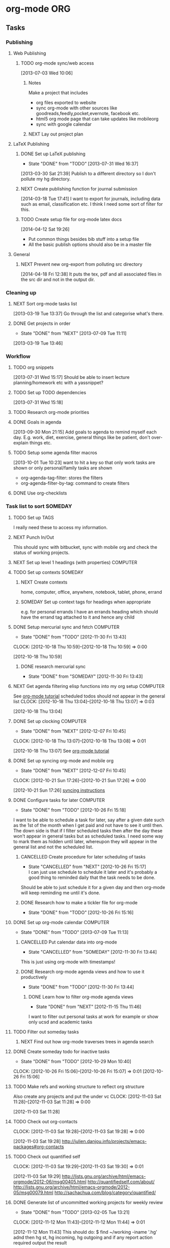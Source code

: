 #+LAST_MOBILE_CHANGE: 2013-01-01 21:22:23
#+FILETAGS: WORKFLOW

* org-mode								:ORG:
  :PROPERTIES:
  :ID:       c68e08d3-cbfa-4207-a6e5-f56a3be57ad1
  :END:
** Tasks
*** Publishing
**** Web Publishing
***** TODO org-mode sync/web access
    SCHEDULED: <2014-09-01 Mon>
    :LOGBOOK:
    CLOCK: [2013-07-03 Wed 10:06]--[2013-07-03 Wed 10:09] =>  0:03
    :END:
    :PROPERTIES:
    :ID:       25de7f74-1ebc-4ef3-9a30-513312d00b51
    :END:
[2013-07-03 Wed 10:06]

****** Notes

Make a project that includes

- org files exported to website
- sync org-mode with other sources like goodreads,feedly,pocket,evernote, facebook etc.
- html5 org mode page that can take updates like mobileorg
- sync with google calendar

****** NEXT Lay out project plan
       :PROPERTIES:
       :ID:       01f0601b-cd01-4d9b-9a65-6d0c7caea05d
       :END:
**** LaTeX Publishing
***** DONE Set up LaTeX publishing
   - State "DONE"       from "TODO"       [2013-07-31 Wed 16:37]
  :LOGBOOK:
  CLOCK: [2013-03-30 Sat 21:39]--[2013-03-30 Sat 21:40] =>  0:01
  :END:
   :PROPERTIES:
   :ID:       c9ac500b-c7f5-4649-b13d-4110e82e5dfd
   :END:
[2013-03-30 Sat 21:39]
Publish to a different directory so I don't pollute my hg directory.
***** NEXT Create publishing function for journal submission
  SCHEDULED: <2014-09-01 Mon>
  :LOGBOOK:
  CLOCK: [2014-07-14 Mon 09:16]--[2014-07-14 Mon 09:19] =>  0:03
  CLOCK: [2014-03-18 Tue 17:41]--[2014-03-18 Tue 17:42] =>  0:01
  :END:
[2014-03-18 Tue 17:41]
I want to export for journals, including data such as email, classification etc.
I think I need some sort of filter for this.
***** TODO Create setup file for org-mode latex docs
  SCHEDULED: <2014-09-01 Mon>
[2014-04-12 Sat 19:26]
- Put common things besides bib stuff into a setup file
- All the basic publish options should also be in a master file
**** General
***** NEXT Prevent new org-export from polluting src directory
  SCHEDULED: <2014-09-01 Mon>
  :LOGBOOK:
  CLOCK: [2014-04-18 Fri 12:38]--[2014-04-18 Fri 12:39] =>  0:01
  :END:
[2014-04-18 Fri 12:38]
It puts the tex, pdf and all associated files in the src dir and not in the output dir.
*** Cleaning up
**** NEXT Sort org-mode tasks list
  :LOGBOOK:
  :END:
    :PROPERTIES:
    :ID:       fbb31745-ca12-4122-a3fb-f2eafc82abd7
    :END:
[2013-03-19 Tue 13:37]
Go through the list and categorise what's there.
**** DONE Get projects in order
    - State "DONE"       from "NEXT"       [2013-07-09 Tue 11:11]
  :LOGBOOK:
  :END:
    :PROPERTIES:
    :ID:       bdce6193-4159-4995-a3b3-ca8d073698d9
    :END:
[2013-03-19 Tue 13:46]

*** Workflow
**** TODO org snippets
  :LOGBOOK:
  CLOCK: [2013-07-31 Wed 15:17]--[2013-07-31 Wed 15:18] =>  0:01
  :END:
     :PROPERTIES:
     :ID:       112aa569-c1e8-49f8-b376-d00618ef1330
     :END:
[2013-07-31 Wed 15:17]
Should be able to insert lecture planning/homework etc with a yassnippet?
**** TODO Set up TODO dependencies
  :LOGBOOK:
  :END:
     :PROPERTIES:
     :ID:       aecedd2e-5e42-4ffb-983b-6fc13b2375f2
     :END:
[2013-07-31 Wed 15:18]

**** TODO Research org-mode priorities
     :PROPERTIES:
     :ID:       0e0ec6e9-ce54-49ca-924b-dc9957f63d33
     :END:

**** DONE Goals in agenda
  SCHEDULED: <2013-10-20 Sun>
  :LOGBOOK:
  - State "DONE"       from "TODO"       [2013-10-20 Sun 10:54]
  CLOCK: [2013-09-30 Mon 21:15]--[2013-09-30 Mon 21:16] =>  0:01
  :END:
  :PROPERTIES:
  :ID:       24d2f2f3-4ced-4723-8502-2d6c4e705900
  :END:
[2013-09-30 Mon 21:15]
Add goals to agenda to remind myself each day. E.g. work, diet, exercise, general things like be patient, don't over-explain things etc.
**** TODO Setup some agenda filter macros
  SCHEDULED: <2014-09-01 Mon>
  :PROPERTIES:
  :ID:       b7060562-fc53-44b0-8f52-d84dce4c177f
  :END:
[2013-10-01 Tue 10:23]
want to hit a key so that only work tasks are shown or only personal/family tasks are shown
- org-agenda-tag-filter: stores the filters
- org-agenda-filter-by-tag: command to create filters
**** DONE Use org-checklists
     SCHEDULED: <2014-06-01 Sun>
     :LOGBOOK:
     - State "DONE"       from "NEXT"       [2014-06-03 Tue 10:18]
     - State "NEXT"       from "WAITING"    [2013-10-27 Sun 20:31] \\
       I doesn't seem to work on Ubuntu 12.04. Maybe I need to downgrade it?
     - State "WAITING"    from "NEXT"       [2013-09-29 Sun 20:48] \\
       Set it up. Just waiting to see if it works...
     :END:
     :PROPERTIES:
     :ID:       c544c72f-f00e-4984-aec8-843eb43ebaa1
     :END:
*** Task list to sort						    :SOMEDAY:
****** TODO Set up TAGS
     :PROPERTIES:
     :ID:       f5f169cb-fc4b-4869-806a-26e21a16eb58
     :END:
I really need these to access my information.
****** NEXT Punch In/Out
   :PROPERTIES:
   :ID:       e40f5241-3a84-496d-97f5-43fa7f5e2cd9
   :END:
This should sync with bitbucket, sync with mobile org and check the status of working projects.
****** NEXT Set up level 1 headings (with properties)		   :COMPUTER:
       :PROPERTIES:
       :ID:       5196f0ca-ccb1-4fcc-b483-20f3f835838d
       :END:
****** TODO Set up contexts					    :SOMEDAY:
       :PROPERTIES:
       :ID:       b44f91a4-abd0-459c-bfe9-c103641be8dd
       :END:
******* NEXT Create contexts
    :PROPERTIES:
    :ID:       40f05fb2-aa64-4d0b-a747-3c4b66d2ec93
    :END:
home, computer, office, anywhere, notebook, tablet, phone, errand
******* SOMEDAY Set up context tags for headings when appropriate
    :PROPERTIES:
    :ID:       9e0b76ca-c5e7-4bd5-bcb4-12f4995eceed
    :END:
e.g. for personal errands I have an errands heading which should have
the errand tag attached to it and hence any child
****** DONE Setup mercurial sync and fetch			   :COMPUTER:
   - State "DONE"       from "TODO"       [2012-11-30 Fri 13:43]
  CLOCK: [2012-10-18 Thu 10:59]--[2012-10-18 Thu 10:59] =>  0:00
   :PROPERTIES:
   :ID:       70331fca-6e60-44e7-9069-19e2808a45f5
   :END:
[2012-10-18 Thu 10:59]
******* DONE research mercurial sync
       	- State "DONE"       from "SOMEDAY"    [2012-11-30 Fri 13:43]
       	:PROPERTIES:
       	:ID:       8f7d4e32-982c-4f0a-9cd0-d267c269b172
       	:END:
****** NEXT Get agenda filtering elisp functions into my org setup :COMPUTER:
See [[http://www.google.com/url?sa=t&rct=j&q=&esrc=s&source=web&cd=9&cad=rja&ved=0CEkQFjAI&url=http%3A%2F%2Fdoc.norang.ca%2Forg-mode.html&ei=VmGAUOnkOaTliQLw0ICICQ&usg=AFQjCNHQ1HdTsHALFTFCzKA3VWXmqPg2qA][org-mode tutorial]]
scheduled todos should not appear in the general list
  CLOCK: [2012-10-18 Thu 13:04]--[2012-10-18 Thu 13:07] =>  0:03
   :PROPERTIES:
   :ID:       83cb8720-795d-4602-829b-8b60f64a01c9
   :END:
[2012-10-18 Thu 13:04]

****** DONE Set up clocking					   :COMPUTER:
   - State "DONE"       from "NEXT"       [2012-12-07 Fri 10:45]
  CLOCK: [2012-10-18 Thu 13:07]--[2012-10-18 Thu 13:08] =>  0:01
   :PROPERTIES:
   :ID:       5342bba9-aa74-4548-808a-cb693e7d6f8a
   :END:
  [2012-10-18 Thu 13:07]
See [[http://www.google.com/url?sa=t&rct=j&q=&esrc=s&source=web&cd=9&cad=rja&ved=0CEkQFjAI&url=http%3A%2F%2Fdoc.norang.ca%2Forg-mode.html&ei=VmGAUOnkOaTliQLw0ICICQ&usg=AFQjCNHQ1HdTsHALFTFCzKA3VWXmqPg2qA][org-mode tutorial]]
****** DONE Set up syncing org-mode and mobile org
   - State "DONE"       from "NEXT"       [2012-12-07 Fri 10:45]
  CLOCK: [2012-10-21 Sun 17:26]--[2012-10-21 Sun 17:26] =>  0:00
   :PROPERTIES:
   :ID:       31c5396f-656c-4ea7-9139-f5e99dda5b0b
   :END:
[2012-10-21 Sun 17:26]
[[https://github.com/matburt/mobileorg-android/wiki/FAQ][syncing instructions]]
****** DONE Configure tasks for later				   :COMPUTER:
   - State "DONE"       from "TODO"       [2012-10-26 Fri 15:18]
I want to be able to schedule a task for later, say after a given date
such as the 1st of the month when I get paid and not have to see it until then.
The down side is that if I filter scheduled tasks then after the day these
won't appear in general tasks but as scheduled tasks. I need some way to
mark them as hidden until later, whereupon they will appear in the general
list and not the scheduled list.
******* CANCELLED Create procedure for later scheduling of tasks 
    - State "CANCELLED"  from "NEXT"       [2012-10-26 Fri 15:17] \\
      I can just use schedule to schedule it later and it's probably a good thing
      to reminded daily that the task needs to be done.
Should be able to just schedule it for a given day and then org-mode
will keep reminding me until it's done.
******* DONE Research how to make a tickler file for org-mode
       	- State "DONE"       from "TODO"       [2012-10-26 Fri 15:16]
****** DONE Set up org-mode calendar				   :COMPUTER:
       - State "DONE"       from "TODO"       [2013-07-09 Tue 11:13]
       :PROPERTIES:
       :ID:       41700872-750b-4b16-9f38-069e8041bb2b
       :END:
******* CANCELLED Put calendar data into org-mode
       	- State "CANCELLED"  from "SOMEDAY"       [2012-11-30 Fri 13:44] \\
	  This is just using org-mode with timestamps!
       	:PROPERTIES:
       	:ID:       c69116a8-6655-4429-bbac-73a314ef2967
       	:END:
       	:PROPERTIES:
       	:ID:       f1a7f408-27b3-44ab-b0f2-73ec079976df
       	:END:
******* DONE Research org-mode agenda views and how to use it productively
       	- State "DONE"       from "TODO"       [2012-11-30 Fri 13:44]
       	:PROPERTIES:
       	:ID:       358d2a2c-f8ac-485d-946e-c5e89097e1e9
       	:END:
******** DONE Learn how to filter org-mode agenda views
     - State "DONE"       from "NEXT"       [2012-11-15 Thu 11:46]
I want to filter out personal tasks at work for example or show only ucsd and academic tasks
****** TODO Filter out someday tasks
       	:PROPERTIES:
       	:ID:       907b0751-6098-4034-8dc0-0b3c3b75a268
       	:END:
******* NEXT Find out how org-mode traverses trees in agenda search
       	:PROPERTIES:
       	:ID:       b8efe527-39dc-4dd0-9ec7-8fdb61f20934
       	:END: 
****** DONE Create someday todo for inactive tasks
   - State "DONE"       from "TODO"       [2012-10-29 Mon 10:40]
  CLOCK: [2012-10-26 Fri 15:06]--[2012-10-26 Fri 15:07] =>  0:01
[2012-10-26 Fri 15:06]

****** TODO Make refs and working structure to reflect org structure
Also create any projects and put the under vc
  CLOCK: [2012-11-03 Sat 11:28]--[2012-11-03 Sat 11:28] =>  0:00
   :PROPERTIES:
   :ID:       63332550-a9dc-45c1-aca7-094e9c14cd00
   :END:
[2012-11-03 Sat 11:28]

****** TODO Check out org-contacts
  CLOCK: [2012-11-03 Sat 19:28]--[2012-11-03 Sat 19:28] =>  0:00
   :PROPERTIES:
   :ID:       8aa779ca-ab20-4473-8b51-0a9826ad16be
   :END:
[2012-11-03 Sat 19:28]
[[http://julien.danjou.info/projects/emacs-packages#org-contacts]]

****** TODO Check out quantified self
  CLOCK: [2012-11-03 Sat 19:29]--[2012-11-03 Sat 19:30] =>  0:01
   :PROPERTIES:
   :ID:       aad86e16-f3f5-4cbb-84a1-f7a6abf0825d
   :END:
[2012-11-03 Sat 19:29]
[[http://lists.gnu.org/archive/html/emacs-orgmode/2012-06/msg00405.html]]
[[http://quantifiedself.com/about/]]
[[http://lists.gnu.org/archive/html/emacs-orgmode/2012-05/msg00079.html]]
[[http://sachachua.com/blog/category/quantified/]]

****** DONE Generate list of uncommitted working projects for weekly review
   - State "DONE"       from "TODO"       [2013-02-05 Tue 13:21]
  CLOCK: [2012-11-12 Mon 11:43]--[2012-11-12 Mon 11:44] =>  0:01
   :PROPERTIES:
   :ID:       88df0e6b-0854-49f2-b0f3-78298e050cb2
   :END:
[2012-11-12 Mon 11:43]
This should do: $ find ~/working -iname '.hg' adnd then hg st, hg incoming, hg outgoing and if any report action required output the result

****** DONE Fix up clocking in/out on mobileorg
   - State "DONE"       from "TODO"       [2012-12-04 Tue 12:56]
   :PROPERTIES:
   :ID:       7eea46e9-8678-4c94-a108-d3a2289abb63
   :END:
[2012-11-13 Tue 19:51]

****** DONE Need to have clock out shift clock to parent or default
   - State "DONE"       from "TODO"       [2013-02-05 Tue 13:21]
  :LOGBOOK:
  :END:
   :PROPERTIES:
   :ID:       1032298e-f87c-4c18-a5c4-815135c7d16e
   :END:
[2012-11-16 Fri 15:18]

****** TODO Transcribe org from Bei Da notebook
  :LOGBOOK:
  :END:
  :PROPERTIES:
  :ID:       fe726d0c-2bf0-41c3-8fc3-5d6a8bce26a8
  :END:
[2012-11-20 Tue 11:03]
****** TODO Move someday projects into someday file
  :LOGBOOK:
  CLOCK: [2012-11-30 Fri 10:54]--[2012-11-30 Fri 10:55] =>  0:01
  :END:
  :PROPERTIES:
  :ID:       b1f1170d-97e0-429c-af19-547233250a60
  :END:
[2012-11-30 Fri 10:54]
This will clear up my agenda until I can filter out someday projects

****** DONE make_research_project.sh should create org-mode snippet
   - State "DONE"       from "TODO"       [2012-12-07 Fri 10:45]
  :LOGBOOK:
  CLOCK: [2012-12-03 Mon 13:54]--[2012-12-03 Mon 13:55] =>  0:01
  :END:
   :PROPERTIES:
   :ID:       19d696d2-2c2c-47f6-b948-a98b93a30be4
   :END:
[2012-12-03 Mon 13:54]

****** DONE Investigate Dropbox symlink errors
   - State "DONE"       from "NEXT"       [2012-12-03 Mon 15:31]
  :LOGBOOK:
  CLOCK: [2012-12-03 Mon 15:29]--[2012-12-03 Mon 15:31] =>  0:02
  CLOCK: [2012-12-03 Mon 14:47]--[2012-12-03 Mon 15:29] =>  0:42
  CLOCK: [2012-12-03 Mon 14:05]--[2012-12-03 Mon 14:08] =>  0:03
  :END:
  :PROPERTIES:
  :ID:       57f673eb-3483-4ad8-b019-33808cc2ddd1
  :END:
[2012-12-03 Mon 14:05]
~/Dropbox/office should be a symlink to ~/Dropbox/math131
likewise for notebook and paul-dell...

Hostname should be the canonical place and I shouldn't ever need to worry about the symlinked one. i.e. I should be able to remove all references to office and notebook and then delete the symlinks.

****** DONE Set default bibliography for reftex
   - State "DONE"       from "TODO"       [2013-02-05 Tue 13:19]
  :PROPERTIES:
  :ID:       1e9fd1df-e101-4e32-bc7b-b598793a498b
  :END:
[2012-12-07 Fri 10:15]

****** TODO Set up org-mode checklists contrib
  :LOGBOOK:
  :END:
  :PROPERTIES:
  :ID:       d1ed6cee-5067-40be-b0e5-4b25bef959c8
  :END:
[2012-12-07 Fri 13:44]

****** DONE Implement multi-page html export for org mode
   - State "DONE"       from "TODO"       [2013-02-05 Tue 13:22]
  :LOGBOOK:
  :END:
   :PROPERTIES:
   :ID:       570b42ca-d616-423b-a94b-af1be32aeb7b
   :END:
[2012-12-13 Thu 10:36]

****** DONE Set up org-mode latex export
   - State "DONE"       from "NEXT"       [2012-12-13 Thu 12:11]
  :LOGBOOK:
  CLOCK: [2012-12-13 Thu 11:38]--[2012-12-13 Thu 12:11] =>  0:33
  CLOCK: [2012-12-13 Thu 11:34]--[2012-12-13 Thu 11:37] =>  0:03
  CLOCK: [2012-12-13 Thu 11:05]--[2012-12-13 Thu 11:28] =>  0:23
  CLOCK: [2012-12-13 Thu 10:38]--[2012-12-13 Thu 10:41] =>  0:03
  :END:
   :PROPERTIES:
   :ID:       6ff58c1d-9be6-411e-b48f-4ed572a1552f
   :END:
[2012-12-13 Thu 10:37]
Want it to use my settings, macros etc.
****** TODO fix: org mode clocks out when doing mobile sync
  :LOGBOOK:
  :END:
   :PROPERTIES:
   :ID:       f0e4da95-958f-4871-91bf-3eb156e22d3f
   :END:
[2012-12-14 Fri 11:53]

****** Web Publishing
******* Links
[[http://orgmode.org/manual/Publishing.html]]
[[http://orgmode.org/manual/Exporting.html]]
[[http://orgmode.org/worg/org-tutorials/org-publish-html-tutorial.html]]
[[http://orgmode.org/worg/worg-setup.html]]
[[http://stackoverflow.com/questions/12052013/beautiful-websites-using-emacss-or]]g-mode
[[http://danamlund.dk/emacs/orgsite.html]]
[[http://trashbird1240.wordpress.com/2012/01/17/set-up-a-website-using-emacs-org-mode/]]
[[http://doc.norang.ca/org-mode.html#Publishing]]
[[http://justinlilly.com/emacs/orgmode_static_site_generator.html]]

****** DONE Fix up vc on org mode
  SCHEDULED: <2013-01-07 Mon>
  - State "DONE"       from "TODO"       [2013-01-07 Mon 14:09]
   :PROPERTIES:
   :ID:       de79cdee-84f7-4429-8417-b010f1b963d4
   :END:
[2013-01-03 Thu 20:02]

It's missing stuff from work.

****** TODO Put password free math131 ssh key on bitbucket for syncing
  :LOGBOOK:
  :END:
   :PROPERTIES:
   :ID:       02e28058-08f3-4acb-95b2-bd4fe4f99317
   :END:
[2013-01-11 Fri 14:17]
****** TODO mobile-org capture should store timestamp
  :LOGBOOK:
  :END:
  :PROPERTIES:
  :ID:       0da448e4-4613-4334-9c8a-e1602b72d98a
  :END:
[2013-01-18 Fri 10:15]
****** DONE Merge 2 seperate Lawson conj. proof tasks
  - State "DONE"       from "TODO"       [2013-02-01 Fri 11:45]
  :LOGBOOK:
  :END:
  :PROPERTIES:
  :ID:       72227d07-1ec5-4d1e-8cd3-66c8db3996b4
  :END:
[2013-01-30 Wed 10:18]

****** TODO Archive old tasks in weekly review
  :LOGBOOK:
  :END:
   :PROPERTIES:
   :ID:       f7b55341-e8b8-46cd-a026-982f356173d7
   :END:
[2013-02-05 Tue 13:22]
****** DONE Set up a capture task for research ideas
  - State "DONE"       from "NEXT"       [2013-03-14 Thu 14:15]
  :LOGBOOK:
  CLOCK: [2013-03-14 Thu 14:08]--[2013-03-14 Thu 14:15] =>  0:07
  CLOCK: [2013-03-14 Thu 14:05]--[2013-03-14 Thu 14:08] =>  0:03
  CLOCK: [2013-03-14 Thu 14:03]--[2013-03-14 Thu 14:05] =>  0:02
  CLOCK: [2013-03-12 Tue 10:06]--[2013-03-12 Tue 10:07] =>  0:01
  :END:
  :PROPERTIES:
  :ID:       c26ec73e-639c-4b05-ac23-69a0a4f36f6c
  :END:
[2013-03-12 Tue 10:06]

This will have a timestamp - maybe captured as a date tree? It will be
filed in a research diary file. I'll need to tag my ideas and I'll
publish this on the web so I can access it anywhere. I'll also want to
be able to link to scans and blackboard photos.
****** DONE Set up FOCUS agenda block
   - State "DONE"       from "NEXT"       [2013-03-19 Tue 13:36]
  :LOGBOOK:
  CLOCK: [2013-03-19 Tue 11:38]--[2013-03-19 Tue 11:41] =>  0:03
  :END:
[2013-03-19 Tue 11:37]
****** TODO Publish single org-mode file to multiple page html
  :LOGBOOK:
  CLOCK: [2013-02-28 Thu 17:57]--[2013-02-28 Thu 17:58] =>  0:01
  :END:
  :PROPERTIES:
  :ID:       9d87b9bb-023a-4250-82af-664d14953320
  :END:
[2013-02-28 Thu 17:57]
I can export to Docbook, then use standard tools to produce mutli-page html and single page html files. Can I just do this in one go?
****** DONE Tag someday projects as SOMEDAY and use a filter to remove them from agenda
  - State "DONE"       from "TODO"       [2013-03-19 Tue 11:46]
  :LOGBOOK:
  CLOCK: [2013-02-28 Thu 21:51]--[2013-02-28 Thu 21:52] =>  0:01
  :END:
  :PROPERTIES:
  :ID:       9ab0346c-4212-4d5c-8b5b-594ce1312a1b
  :END:
[2013-02-28 Thu 21:51]

****** TODO Learn agenda views
  :LOGBOOK:
  :END:
     :PROPERTIES:
     :ID:       e7c46646-190f-4d40-b287-6c15ca2df6be
     :END:
[2013-03-18 Mon 16:03]
If I'm working on a project, I want an agenda view showing me just that project.
****** TODO Put org-mobile code into one function
  :LOGBOOK:
  :END:
  :PROPERTIES:
  :ID:       503b6139-d929-4ab7-a264-ff52b1c00420
  :END:
[2013-03-14 Thu 14:05]


**** TODO Work out how the note capture template works
  :LOGBOOK:
  :END:
  :PROPERTIES:
  :ID:       105978a0-df63-4b29-817f-6ff6d3b19fdc
  :END:
[2013-08-01 Thu 20:03]

**** TODO Check out PlantUML
  :LOGBOOK:
  CLOCK: [2013-08-01 Thu 20:05]--[2013-08-01 Thu 20:06] =>  0:01
  :END:
  :PROPERTIES:
  :ID:       c2295f51-7883-4447-9f64-f6d4f999ad8e
  :END:
[2013-08-01 Thu 20:05]
http://plantuml.sourceforge.net/

**** DONE from-mobile.org entries in agenda
  SCHEDULED: <2013-09-29 Sun>
  :LOGBOOK:
  - State "DONE"       from "NEXT"       [2013-09-29 Sun 20:42]
  CLOCK: [2013-09-29 Sun 20:37]--[2013-09-29 Sun 20:42] =>  0:05
  :END:
    :PROPERTIES:
    :ID:       5362b152-822b-455d-a894-47dafbe9489f
    :END:
[2013-08-04 Sun 10:05]

**** TODO Set up org-checklists
    :PROPERTIES:
    :ID:       e7d3213d-1978-4333-83da-2cb3d33b55c6
    :END:
[2013-08-04 Sun 10:12]
**** DONE Work out some weekly timing/planning
    SCHEDULED: <2013-08-05 Mon>
  :LOGBOOK:
  - State "DONE"       from "TODO"       [2013-08-13 Tue 20:54]
  CLOCK: [2013-08-04 Sun 10:14]--[2013-08-04 Sun 10:16] =>  0:02
  :END:
    :PROPERTIES:
    :ID:       63f3e9cd-4b4b-4f29-afa9-576c32659666
    :END:
[2013-08-04 Sun 10:14]
Each week I need to
- Read some papers
- Try out some ideas
- Work on projects with definite next tasks, like write up such and such. Calculate such and such.
- Do teaching

Can I assign times to do this, or do I just do whatever's appropriate for where I am?
**** TODO Open ended research todo keyword
  :LOGBOOK:
  CLOCK: [2013-08-04 Sun 10:16]--[2013-08-04 Sun 10:17] =>  0:01
  :END:
    :PROPERTIES:
    :ID:       71cafa67-4dd4-49e3-94af-3a9a9e880549
    :END:
[2013-08-04 Sun 10:16]
Do I make a different TODO keyword for more trying out things/open ended type research?

**** DONE Only show tasks for 7 days
  SCHEDULED: <2013-09-08 Sun>
  :LOGBOOK:
  - State "DONE"       from "TODO"       [2013-09-13 Fri 09:51]
  :END:
    :PROPERTIES:
    :ID:       51c2e4ba-504d-48b1-b452-ccdaba611a68
    :END:
[2013-08-10 Sat 09:33]
**** TODO Organise org-mode tasks better!
     :PROPERTIES:
     :ID:       8ff60685-1d96-4521-a093-49617c974186
     :END:
**** TODO org-mode aware diff
    :PROPERTIES:
    :ID:       b6414ae2-66a1-44ea-aede-2293d5449abe
    :END:
- This is just the ordinary diff with headlines thought of as files/directories (which can contain content and also other files which is slightly different to the filesystem). Recursing is just recursing headlines and reports can say things like "Headlines A and B differ" and we can show differences in contents of headlines.
**** TODO Org calendar to google calendar
  SCHEDULED: <2014-09-01 Mon>
  :PROPERTIES:
  :ID:       00fc3ef7-df16-48c3-8fa3-f5b16e6c10d2
  :END:
[2013-09-03 Tue 21:27]
http://orgmode.org/worg/org-tutorials/org-google-sync.html
**** TODO Focus agenda view should show next tasks for project?
  SCHEDULED: <2014-09-01 Mon>
  :LOGBOOK:
  CLOCK: [2013-09-14 Sat 19:43]--[2013-09-14 Sat 19:44] =>  0:01
  :END:
  :PROPERTIES:
  :ID:       6f57eeef-cbdd-435e-9cbb-ca869e334692
  :END:
[2013-09-14 Sat 19:43]

*** Archiving
**** TODO Archive things
     SCHEDULED: <2014-09-01 Mon>
  :PROPERTIES:
  :ID:       a1611ad9-0546-41d7-a584-9edb3ef77445
  :END:
[2014-01-02 Thu 18:44]
- Set up archiving for org-mode
- archive working files for faster check_uncommited
*** Agenda
**** TODO Org agenda views
  SCHEDULED: <2014-09-01 Mon>
  :LOGBOOK:
  CLOCK: [2014-02-07 Fri 09:41]--[2014-02-07 Fri 09:44] =>  0:03
  :END:
[2014-02-07 Fri 09:41]
I need to be able to focus on the right tasks which means not seeing all possible tasks that I may do eventually!

- Research agenda view
  - day to day: only show working and not future tasks
  - high level planning: show projects and not individual tasks
  - projects: restrict to a project 
- Teaching agenda view
  - Shows teaching tasks and so forth
- General agenda view
  - Pretty much what I have now (maybe I don't need tasks listed)
- Personal agenda view
  - Non-work stuff
**** TODO Create project agenda view
  SCHEDULED: <2014-09-01 Mon>
  :LOGBOOK:
  CLOCK: [2014-02-20 Thu 09:10]--[2014-02-20 Thu 09:11] =>  0:01
  :END:
[2014-02-20 Thu 09:10]

It would be nice to narrow to a project and have it display sub-projects in an easy to browse manner
<2014-04-01 Tue>
**** TODO Create agenda blocks by type
  SCHEDULED: <2014-09-01 Mon>
  :LOGBOOK:
  CLOCK: [2014-04-29 Tue 10:49]--[2014-04-29 Tue 10:50] =>  0:01
  :END:
[2014-04-29 Tue 10:49]
Create papers, teaching, referring block

*** Configuration
**** TODO Split up emacs-org files
  SCHEDULED: <2014-09-01 Mon>
  :LOGBOOK:
  CLOCK: [2014-03-18 Tue 17:44]--[2014-03-18 Tue 17:45] =>  0:01
  :END:
[2014-03-18 Tue 17:44]

Things are getting a little out of hand. I think I should break up configuration based on relevance: latex, agenda, etc.

**** TODO Write research project summaries/proposals
  SCHEDULED: <2014-09-01 Mon>
  :LOGBOOK:
  CLOCK: [2014-03-21 Fri 13:09]--[2014-03-21 Fri 13:10] =>  0:01
  :END:
[2014-03-21 Fri 13:09]

I want to have descriptions of my various research projects with clear aims, a summary of the project and references. I should then also be able to construct tasks for the projects.

**** CANCELLED Write org-mode config to handle different hosts and org-versions
  SCHEDULED: <2014-06-30 Mon>
  :LOGBOOK:
  - State "CANCELLED"  from "TODO"       [2014-07-01 Tue 18:28] \\
    Don't need it. I upgraded all my machines.
  CLOCK: [2014-04-02 Wed 14:32]--[2014-04-02 Wed 14:33] =>  0:01
  :END:
[2014-04-02 Wed 14:32]

*** Captures
**** CANCELLED Create capture for office hours
     SCHEDULED: <2014-06-27 Fri>
     :LOGBOOK:
     - State "CANCELLED"  from "TODO"       [2014-06-30 Mon 22:12] \\
       Not needed and a little too tricky to figure out.
     :END:
[2014-02-10 Mon 15:45]
How do I choose which course?
*** Babel
**** TODO Research Babel
***** NEXT Read tutorials
      :LOGBOOK:
      CLOCK: [2014-04-17 Thu 19:30]--[2014-04-17 Thu 20:34] =>  1:04
      :END:

** Hacking
*** TODO special headlines
  :LOGBOOK:
  CLOCK: [2013-08-04 Sun 10:12]--[2013-08-04 Sun 10:13] =>  0:01
  :END:
    :PROPERTIES:
    :ID:       719c67e9-6963-4657-bfea-2579a74c5bb8
    :END:
[2013-08-04 Sun 10:12]
Like special blocks, but for headlines with a *semantic* property like class/type (already have ID) which exports in HTML to a div with that class or to an environment in LaTeX.
* process
  :PROPERTIES:
  :ID:       403ba6c9-9a32-430c-b0c9-0b09f2eba44e
  :END:
** Tasks
*** Scheduling
**** TODO Create a schedule
  :LOGBOOK:
  CLOCK: [2014-04-14 Mon 11:22]--[2014-04-14 Mon 11:23] =>  0:01
  :END:
[2014-04-14 Mon 11:22]
<2014-04-14 Mon>
- 6 hrs students
- 6 hours planning
- 4 hours seminars
- leaves what?
**** DONE Set work themes/plan
  SCHEDULED: <2014-05-18 Sun>
  :LOGBOOK:
  - State "DONE"       from "TODO"       [2014-05-22 Thu 20:02]
  CLOCK: [2014-05-05 Mon 09:49]--[2014-05-05 Mon 09:51] =>  0:02
  :END:
[2014-05-05 Mon 09:49]
- Admin/Service Day
- Teaching Day
- Academic Writing Day
- In weekly review, schedule projects (not tasks!) for the themed days for the upcoming week.

*** Misc
**** DONE Move mygtd into refile				   :COMPUTER:
   - State "DONE"       from "NEXT"       [2012-11-15 Thu 11:46]
  CLOCK: [2012-10-15 Mon 22:06]--[2012-10-15 Mon 22:06] =>  0:00
   :PROPERTIES:
   :ID:       29212bbd-9706-4cfc-84ff-d28e43f0f2f8
   :END:
[2012-10-15 Mon 22:06]

**** TODO Rationalise Documents, Dropbox, Ubuntu One		   :COMPUTER:
  CLOCK: [2012-10-16 Tue 09:04]--[2012-10-16 Tue 09:04] =>  0:00
   :PROPERTIES:
   :ID:       5f23f742-f0f0-4e0b-8d9d-98f5acae6a1b
   :END:
[2012-10-16 Tue 09:04]
**** TODO Process items from blackboard
  :LOGBOOK:
  CLOCK: [2013-04-08 Mon 16:49]--[2013-04-08 Mon 16:50] =>  0:01
  :END:
  :PROPERTIES:
  :ID:       bbb71411-fba0-4a86-b2ed-df6a22709e2e
  :END:
[2013-04-08 Mon 16:49]
[[file:~/Dropbox/Camera Uploads/2013-04-08 11.19.18.jpg]]
**** DONE Process emails					   :COMPUTER:
   - State "DONE"       from "NEXT"       [2012-12-07 Fri 10:45]
Archive the lot! Organise into folders/tags whatever. gmail can be the main repository to sync with, but as with org files, maybe have machine specific syncing to dropbox also.
  CLOCK: [2012-10-15 Mon 09:42]--[2012-10-15 Mon 09:43] =>  0:01
   :PROPERTIES:
   :ID:       ee144a81-a3eb-43bf-879e-72e2b97b0c11
   :END:
[2012-10-15 Mon 09:42]

**** DONE Check out "The Brain"
   - State "DONE"       from "TODO"       [2013-07-09 Tue 12:20]
[[http://www.thebrain.com/]]
  CLOCK: [2012-11-03 Sat 19:48]--[2012-11-03 Sat 19:48] =>  0:00
   :PROPERTIES:
   :ID:       d2bd33bc-bb46-4011-944e-ea5c670ee8e4
   :END:
[2012-11-03 Sat 19:48]
**** DONE Make list of all projects to VC
   - State "DONE"       from "TODO"       [2012-12-07 Fri 10:46]
  CLOCK: [2012-11-06 Tue 08:33]--[2012-11-06 Tue 08:34] =>  0:01
   :PROPERTIES:
   :ID:       6465f33f-6ee5-40b6-93d3-222551feba01
   :END:
[2012-11-06 Tue 08:33]

**** TODO Transcribe from Bei Da notebook: q. self
  :LOGBOOK:
  :END:
  :PROPERTIES:
  :ID:       c2fcfce7-e205-444a-80fd-0d9cab0e9c7a
  :END:
[2012-11-20 Tue 11:04
**** DONE Install dictionary on tablet/phone
   - State "DONE"       from "TODO"       [2013-02-05 Tue 13:20]
  :LOGBOOK:
  :END:
   :PROPERTIES:
   :ID:       356f2ab9-334f-4529-8898-d89e06c6b8d2
   :END:
[2012-12-31 Mon 10:58]
**** TODO Set up goal reminders
   :PROPERTIES:
   :ID:       1be2f4e6-6e6c-47e0-ab82-d52f0138c9cf
   :END:
- I should have cards with daily reminders, e.g. no more than 2 coffees, eat tacfit, don't nag to check throughout the day. I also have longer term goals and these should filter down to give daily reminders, weekly reminders (to look at during the review), monthly, yearly etc.
**** TODO Schedule tasks
     :PROPERTIES:
     :ID:       abc5fce7-33ce-44a3-8958-f207a20cdd46
     :END:
***** Set next tasks
***** Capture tasks as I think of them
***** Refile tasks a couple of times a day
***** Use property drawers to associate tasks with goal
**** TODO Create Filing System
      :PROPERTIES:
      :ID:       19726795-15e7-4ff1-8786-efbf6461e3a1
      :END:
***** NEXT Create filing system
  :LOGBOOK:
  CLOCK: [2013-03-19 Tue 13:40]--[2013-03-19 Tue 13:43] =>  0:03
  :END:
     :PROPERTIES:
     :ID:       75ffd86c-34cf-4fcb-ad17-fc335ab420a8
     :END:
[2013-03-19 Tue 13:40]
- Filing should be replicated through the org files/file system/email and paper based filing. 
- I'll need an index to my materials. It may be best to use seperate org files for planning work and for filing work. Of course either can reference the other. - My paper files will by stored by index key which I'll periodically print so I have a paper copy for ease of access.

**** DONE Organise research projects				   :COMPUTER:
   - State "DONE"       from "TODO"       [2013-07-09 Tue 11:15]
   :PROPERTIES:
   :ID:       81bb4f28-b031-4061-9092-8e4a24b4b787
   :END:
Need to make project version control and org files linked to from
gtd. Have some sort of notes folder for each project where I can dump
blackboard screen shots, scans of notebooks etc.
****** DONE Make notebook and office projects consistent!
       - State "DONE"       from "NEXT"       [2013-07-09 Tue 11:15]
       :PROPERTIES:
       :ID:       21184652-81da-4475-93b9-e2e18d0a4c06
       :END:
****** DONE Make a "new research project" process
    - State "DONE"       from "NEXT"       [2013-07-09 Tue 11:15]
    :PROPERTIES:
    :ID:       3c0d5b9a-a43e-48b2-9f24-b8acd1e9fa2b
    :END:
[[*New%20Research%20Project][New Research Project]]
**** TODO Develop organisation process, workflow		   :ANYWHERE:
     :PROPERTIES:
     :ID:       a96c63f6-2ee8-4042-ae7c-3f7d5bc3493e
     :END:
***** Notes
what are the structures?
where do things go?
e.g. active projects have next items
someday things are projects/todos without any next?
What are my 50000ft to runway goals, principles, priorities etc.
At the runway (i.e. actions) level, I should have a list of procedures for following when doing common tasks e.g. weekly review
***** DONE Make list of tasks to focus on this week
    - State "DONE"       from "NEXT"       [2013-07-09 Tue 11:15]
    :PROPERTIES:
    :ID:       d97c6589-0301-4611-9dc8-b1ea117c1172
    :END:
This could just be setting priorities and reevaluating them each week?
***** NEXT Brainstorm high level planning
      :PROPERTIES:
      :ID:       56cc0a65-e6e2-4a43-9eff-d5b9a764f2b4
      :END:
***** TODO Process for Learning
    :PROPERTIES:
    :ID:       83f37a23-6ab0-4755-8306-39155dc66455
    :END: 
If I want to learn something, e.g. some maths or self-improvement, juggling, etc., make a project for this in org-mode where I can store notes. It would be really nice to be able to put a bookmark in a pdf/ebook and create a link in org-mode to that bookmark.
****** NEXT Make org-mode checklist for process
       :PROPERTIES:
       :ID:       8722888d-f0b7-47bf-b2b9-c63e6db2275d
       :END:
****** TODO Create folder for storing learning projects
  CLOCK: [2012-10-15 Mon 09:47]--[2012-10-15 Mon 09:50] =>  0:03
   :PROPERTIES:
   :ID:       f4126061-82e5-4f60-9063-ab744abea7d0
   :END:
[2012-10-15 Mon 09:47] 

***** TODO Make processes/procedures				    :SOMEDAY:
      :PROPERTIES:
      :ID:       fda5310e-8964-47c0-9864-cc3aa70b7f4d
      :END:
****** DONE Make processes org file
       - State "DONE"       from "SOMEDAY"    [2012-11-30 Fri 13:47]
       :PROPERTIES:
       :ID:       aad12764-f51e-4b57-aeb2-23b4a69c6df2
       :END:
****** DONE Make weekly review checklist
       - State "DONE"       from "SOMEDAY"    [2012-11-30 Fri 13:47]
       :PROPERTIES:
       :ID:       85435e1c-6adb-45f9-9a6d-bee46ce10a01
       :END:
****** DONE Make daily workflow checklist
       - State "DONE"       from "NEXT"       [2013-07-09 Tue 11:16]
       :PROPERTIES:
       :ID:       8f83463d-6ae8-4e9e-bf7f-a0381aaec54b
       :END:
****** TODO Add task
       :PROPERTIES:
       :ID:       7e90c359-c1ed-43c4-aa84-c66cf3d270e5
       :END:
****** TODO Referee paper
       :PROPERTIES:
       :ID:       94c9900d-60e4-4006-8e95-3c7e7894ccf7
       :END:
****** TODO write paper
       :PROPERTIES:
       :ID:       fce0e35e-d58e-4faa-80cf-d29a69116246
       :END:
****** TODO prepare course
       :PROPERTIES:
       :ID:       ff2df9c9-894e-4aa7-9279-d80dec54de65
       :END:
****** DONE Automate getting updates from arxiv
     - State "DONE"       from "TODO"       [2013-07-15 Mon 10:45]
what about journals? Do they have rss?
  CLOCK: [2012-10-19 Fri 10:04]--[2012-10-19 Fri 10:05] =>  0:01
     :PROPERTIES:
     :ID:       c296457e-a3d5-49e2-a5fc-f857052eb15b
     :END:
[2012-10-19 Fri 10:04]

****** TODO Make seminar process and org-mode checklist
     :PROPERTIES:
     :ID:       c4e43475-1bff-4967-af3b-72bdfaa50a20
     :END:
update website
send announcement
maintain email list of speakers, participants
If I put the schedule in an org file, I should just be able to update the
org file and have that automatically update the website and send an email
to the admin people.
***** NEXT Set up reference filing
Particularly development!
  CLOCK: [2012-10-21 Sun 17:24]--[2012-10-21 Sun 17:24] =>  0:00
    :PROPERTIES:
    :ID:       96df27fa-64c5-432b-a2c3-9664e37014a6
    :END:
[2012-10-21 Sun 17:24]
**** DONE Set up office like in GTD such as trays, clips etc.	     :OFFICE:
     - State "DONE"       from "TODO"       [2013-07-09 Tue 11:17]
     :PROPERTIES:
     :ID:       b2f00a6f-4eb6-4129-bbe8-56f1be40359b
     :END:
***** DONE Get trays
      - State "DONE"       from "NEXT"       [2013-07-09 Tue 11:17]
      :PROPERTIES:
      :ID:       3f08a61e-4dad-4d70-abb5-d0e85e71d357
      :END:
***** DONE Get stationary storage
    - State "DONE"       from "TODO"       [2013-07-09 Tue 11:17]
  CLOCK: [2012-10-14 Sun 19:56]--[2012-10-14 Sun 19:57] =>  0:01
   :PROPERTIES:
   :ID:       72a41c20-d196-4dbd-bb49-fd7e3e5b63d8
   :END:
[2012-10-14 Sun 19:56]
**** TODO Set up home for GTD					       :HOME:
     :PROPERTIES:
     :ID:       bbef76b0-b858-474c-a3ff-cdde19189cfd
     :END:
***** NEXT Gather materials that need to be organised		       :HOME:
      :PROPERTIES:
      :ID:       8e67efe6-712f-49cf-9f55-b5c8656149bd
      :END:
***** NEXT Get folders from office for home
      :PROPERTIES:
      :ID:       053596a1-3c7f-4225-a03a-9416b37d894b
      :END:
**** TODO Create contact db					   :COMPUTER:
     :PROPERTIES:
     :ID:       a3636804-e3d4-44e3-8872-13a3daac919b
     :END:
***** NEXT Set up BBDB or org-contacts with emacs
      :PROPERTIES:
      :ID:       bbd84d11-e23b-42b6-bd04-be9f6af128f4
      :END:
***** TODO Enter contacts into database 
      :PROPERTIES:
      :ID:       8c01e987-6ae4-4368-9109-ccadb7a56fe0
      :END:
****** People to add:
******* Bennet
******* Lei
******* Jim Isenberg
******* Scott Rollans, Holly Proudfoot, other guy
******* Jaques (teaching math142a)
******* ShiJin
******* XianFeng
******* Bo
******* Mat Langford
******* Julie
******* Ben
******* Steve Roberts
******* Janet Engebretsen
******* Friend and family
***** TODO Sync contact db with google, phone etc.
      :PROPERTIES:
      :ID:       42384e87-7e0e-4abc-97d3-e1773f899d54
      :END:
**** TODO Manage Life

I want to direct my life better. This involves
 
- Setting goals
  - weekly
  - montly
  - yearly
  - 5 yearly
- collecting data 
  - what I've been doing
  - how long it took
  - how much it cost
  - how much I achieved etc
- Reviewing data
  - Look at graphs to see what I've been doing
  - re-evaluate tasks/goals in light of data
  - set new goals
  - plan tasks to meet goals

  CLOCK: [2012-11-06 Tue 14:58]--[2012-11-06 Tue 15:30] =>  0:32
   :PROPERTIES:
   :ID:       850b0057-6b68-451d-a4b2-cbf8012e25c6
   :END:
[2012-11-06 Tue 14:58]
***** NEXT Record habits
    :PROPERTIES:
    :ID:       bde471f6-a45d-43a8-9bd2-03827862c7c5
    :END:
Which habits still need to be added?
****** Tai Chi
****** Qi Qong
****** IntuFlow
****** Ageless Mobility
****** Primal Stress
****** Mediation
****** Convict conditioning
****** Chinese
****** Cooking
****** Books
****** Shows
****** Chess
***** TODO Set goals
    :PROPERTIES:
    :ID:       e01b4e75-1481-48be-a05b-f2f3516e1a44
    :END:
Set long term goals and short term goals. Have say the weeks/months goals in org-mode and use these a guide to choosing tasks.
****** Health
******* Build physical strength
******* Build mental strength
******* Learn physical tricks
- handstand
- backflip
- planche
- tumbling
- wu shu
******* Sleep more
******* Eat naturally

****** Outdoors/sports
******* Bush walking
******* Soccer
******* Orienteering
******* Parkour

****** Gardening
******* Community gardening
******* Balcony gardening

****** Community
******* Online stuff like hacking
******* Health/Fitness
******* Quantified self
******* Maths
******* Family and friends
******* UCSD

****** Academic
******* Write papers
******* Write books
******* Teach

****** Hacking
******* emacs
******* android
******* computational
***** TODO Quantified self
      :PROPERTIES:
      :ID:       90a5676f-ef85-49e2-9a9d-81259fa21719
      :END:
****** Record how I use my time
I'll need to say use my phone to collect the data. I need something easy to clock in and out of an activity, like transit-shops, transit-uni, transit-home, house-cleaning, teaching-lecturing, teaching-preperation etc.

****** Record sleep
****** Record blood pressure?
****** Record weight
****** Record heart rate
****** Record finances such as groceries etc.

***** SOMEDAY Maintain references
      :PROPERTIES:
      :ID:       3fb84c1c-628a-4fa3-8408-e2dc3233d729
      :END:
      I want to hang on to emails, articles and so on. I want to keep receipts, ideas and a diary of what I've done. These need to be kept in a filing system somehow, most probaby using org-mode and memacs.
**** TODO Set up paper-based project organisation
     :PROPERTIES:
     :ID:       25e03d24-e7ce-42a4-bbc1-16c926976dc7
     :END:
***** NEXT Research paper notebooks				   :COMPUTER:
    :PROPERTIES:
    :ID:       95201798-e0f8-4283-ad8c-c9bf948a52f2
    :END:
Levenger?
***** NEXT Come up with system for organising work
    :PROPERTIES:
    :ID:       5a6703fd-9c54-4259-8319-f258d5ca1387
    :END:
- Papers/Books should have a folder with paper and notes
- Projects should have a larger folder with papers, notes etc.

**** TODO Make weekly paper review/check task
  SCHEDULED: <2014-09-01 Mon>
  :LOGBOOK:
  CLOCK: [2013-08-27 Tue 10:33]--[2013-08-27 Tue 10:34] =>  0:01
  :END:
  :PROPERTIES:
  :ID:       48724e79-a73d-459b-97af-4bd4581d02b2
  :END:
[2013-08-27 Tue 10:33]
This is for browsing papers on the Archive and finding good ones to read/review, discuss on SPNET.
**** DONE Plan time!
  SCHEDULED: <2013-09-12 Thu>
  :LOGBOOK:
  - State "DONE"       from "TODO"       [2013-09-13 Fri 09:52]
  CLOCK: [2013-09-11 Wed 14:42]--[2013-09-11 Wed 14:43] =>  0:01
  :END:
[2013-09-11 Wed 14:42]
- Make exercise schedule 
- Make work schedule
- Make rec schedule
**** TODO Create punch in/punch out procedures
  :LOGBOOK:
  CLOCK: [2014-02-07 Fri 09:38]--[2014-02-07 Fri 09:40] =>  0:02
  :END:
[2014-02-07 Fri 09:38]

***** Punch In
- Sync with repository
- Check uncommitted work
- Open agenda
***** Punch Out
- Save org files
- Sync with repository
- List any unsaved buffers
- Check uncommitted work
** Notes
* social media
  :PROPERTIES:
  :ID:       053944a4-5235-4f13-ad7d-a50547eb2664
  :END:
** Tasks
*** CANCELLED Investigate Buffer
    SCHEDULED: <2013-08-05 Mon> DEADLINE: <2013-08-18 Sun>

  :LOGBOOK:
  - State "CANCELLED"  from "TODO"       [2013-08-07 Wed 17:04] \\
    Buffer doesn't support google+ which is the most important for me!
  :END:
  :PROPERTIES:
  :ID:       a2bb01fc-09bb-491c-9ee4-48fc124992c5
  :END:
[2013-07-16 Tue 20:08]
*** DONE Work out Google+
    SCHEDULED: <2013-08-05 Mon> DEADLINE: <2013-08-18 Sun>
  :LOGBOOK:
  - State "DONE"       from "TODO"       [2013-08-10 Sat 10:57]
  :END:
  :PROPERTIES:
  :ID:       c05fb314-068a-4cbf-914b-8ccf061869a9
  :END:
[2013-07-16 Tue 20:09]
- share photos/videos with family
- maths stuff?
- can I put metadata into Google+?
*** TODO Start a Blog/Post to Google+
    :PROPERTIES:
    :ID:       afd1f3c5-c47a-4f07-9335-b77b096bf076
    :END:
*** TODO Write about using Google+ as a web clipper
    :PROPERTIES:
    :ID:       d7cbedf5-136e-4136-96d8-a64feda2c40b
    :END:
*** TODO Include Goolge+ on webiste (via rss?)
    :PROPERTIES:
    :ID:       07d05d00-933e-4cf1-975f-d775e15cb4e2
    :END:
*** TODO How to post to Facebook and Google+ simultaneously?
    :PROPERTIES:
    :ID:       ab780e9e-64f3-4125-b895-b3fc975175a3
    :END:
* office layout
  :PROPERTIES:
  :ID:       827968af-420f-40a1-ac2d-4bbe7192cbc1
  :END:
** NEXT get a cloth or coasters for office			     :ERRAND:
  CLOCK: [2012-10-15 Mon 09:36]--[2012-10-15 Mon 09:36] =>  0:00
   :PROPERTIES:
   :ID:       be6627ea-0e33-463b-91bf-cb7d140180cb
   :END:
[2012-10-15 Mon 09:36]
** CANCELLED Get snacks for office				     :ERRAND:
   SCHEDULED: <2012-12-01 Thu>
   - State "CANCELLED"  from "NEXT"       [2012-12-06 Thu 11:43] \\
     I don't need this.
I should get a plunger and coffee to save money though milk is problematic then! I could bring it daily in a thermos.
I can bring in fruit and veg once or twice a week.
Also could have dry snacks, tinned stuff like sardines and so on.


  CLOCK: [2012-10-15 Mon 09:43]--[2012-10-15 Mon 09:44] =>  0:01
   :PROPERTIES:
   :ID:       eeb3b8ad-7b8e-4009-9273-e5bf24a717dc
   :END:
[2012-10-15 Mon 09:43]
** DONE buy coffee plunger (french press)			     :ERRAND:
   SCHEDULED: <2012-12-01 Thu>
   - State "DONE"       from "NEXT"       [2012-12-06 Thu 11:43]
   :LOGBOOK:
   CLOCK: [2012-12-06 Thu 10:19]--[2012-12-06 Thu 10:41] =>  0:22
   :END:
  CLOCK: [2012-10-16 Tue 10:48]--[2012-10-16 Tue 10:48] =>  0:00
   :PROPERTIES:
   :ID:       9f49adc3-355c-4ec4-bb31-458b3ab7d12b
   :END:
[2012-10-16 Tue 10:48]
** DONE Bring doorstop to work					       :HOME:
   - State "DONE"       from "NEXT"       [2012-11-10 Sat 13:46]
   :PROPERTIES:
   :ID:       27c8bddc-f9d4-48e6-b0ec-5de179e2822b
   :END:
** DONE buy exercise ball and yoga mat for office		   :COMPUTER:
   SCHEDULED: <2012-12-01 Thu>
   - State "DONE"       from "NEXT"       [2012-12-06 Thu 11:43]
   :PROPERTIES:
   :ID:       01f23a0f-a1ec-47b6-87fe-81d301d4a144
   :END:
** DONE buy tablet cable for office				   :COMPUTER:
   SCHEDULED: <2012-11-01 Thu>
   - State "DONE"       from "NEXT"       [2012-11-03 Sat 14:04]
   :PROPERTIES:
   :ID:       856bc4e4-063d-4853-a492-45a6199249d5
   :END:
** DONE office sandals
   - State "DONE"       from "TODO"       [2012-10-24 Wed 14:47]
   :PROPERTIES:
   :ID:       ddd7d9ba-1677-4d4a-86b5-e5baf26d36a8
   :END:
** DONE Get standing desk					     :OFFICE:
   - State "DONE"       from "WAITING"    [2013-04-04 Thu 14:52]
   - State "WAITING"    from "TODO"       [2012-10-18 Thu 14:25] \\
     Waiting for Maureen to find desk
  CLOCK: [2012-10-18 Thu 14:24]--[2012-10-18 Thu 14:25] =>  0:01
   :PROPERTIES:
   :ID:       3198eec6-d5f0-4ac3-b95c-ef2784843100
   :END:
[2012-10-18 Thu 14:24]

** DONE Research standing desk/writing easal
   - State "DONE"       from "TODO"       [2013-04-04 Thu 14:52]
  :LOGBOOK:
  :END:
   :PROPERTIES:
   :ID:       76c56493-e7eb-4771-88e9-6d6384ade9b7
   :END:
[2013-01-03 Thu 13:31]

** DONE Get key for filing cabinet
   - State "DONE"       from "WAITING"    [2013-04-04 Thu 14:52]
   - State "WAITING"    from "NEXT"       [2013-03-19 Tue 13:31] \\
     Sent Maureen an email requesting keys
  :LOGBOOK:
  CLOCK: [2013-03-19 Tue 13:30]--[2013-03-19 Tue 13:33] =>  0:03
  :END:
   :PROPERTIES:
   :ID:       bd7e4c58-6d7a-4d0c-b253-27eb14982ce8
   :END:
[2013-03-19 Tue 13:29]

Key numbers: FR428, FR382.

** DONE Get rid of office chairs
  SCHEDULED: <2013-11-18 Mon>
  :LOGBOOK:
  - State "DONE"       from "WAITING"    [2013-11-18 Mon 14:26]
  - State "WAITING"    from "TODO"       [2013-11-18 Mon 11:50] \\
    Sent email to admin staff asking them to pick up the chairs.
  CLOCK: [2013-11-15 Fri 14:52]--[2013-11-15 Fri 14:53] =>  0:01
  :END:
  :PROPERTIES:
  :ID:       f909a3b6-067c-4315-8634-5bb028ca5ce3
  :END:
[2013-11-15 Fri 14:52]
** DONE Bring fan & mug to work
  <2014-01-07 Tue>
  :LOGBOOK:
  - State "DONE"       from "TODO"       [2014-03-12 Wed 13:58]
  CLOCK: [2014-01-06 Mon 13:29]--[2014-01-06 Mon 13:30] =>  0:01
  :END:
[2014-01-06 Mon 13:29]
** CANCELLED Fill in office hours door card
  SCHEDULED: <2014-01-13 Mon>
  :LOGBOOK:
  - State "CANCELLED"  from "TODO"       [2014-02-06 Thu 10:21] \\
    No point now, so late in the quarter!
  :END:
[2014-01-12 Sun 11:13]
[[file:~/reference/ucsd/office/Office-Hours-Door-Card.pdf]]
** TODO Call maintenance about blinds
[2014-02-12 Wed 17:06]
534-2930
(534-2936?)
* Computer setup
  :PROPERTIES:
  :ID:       2caac482-7221-4934-a479-25d3cbb12d55
  :END:
** TODO Tasks
*** TODO Unsorted
**** NEXT Research Backups for android devices			   :COMPUTER:
What do I need to backup? I try to keep data in the cloud. I guess saved games and whatnot would be good to keep. Also there is some config, at least a list of apps!
  CLOCK: [2012-10-24 Wed 12:27]--[2012-10-24 Wed 12:27] =>  0:00
   :PROPERTIES:
   :ID:       59b371f4-3708-40db-a32e-2bf83394ea77
   :END:
[2012-10-24 Wed 12:27]

**** TODO Work out some way to keep up to date with people's scripts
e.g. [[https://bitbucket.org/jaraco/jaraco.develop/src/819da4c3e702/jaraco/develop/bitbucket.py?at=default]]
  CLOCK: [2012-11-06 Tue 10:47]--[2012-11-06 Tue 10:48] =>  0:01
   :PROPERTIES:
   :ID:       8893f598-ba78-46af-a69e-cd96c12ebcb9
   :END:
[2012-11-06 Tue 10:47]

**** TODO Make email templates
e.g. seminar announcement
  CLOCK: [2012-11-09 Fri 10:38]--[2012-11-09 Fri 10:39] =>  0:01
   :PROPERTIES:
   :ID:       16b80048-d170-4695-bc62-3b64e54f41be
   :END:
[2012-11-09 Fri 10:38]

**** TODO Set up GPG for email and password encryption
  :LOGBOOK:
  CLOCK: [2012-11-20 Tue 10:20]--[2012-11-20 Tue 10:21] =>  0:01
  :END:
  :PROPERTIES:
  :ID:       dcd41e2f-431e-47bb-8409-42e268e20e02
  :END:
[2012-11-20 Tue 10:20]

**** NEXT Track scripts on bitbucket, github
icvs2ledger, bitbucket-api
  :LOGBOOK:
  CLOCK: [2012-11-29 Thu 14:28]--[2012-11-29 Thu 14:29] =>  0:01
  :END:
   :PROPERTIES:
   :ID:       411d2c3a-7ec5-48b1-af72-4c08dbacc892
   :END:
[2012-11-29 Thu 14:28]
**** TODO Clean up maths.anu files
  :LOGBOOK:
  :END:
   :PROPERTIES:
   :ID:       4f941a10-7470-456f-afc3-15eecf520f8e
   :END:
[2012-11-29 Thu 14:47]

**** DONE Write script to list uncommitted work
   - State "DONE"       from "NEXT"       [2013-02-05 Tue 13:20]
  :LOGBOOK:
  CLOCK: [2012-11-30 Fri 10:52]--[2012-11-30 Fri 10:53] =>  0:01
  :END:
   :PROPERTIES:
   :ID:       7a2db3d7-a7d3-428c-979b-f9eff5db6dc2
   :END:
[2012-11-30 Fri 10:52]
This should go through the ~/working directory and output all repositories where hg incoming, outgoing or st gives a result
**** TODO Incorporate my mutable stuff into new Dropbox/bitbucket setup
  :LOGBOOK:
  CLOCK: [2012-12-13 Thu 11:37]--[2012-12-13 Thu 11:38] =>  0:01
  :END:
   :PROPERTIES:
   :ID:       63e098f7-2be6-41c8-a07b-337fe159420b
   :END:
[2012-12-13 Thu 11:37]
Files go into Dropbox and versioned controlled hosted on bitbucket
**** TODO Set up build scripts so I don't pollute working copies
  :LOGBOOK:
  CLOCK: [2012-12-17 Mon 14:13]--[2012-12-17 Mon 14:14] =>  0:01
  :END:
   :PROPERTIES:
   :ID:       6fa86edc-bc90-4fb1-afc6-5c9f0056e049
   :END:
[2012-12-17 Mon 14:13]

**** TODO Fix up work TeX setup
  :LOGBOOK:
  CLOCK: [2013-02-15 Fri 10:34]--[2013-02-15 Fri 10:35] =>  0:01
  :END:
   :PROPERTIES:
   :ID:       07ad15b9-5571-4300-b577-8bcffc0e626c
   :END:
[2013-02-15 Fri 10:34]
I need to have my macros available.
**** DONE Update work computer
   DEADLINE: <2013-04-04 Thu> SCHEDULED: <2013-04-03 Wed>
   - State "DONE"       from "TODO"       [2013-04-09 Tue 10:09]
   :LOGBOOK:
  CLOCK: [2013-04-01 Mon 20:19]--[2013-04-01 Mon 20:20] =>  0:01
  :END:
   :PROPERTIES:
   :ID:       dcc3a712-6f4f-4003-bc5d-8a6504a67ff4
   :END:
[2013-04-01 Mon 17:00]

**** TODO Set up latex image export
  :LOGBOOK:
  CLOCK: [2013-04-08 Mon 11:10]--[2013-04-08 Mon 11:15] =>  0:05
  :END:
  :PROPERTIES:
  :ID:       225a82fb-0ec4-497c-9efe-3b4146b3be0f
  :END:
[2013-04-08 Mon 11:10]

http://tex.stackexchange.com/questions/34054/tex-to-image-over-command-line/34058#34058
http://www.fourmilab.ch/webtools/textogif/
http://www.nought.de/tex2im.php

**** Raspberry Pi
http://www.raspberrypi.org/
http://www.raspbian.org/
**** NEXT Move common .ssh config to sepereate directory
  :PROPERTIES:
  :ID:       46aead9b-1872-45b9-956e-974763730beb
  :END:
[2013-04-23 Tue 08:55]
Put my common setup in it's own config and include from the .sss/config file. This way I can have a local version on math131 that operates whether or not the Dropbox folder is accessible.
**** NEXT VPN Auto connect
  :LOGBOOK:
  :END:
   :PROPERTIES:
   :ID:       0408af3a-e0d0-4496-8c72-cecf78ed4918
   :END:
[2013-07-16 Tue 10:39]

http://askubuntu.com/questions/43465/how-to-automatically-connect-to-vpn-with-network-manager
https://wiki.archlinux.org/index.php/NetworkManager#Use_dispatcher_to_connect_to_a_vpn_after_a_network-connection_is_established
http://askubuntu.com/questions/198136/error-when-trying-to-connect-to-vpn-on-startup

**** DONE Clean up files
   SCHEDULED: <2014-05-18 Sun>
  :LOGBOOK:
  - State "DONE"       from "TODO"       [2014-05-22 Thu 12:58]
  CLOCK: [2013-07-30 Tue 19:49]--[2013-07-30 Tue 19:53] =>  0:04
  :END:
  :PROPERTIES:
  :ID:       0e68f31b-e91f-401c-ac82-eec9b69a9485
  :END:
[2013-07-30 Tue 19:49]
- mutable
- oldpaul
- uni 
**** TODO organise external working
  SCHEDULED: <2014-09-01 Mon>
  :LOGBOOK:
  CLOCK: [2013-08-06 Tue 21:01]--[2013-08-06 Tue 21:05] =>  0:04
  :END:
  :PROPERTIES:
  :ID:       d0680535-9dd7-418f-8002-6a3a54e977ee
  :END:
[2013-08-06 Tue 21:01]

- put all ext stuff in working/external. no separate github, bitbucket dirs
- create symlink set up script. creates Dropbox/$HOSTNAME/org etc. plus Dropbox/publish etc.
- generate a list of repos and their remote urls into a file
- put scripts and files in it's own repo
- check uncomitted uses repo list

**** DONE set up vc_auto_commit cron job and working scan cron job
  SCHEDULED: <2013-08-12 Mon>
  :LOGBOOK:
  - State "DONE"       from "NEXT"       [2013-09-25 Wed 13:05]
  CLOCK: [2013-09-25 Wed 12:48]--[2013-09-25 Wed 13:05] =>  0:17
  :END:
  :PROPERTIES:
  :ID:       c2b2de1a-d9d3-4737-931f-605e2bd32978
  :END:
[2013-08-06 Tue 21:05]
**** DONE Make own working branch for external repositories
  SCHEDULED: <2013-09-08 Sun>
  :LOGBOOK:
  - State "DONE"       from "TODO"       [2013-09-13 Fri 09:51]
  CLOCK: [2013-08-06 Tue 21:05]--[2013-08-06 Tue 21:06] =>  0:01
  :END:
  :PROPERTIES:
  :ID:       43c12175-a0c5-4770-a25f-d3566fdf40b7
  :END:
[2013-08-06 Tue 21:05]
this way I can track upstream and keep my work independent and then merge, push to upstream etc. as appropriate
**** TODO Make a list of required software
  SCHEDULED: <2014-09-01 Mon>
  :LOGBOOK:
  CLOCK: [2013-08-09 Fri 09:20]--[2013-08-09 Fri 09:22] =>  0:02
  :END:
  :PROPERTIES:
  :ID:       acefa897-36da-4ad2-9e0a-23c0205769dc
  :END:
[2013-08-09 Fri 09:20]
- Some obvious ones like emacs probably don't matter.
- org-mode is important and obvious. It looks like org works even without this package installed, so I probably should have it in the list to avoid confusion.
- jekyll, ruby, rubygems
- hg-autosync
**** CANCELLED Check VPN certificate
  SCHEDULED: <2013-08-21 Wed>
  :LOGBOOK:
  - State "CANCELLED"  from "TODO"       [2013-09-16 Mon 10:00] \\
    Don't know why I get a warning message, nor how to fix it.
  :END:
   :PROPERTIES:
   :ID:       0c7e06ff-c9bf-4ef3-977d-a5247065db29
   :END:
[2013-08-20 Tue 11:37]

**** DONE Set up sshfs with autofs
  SCHEDULED: <2013-09-29 Sun>
  :LOGBOOK:
  - State "DONE"       from "TODO"       [2013-09-29 Sun 20:24]
  CLOCK: [2013-08-27 Tue 18:10]--[2013-08-27 Tue 18:11] =>  0:01
  :END:
  :PROPERTIES:
  :ID:       9d2df97a-0524-4efc-a3a3-4a2012d41902
  :END:
[2013-08-27 Tue 18:10]
https://wiki.archlinux.org/index.php/Autofs#Remote_SSH
https://github.com/hellekin/autosshfs
**** DONE Set up screen X setting
  SCHEDULED: <2013-09-29 Sun>
  :LOGBOOK:
  - State "DONE"       from "TODO"       [2013-09-29 Sun 20:25]
  :END:
  :PROPERTIES:
  :ID:       e9d187bd-217a-4a24-9782-3559085d3b10
  :END:
[2013-08-27 Tue 18:11] 
I have some scripts for capturing the X settings and then a script for loading these in the screen session.
**** DONE Stop various unused daemons
  SCHEDULED: <2013-09-29 Sun>
  :LOGBOOK:
  - State "DONE"       from "TODO"       [2013-09-29 Sun 20:06]
  :END:
  :PROPERTIES:
  :ID:       c4b90e31-cffd-4131-b175-976b9c3c5899
  :END:
[2013-09-02 Mon 21:12]
I have mythtv and mediatomb and who knows what else using up valuable resources.
**** DONE Write project clone script
  DEADLINE: <2014-01-31 Fri>
  :LOGBOOK:
  - State "DONE"       from "NEXT"       [2014-01-29 Wed 11:15]
  CLOCK: [2014-01-29 Wed 11:12]--[2014-01-29 Wed 11:15] =>  0:03
  :END:
[2014-01-28 Tue 15:43]

Should run hg clone ssh://hg@bitbucket.org/pabryan/<proj>
*** TODO Working
**** DONE Wrapper for scripts using ssh-agent
     SCHEDULED: <2014-06-01 Sun>
  :LOGBOOK:
  - State "DONE"       from "TODO"       [2014-06-03 Tue 10:26]
  CLOCK: [2014-03-28 Fri 18:04]--[2014-03-28 Fri 18:05] =>  0:01
  :END:
[2014-03-28 Fri 18:04]

I should update the session before running vc_autocommit.sh and check_uncommited.sh. It would also be nice if the latter didn't force me to hit ctrl-c for every single repository.<2014-03-28 Fri>
**** TODO autmount sshfs
  :LOGBOOK:
  CLOCK: [2014-02-27 Thu 15:52]--[2014-02-27 Thu 15:53] =>  0:01
  :END:
[2014-02-27 Thu 15:52]
[[file:~/org/ucsd.org::*Midterm%202][Midterm 2]]

https://github.com/pcarrier/afuse
https://wiki.archlinux.org/index.php/sshfs#Automounting
https://github.com/hellekin/autosshfs
http://ubuntuforums.org/showthread.php?t=430312

**** TODO use emacs to do vc stuff
  SCHEDULED: <2014-09-01 Mon>
[2014-02-28 Fri 11:45]
**** TODO Check out patch-commit
     SCHEDULED: <2014-09-01 Mon>
  <2014-04-06 Sun>
[2014-03-15 Sat 22:38]

http://porkrind.org/commit-patch/
**** TODO Auto sync working
     SCHEDULED: <2014-09-01 Mon>
  :LOGBOOK:
  CLOCK: [2014-03-18 Tue 17:42]--[2014-03-18 Tue 17:43] =>  0:01
  :END:
[2014-03-18 Tue 17:42]
- I want check_uncommitted to also sync local/remote repositories without committing anything.
- May need to hack on the code and issue a pull request
** Software
*** org-mode
*** jekyll
*** ruby-gems
 classifier (1.3.3)
colorator (0.1)
commander (4.1.4)
directory_watcher (1.4.1)
fast-stemmer (1.0.2)
highline (1.6.19)
jekyll (1.0.3)
json (1.8.0)
kramdown (1.0.2)
liquid (2.5.0)
maruku (0.6.1)
posix-spawn (0.3.6)
pygments.rb (0.5.2)
rdoc (4.0.1)
safe_yaml (0.7.1)
syntax (1.0.0)
yajl-ruby (1.1.0)

*** foundation
*** spotify
*** last.fm
*** dropbox
*** TeX
- lots of TeX packages!
- bundledoc, snapshot
- xargs
** Files
*** Needs backup?
- isos 16GB
- oldpaul 28G
- 
** Document setup
*** ssh
- proxy and control master and keys, agents forwarding etc.
*** org-mode
**** 
- complicated!
**** export
- projects, latex, web etc.
*** latex
- macros
- bib setup
** emacs
*** Tasks
**** TODO Emacs coding setup
     SCHEDULED: <2014-09-01 Mon>
  :LOGBOOK:
  CLOCK: [2014-03-31 Mon 19:01]--[2014-03-31 Mon 19:03] =>  0:02
  :END:
[2014-03-31 Mon 19:01]

- CEDET
  - http://cedet.sourceforge.net/
  - http://alexott.net/en/writings/emacs-devenv/EmacsCedet.html
- Code folding
  - http://stackoverflow.com/questions/1085170/how-to-achieve-code-folding-effects-in-emacs
  - http://stackoverflow.com/questions/5244485/python-code-folding-in-emacs
- IDE
  - http://stackoverflow.com/questions/63421/using-emacs-as-an-ide
  - http://ergoemacs.org/emacs/emacs_whats_best_setup_for_xyz.html
  - http://www.logilab.org/173886

**** DONE Set up emacs server at work
     SCHEDULED: <2013-09-09 Mon>
     :LOGBOOK:
     - State "DONE"       from "WAITING"    [2013-10-12 Sat 11:29]
     - State "WAITING"    from "NEXT"       [2013-10-04 Fri 11:35] \\
       Need to put launcher in VC first and then copy to work computer
     :END:
     :PROPERTIES:
     :ID:       1e583864-f5a2-4b35-b097-f4de002fde11
     :END:
**** TODO Set up emacsclient
  :LOGBOOK:
  :END:
  :PROPERTIES:
  :ID:       daf86133-1815-4034-b06e-126d690b54de
  :END:
[2012-11-20 Tue 10:23]

**** TODO Configure emacs for email
     :PROPERTIES:
     :ID:       59fb7afd-3134-4ef9-80d6-391b05284663
     :END:
***** NEXT Set up offlineimap
    SCHEDULED: <2014-09-01 Mon>
    :PROPERTIES:
    :ID:       8e34b366-070d-4735-bad1-9c8fba262783
    :END:
See:
[[http://docs.offlineimap.org/en/latest/MANUAL.html][http://docs.offlineimap.org/en/latest/MANUAL.html]]
[[http://jak-linux.org/projects/hardlink/]]
[[http://bramschoenmakers.nl/node/713][http://bramschoenmakers.nl/node/713]]
[[https://wiki.archlinux.org/index.php/OfflineIMAP#Gmail_configuration][https://wiki.archlinux.org/index.php/OfflineIMAP#Gmail_configuration]]
[[http://kwlug.org/pipermail/kwlug-disc_kwlug.org/2010-March/004026.html]]
[[http://reddragdiva.dreamwidth.org/567837.html]]
[[http://yet-another-problem.blogspot.com/2012/02/gmail-offlineimap-mutt-msmtp.html]]
http://pbrisbin.com/posts/mutt_gmail_offlineimap/

****** offlineimap configuration ~/.offlineimaprc
[general]
accounts = GMail
maxsyncaccounts = 3

[Account GMail]
localrepository = Local
remoterepository = Remote

[Repository Local]
type = Maildir
localfolders = ~/Mail

[Repository Remote]
type = Gmail
remoteuser = pabryan@gmail.com
remotepass = Youg2Ltc
maxconnections = 3
realdelete = no
#folderfilter = lambda folder: folder in ['PTE', 'temp']
#nametrans: lambda folder: folder if folder in ['INBOX', 'Drafts', 'Sent Mail', 'Bin'] \
#                          else re.sub(r'^', r'gmail.', folder)


****** muttrc
set mbox_type   = Maildir
set sendmail    = /usr/bin/msmtp

set folder      = ~/Mail
set spoolfile   = "+INBOX"
set mbox        = "+[Gmail]/All Mail"
set postponed   = "+[Gmail]/Drafts"
unset record

mailboxes +INBOX

macro index D \
    "<save-message>+[Gmail]/Trash<enter>" \
    "move message to the trash"

macro index S \
    "<save-message>+[Gmail]/Spam<enter>" \
    "mark message as spam"

# main options
set realname   = "Real Name"
set from       = "user@gmail.com"
set mail_check = 0
set envelope_from

unset move           # gmail does that
set delete           # don't ask, just do
unset confirmappend  # don't ask, just do!
set quit             # don't ask, just do!!
unset mark_old       # read/new is good enough for me

# sort/threading
set sort     = threads
set sort_aux = reverse-last-date-received
set sort_re

# look and feel
set pager_index_lines = 8
set pager_context     = 5
set pager_stop
set menu_scroll
set smart_wrap
set tilde
unset markers

# composing 
set fcc_attach
unset mime_forward
set forward_format = "Fwd: %s"
set include
set forward_quote

ignore *                               # first, ignore all headers
unignore from: to: cc: date: subject:  # then, show only these
hdr_order from: to: cc: date: subject: # and in this order

***** TODO Store passwords in keyring
    :PROPERTIES:
    :ID:       fc03edb7-f209-45db-8414-c0b249b02351
    :END:
[[http://pypi.python.org/pypi/keyring][http://pypi.python.org/pypi/keyring]]
[[http://www.emacswiki.org/emacs/OfflineIMAP][http://www.emacswiki.org/emacs/OfflineIMAP]]

***** TODO Choose emacs email reading/writing method
    :PROPERTIES:
    :ID:       4bc3c470-a7ec-4a15-a78f-3e0e03f33ad6
    :END:

[[http://www.emacswiki.org/emacs/CategoryMail]]
Does mutt integrate well?
[[http://www.emacswiki.org/emacs/MuttInEmacs][http://www.emacswiki.org/emacs/MuttInEmacs]]

***** NEXT Integrate org-mode and mutt
http://upsilon.cc/~zack/blog/posts/2010/02/integrating_Mutt_with_Org-mode/

***** NEXT Check out gmane
http://gmane.org
**** DONE Flyspell
  SCHEDULED: <2013-09-09 Mon>
  :LOGBOOK:
  - State "DONE"       from "TODO"       [2013-09-27 Fri 18:36]
  :END:
  :PROPERTIES:
  :ID:       97195914-b858-453d-a51b-da31a655ff92
  :END:
[2013-08-21 Wed 20:35]

*** Notes
*** References
** Phone
*** DONE Get new phone charge cable
    SCHEDULED: <2014-05-01 Thu>
    :LOGBOOK:
    - State "DONE"       from "NEXT"       [2014-05-01 Thu 12:01]
    :END:
[2014-04-29 Tue 16:25]
* Clocking
  :PROPERTIES:
  :ID:       4257fe31-e606-4ca9-a848-858379409679
  :END:
** Organisation
  :LOGBOOK:
  CLOCK: [2014-08-11 Mon 11:09]--[2014-08-11 Mon 12:17] =>  1:08
  CLOCK: [2014-08-10 Sun 20:57]--[2014-08-10 Sun 20:58] =>  0:01
  CLOCK: [2014-08-10 Sun 20:17]--[2014-08-10 Sun 20:19] =>  0:02
  CLOCK: [2014-08-10 Sun 15:27]--[2014-08-10 Sun 15:42] =>  0:15
  CLOCK: [2014-08-07 Thu 16:26]--[2014-08-07 Thu 16:31] =>  0:05
  CLOCK: [2014-08-07 Thu 15:24]--[2014-08-07 Thu 15:31] =>  0:07
  CLOCK: [2014-08-07 Thu 14:18]--[2014-08-07 Thu 14:27] =>  0:09
  CLOCK: [2014-08-07 Thu 11:31]--[2014-08-07 Thu 11:47] =>  0:16
  CLOCK: [2014-08-06 Wed 17:32]--[2014-08-06 Wed 17:33] =>  0:01
  CLOCK: [2014-08-06 Wed 17:15]--[2014-08-06 Wed 17:22] =>  0:07
  CLOCK: [2014-08-06 Wed 15:48]--[2014-08-06 Wed 16:05] =>  0:17
  CLOCK: [2014-08-06 Wed 14:49]--[2014-08-06 Wed 14:53] =>  0:04
  CLOCK: [2014-08-05 Tue 14:20]--[2014-08-05 Tue 14:32] =>  0:12
  CLOCK: [2014-08-05 Tue 12:05]--[2014-08-05 Tue 12:09] =>  0:04
  CLOCK: [2014-08-05 Tue 11:15]--[2014-08-05 Tue 11:27] =>  0:12
  CLOCK: [2014-08-04 Mon 17:24]--[2014-08-04 Mon 17:25] =>  0:01
  CLOCK: [2014-08-04 Mon 17:01]--[2014-08-04 Mon 17:03] =>  0:02
  CLOCK: [2014-08-04 Mon 15:32]--[2014-08-04 Mon 15:40] =>  0:08
  CLOCK: [2014-08-04 Mon 14:29]--[2014-08-04 Mon 15:05] =>  0:36
  CLOCK: [2014-08-04 Mon 09:21]--[2014-08-04 Mon 09:22] =>  0:01
  CLOCK: [2014-08-01 Fri 11:08]--[2014-08-01 Fri 13:35] =>  2:27
  CLOCK: [2014-07-31 Thu 19:11]--[2014-07-31 Thu 19:18] =>  0:07
  CLOCK: [2014-07-31 Thu 18:08]--[2014-07-31 Thu 18:12] =>  0:04
  CLOCK: [2014-07-31 Thu 17:59]--[2014-07-31 Thu 18:00] =>  0:01
  CLOCK: [2014-07-31 Thu 17:17]--[2014-07-31 Thu 17:29] =>  0:12
  CLOCK: [2014-07-31 Thu 13:42]--[2014-07-31 Thu 13:45] =>  0:03
  CLOCK: [2014-07-31 Thu 11:53]--[2014-07-31 Thu 11:54] =>  0:01
  CLOCK: [2014-07-31 Thu 11:29]--[2014-07-31 Thu 11:51] =>  0:22
  CLOCK: [2014-07-31 Thu 09:23]--[2014-07-31 Thu 09:25] =>  0:02
  CLOCK: [2014-07-30 Wed 16:00]--[2014-07-30 Wed 16:06] =>  0:06
  CLOCK: [2014-07-30 Wed 14:00]--[2014-07-30 Wed 14:12] =>  0:12
  CLOCK: [2014-07-30 Wed 10:58]--[2014-07-30 Wed 11:00] =>  0:02
  CLOCK: [2014-07-29 Tue 16:54]--[2014-07-29 Tue 16:59] =>  0:05
  CLOCK: [2014-07-29 Tue 16:05]--[2014-07-29 Tue 16:13] =>  0:08
  CLOCK: [2014-07-29 Tue 14:38]--[2014-07-29 Tue 15:06] =>  0:28
  CLOCK: [2014-07-29 Tue 09:12]--[2014-07-29 Tue 09:25] =>  0:13
  CLOCK: [2014-07-28 Mon 17:16]--[2014-07-28 Mon 17:18] =>  0:02
  CLOCK: [2014-07-28 Mon 15:23]--[2014-07-28 Mon 15:45] =>  0:22
  CLOCK: [2014-07-28 Mon 14:44]--[2014-07-28 Mon 15:01] =>  0:17
  CLOCK: [2014-07-28 Mon 12:56]--[2014-07-28 Mon 13:07] =>  0:11
  CLOCK: [2014-07-24 Thu 13:23]--[2014-07-24 Thu 13:28] =>  0:05
  CLOCK: [2014-07-24 Thu 12:41]--[2014-07-24 Thu 13:03] =>  0:22
  CLOCK: [2014-07-24 Thu 11:25]--[2014-07-24 Thu 11:44] =>  0:19
  CLOCK: [2014-07-24 Thu 11:05]--[2014-07-24 Thu 11:22] =>  0:17
  CLOCK: [2014-07-23 Wed 16:56]--[2014-07-23 Wed 16:58] =>  0:02
  CLOCK: [2014-07-23 Wed 12:52]--[2014-07-23 Wed 12:59] =>  0:07
  CLOCK: [2014-07-23 Wed 09:17]--[2014-07-23 Wed 09:19] =>  0:02
  CLOCK: [2014-07-22 Tue 14:12]--[2014-07-22 Tue 14:14] =>  0:02
  CLOCK: [2014-07-22 Tue 12:11]--[2014-07-22 Tue 12:12] =>  0:01
  CLOCK: [2014-07-21 Mon 19:29]--[2014-07-21 Mon 19:30] =>  0:01
  CLOCK: [2014-07-21 Mon 18:41]--[2014-07-21 Mon 18:46] =>  0:05
  CLOCK: [2014-07-21 Mon 12:47]--[2014-07-21 Mon 13:35] =>  0:48
  CLOCK: [2014-07-21 Mon 09:17]--[2014-07-21 Mon 09:18] =>  0:01
  CLOCK: [2014-07-19 Sat 13:51]--[2014-07-19 Sat 13:55] =>  0:04
  CLOCK: [2014-07-17 Thu 12:52]--[2014-07-17 Thu 12:53] =>  0:01
  CLOCK: [2014-07-17 Thu 11:29]--[2014-07-17 Thu 11:32] =>  0:03
  CLOCK: [2014-07-16 Wed 18:09]--[2014-07-16 Wed 18:14] =>  0:05
  CLOCK: [2014-07-16 Wed 13:25]--[2014-07-16 Wed 13:33] =>  0:08
  CLOCK: [2014-07-16 Wed 11:12]--[2014-07-16 Wed 11:35] =>  0:23
  CLOCK: [2014-07-16 Wed 09:25]--[2014-07-16 Wed 09:26] =>  0:01
  CLOCK: [2014-07-15 Tue 13:31]--[2014-07-15 Tue 13:43] =>  0:12
  CLOCK: [2014-07-15 Tue 12:34]--[2014-07-15 Tue 12:40] =>  0:06
  CLOCK: [2014-07-15 Tue 10:56]--[2014-07-15 Tue 11:11] =>  0:15
  CLOCK: [2014-07-15 Tue 09:17]--[2014-07-15 Tue 09:24] =>  0:07
  CLOCK: [2014-07-15 Tue 09:14]--[2014-07-15 Tue 09:15] =>  0:01
  CLOCK: [2014-07-14 Mon 12:18]--[2014-07-14 Mon 12:20] =>  0:02
  CLOCK: [2014-07-14 Mon 11:41]--[2014-07-14 Mon 11:47] =>  0:06
  CLOCK: [2014-07-14 Mon 09:22]--[2014-07-14 Mon 09:24] =>  0:02
  CLOCK: [2014-07-11 Fri 18:50]--[2014-07-11 Fri 18:54] =>  0:04
  CLOCK: [2014-07-10 Thu 22:26]--[2014-07-10 Thu 22:50] =>  0:24
  CLOCK: [2014-07-10 Thu 17:52]--[2014-07-10 Thu 18:34] =>  0:42
  CLOCK: [2014-07-09 Wed 15:50]--[2014-07-09 Wed 16:17] =>  0:27
  CLOCK: [2014-07-08 Tue 13:21]--[2014-07-08 Tue 13:22] =>  0:01
  CLOCK: [2014-07-08 Tue 09:23]--[2014-07-08 Tue 09:24] =>  0:01
  CLOCK: [2014-07-07 Mon 09:10]--[2014-07-07 Mon 09:11] =>  0:01
  CLOCK: [2014-07-07 Mon 09:02]--[2014-07-07 Mon 09:08] =>  0:06
  CLOCK: [2014-07-05 Sat 10:29]--[2014-07-05 Sat 10:33] =>  0:04
  CLOCK: [2014-07-05 Sat 10:22]--[2014-07-05 Sat 10:25] =>  0:03
  CLOCK: [2014-07-03 Thu 09:18]--[2014-07-03 Thu 09:22] =>  0:04
  CLOCK: [2014-07-02 Wed 11:29]--[2014-07-02 Wed 11:31] =>  0:02
  CLOCK: [2014-07-02 Wed 09:19]--[2014-07-02 Wed 09:23] =>  0:04
  CLOCK: [2014-07-01 Tue 18:41]--[2014-07-01 Tue 18:53] =>  0:12
  CLOCK: [2014-07-01 Tue 18:21]--[2014-07-01 Tue 18:26] =>  0:05
  CLOCK: [2014-06-30 Mon 22:11]--[2014-06-30 Mon 22:12] =>  0:01
  CLOCK: [2014-06-30 Mon 13:26]--[2014-06-30 Mon 13:29] =>  0:03
  CLOCK: [2014-06-30 Mon 12:08]--[2014-06-30 Mon 12:09] =>  0:01
  CLOCK: [2014-06-30 Mon 09:16]--[2014-06-30 Mon 09:18] =>  0:02
  CLOCK: [2014-06-28 Sat 12:49]--[2014-06-28 Sat 12:55] =>  0:06
  CLOCK: [2014-06-28 Sat 12:03]--[2014-06-28 Sat 12:04] =>  0:01
  CLOCK: [2014-06-27 Fri 17:20]--[2014-06-27 Fri 17:35] =>  0:15
  CLOCK: [2014-06-26 Thu 11:02]--[2014-06-26 Thu 11:04] =>  0:02
  CLOCK: [2014-06-23 Mon 14:32]--[2014-06-23 Mon 14:45] =>  0:13
  CLOCK: [2014-06-23 Mon 10:02]--[2014-06-23 Mon 10:06] =>  0:04
  CLOCK: [2014-06-22 Sun 21:59]--[2014-06-22 Sun 22:03] =>  0:04
  CLOCK: [2014-06-22 Sun 19:48]--[2014-06-22 Sun 19:54] =>  0:06
  CLOCK: [2014-06-22 Sun 18:22]--[2014-06-22 Sun 18:23] =>  0:01
  CLOCK: [2014-06-22 Sun 11:50]--[2014-06-22 Sun 11:51] =>  0:01
  CLOCK: [2014-06-21 Sat 20:37]--[2014-06-21 Sat 20:44] =>  0:07
  CLOCK: [2014-06-20 Fri 17:16]--[2014-06-20 Fri 17:18] =>  0:02
  CLOCK: [2014-06-20 Fri 16:41]--[2014-06-20 Fri 16:48] =>  0:07
  CLOCK: [2014-06-20 Fri 14:42]--[2014-06-20 Fri 14:57] =>  0:15
  CLOCK: [2014-06-20 Fri 11:23]--[2014-06-20 Fri 11:33] =>  0:10
  CLOCK: [2014-06-19 Thu 16:35]--[2014-06-19 Thu 16:36] =>  0:01
  CLOCK: [2014-06-19 Thu 15:52]--[2014-06-19 Thu 16:17] =>  0:25
  CLOCK: [2014-06-19 Thu 15:11]--[2014-06-19 Thu 15:25] =>  0:14
  CLOCK: [2014-06-19 Thu 12:01]--[2014-06-19 Thu 12:04] =>  0:03
  CLOCK: [2014-06-19 Thu 11:21]--[2014-06-19 Thu 11:23] =>  0:02
  CLOCK: [2014-06-18 Wed 19:22]--[2014-06-18 Wed 19:27] =>  0:05
  CLOCK: [2014-06-18 Wed 18:00]--[2014-06-18 Wed 18:05] =>  0:05
  CLOCK: [2014-06-18 Wed 14:48]--[2014-06-18 Wed 14:58] =>  0:10
  CLOCK: [2014-06-18 Wed 11:50]--[2014-06-18 Wed 11:59] =>  0:09
  CLOCK: [2014-06-17 Tue 12:19]--[2014-06-17 Tue 12:24] =>  0:05
  CLOCK: [2014-06-17 Tue 10:24]--[2014-06-17 Tue 10:27] =>  0:03
  CLOCK: [2014-06-17 Tue 10:11]--[2014-06-17 Tue 10:12] =>  0:01
  CLOCK: [2014-06-14 Sat 10:53]--[2014-06-14 Sat 10:54] =>  0:01
  CLOCK: [2014-06-14 Sat 10:50]--[2014-06-14 Sat 10:51] =>  0:01
  CLOCK: [2014-06-13 Fri 11:31]--[2014-06-13 Fri 11:32] =>  0:01
  CLOCK: [2014-06-13 Fri 10:16]--[2014-06-13 Fri 10:20] =>  0:04
  CLOCK: [2014-06-13 Fri 09:36]--[2014-06-13 Fri 09:41] =>  0:05
  CLOCK: [2014-06-13 Fri 09:19]--[2014-06-13 Fri 09:20] =>  0:01
  CLOCK: [2014-06-12 Thu 16:55]--[2014-06-12 Thu 17:03] =>  0:08
  CLOCK: [2014-06-12 Thu 13:35]--[2014-06-12 Thu 13:37] =>  0:02
  CLOCK: [2014-06-12 Thu 12:47]--[2014-06-12 Thu 12:55] =>  0:08
  CLOCK: [2014-06-11 Wed 13:56]--[2014-06-11 Wed 14:05] =>  0:09
  CLOCK: [2014-06-11 Wed 11:57]--[2014-06-11 Wed 11:59] =>  0:02
  CLOCK: [2014-06-10 Tue 20:52]--[2014-06-10 Tue 20:55] =>  0:03
  CLOCK: [2014-06-10 Tue 20:42]--[2014-06-10 Tue 20:50] =>  0:08
  CLOCK: [2014-06-10 Tue 14:09]--[2014-06-10 Tue 14:17] =>  0:08
  CLOCK: [2014-06-10 Tue 13:06]--[2014-06-10 Tue 13:07] =>  0:01
  CLOCK: [2014-06-09 Mon 17:12]--[2014-06-09 Mon 17:15] =>  0:03
  CLOCK: [2014-06-09 Mon 12:09]--[2014-06-09 Mon 12:15] =>  0:06
  CLOCK: [2014-06-09 Mon 10:07]--[2014-06-09 Mon 10:09] =>  0:02
  CLOCK: [2014-06-06 Fri 10:26]--[2014-06-06 Fri 10:27] =>  0:01
  CLOCK: [2014-06-05 Thu 14:01]--[2014-06-05 Thu 14:07] =>  0:06
  CLOCK: [2014-06-05 Thu 12:04]--[2014-06-05 Thu 12:10] =>  0:06
  CLOCK: [2014-06-05 Thu 10:00]--[2014-06-05 Thu 10:02] =>  0:02
  CLOCK: [2014-06-04 Wed 18:03]--[2014-06-04 Wed 18:05] =>  0:02
  CLOCK: [2014-06-04 Wed 10:16]--[2014-06-04 Wed 10:20] =>  0:04
  CLOCK: [2014-06-03 Tue 22:36]--[2014-06-03 Tue 22:37] =>  0:01
  CLOCK: [2014-06-03 Tue 18:09]--[2014-06-03 Tue 18:10] =>  0:01
  CLOCK: [2014-06-03 Tue 10:37]--[2014-06-03 Tue 10:38] =>  0:01
  CLOCK: [2014-06-03 Tue 10:15]--[2014-06-03 Tue 10:17] =>  0:02
  CLOCK: [2014-06-02 Mon 15:33]--[2014-06-02 Mon 15:39] =>  0:06
  CLOCK: [2014-06-02 Mon 09:10]--[2014-06-02 Mon 09:12] =>  0:02
  CLOCK: [2014-05-29 Thu 10:23]--[2014-05-29 Thu 12:52] =>  2:29
  CLOCK: [2014-05-28 Wed 17:05]--[2014-05-28 Wed 17:17] =>  0:12
  CLOCK: [2014-05-28 Wed 13:43]--[2014-05-28 Wed 13:49] =>  0:06
  CLOCK: [2014-05-28 Wed 08:44]--[2014-05-28 Wed 10:59] =>  2:15
  CLOCK: [2014-05-27 Tue 15:57]--[2014-05-27 Tue 15:59] =>  0:02
  CLOCK: [2014-05-27 Tue 15:35]--[2014-05-27 Tue 15:36] =>  0:01
  CLOCK: [2014-05-27 Tue 12:09]--[2014-05-27 Tue 12:12] =>  0:03
  CLOCK: [2014-05-27 Tue 11:02]--[2014-05-27 Tue 11:09] =>  0:07
  CLOCK: [2014-05-27 Tue 10:14]--[2014-05-27 Tue 10:29] =>  0:15
  CLOCK: [2014-05-24 Sat 10:23]--[2014-05-24 Sat 10:25] =>  0:02
  CLOCK: [2014-05-24 Sat 10:16]--[2014-05-24 Sat 10:17] =>  0:01
  CLOCK: [2014-05-23 Fri 16:56]--[2014-05-23 Fri 16:57] =>  0:01
  CLOCK: [2014-05-23 Fri 14:05]--[2014-05-23 Fri 14:16] =>  0:11
  CLOCK: [2014-05-23 Fri 11:38]--[2014-05-23 Fri 12:04] =>  0:26
  CLOCK: [2014-05-23 Fri 11:14]--[2014-05-23 Fri 11:17] =>  0:03
  CLOCK: [2014-05-23 Fri 09:35]--[2014-05-23 Fri 09:42] =>  0:07
  CLOCK: [2014-05-22 Thu 20:01]--[2014-05-22 Thu 20:06] =>  0:05
  CLOCK: [2014-05-22 Thu 19:21]--[2014-05-22 Thu 19:31] =>  0:10
  CLOCK: [2014-05-22 Thu 12:49]--[2014-05-22 Thu 13:12] =>  0:23
  CLOCK: [2014-05-22 Thu 12:29]--[2014-05-22 Thu 12:30] =>  0:01
  CLOCK: [2014-05-21 Wed 13:03]--[2014-05-21 Wed 13:11] =>  0:08
  CLOCK: [2014-05-20 Tue 13:02]--[2014-05-20 Tue 13:03] =>  0:01
  CLOCK: [2014-05-20 Tue 11:10]--[2014-05-20 Tue 11:30] =>  0:20
  CLOCK: [2014-05-20 Tue 10:16]--[2014-05-20 Tue 10:17] =>  0:01
  CLOCK: [2014-05-19 Mon 10:26]--[2014-05-19 Mon 10:32] =>  0:06
  CLOCK: [2014-05-19 Mon 10:05]--[2014-05-19 Mon 10:07] =>  0:02
  CLOCK: [2014-05-15 Thu 16:12]--[2014-05-15 Thu 16:18] =>  0:06
  CLOCK: [2014-05-15 Thu 12:04]--[2014-05-15 Thu 12:22] =>  0:18
  CLOCK: [2014-05-12 Mon 15:10]--[2014-05-12 Mon 17:00] =>  1:50
  CLOCK: [2014-05-12 Mon 12:15]--[2014-05-12 Mon 15:10] =>  2:55
  CLOCK: [2014-05-08 Thu 19:39]--[2014-05-08 Thu 19:44] =>  0:05
  CLOCK: [2014-05-07 Wed 11:24]--[2014-05-07 Wed 11:36] =>  0:12
  CLOCK: [2014-05-07 Wed 10:08]--[2014-05-07 Wed 10:33] =>  0:25
  CLOCK: [2014-05-06 Tue 11:36]--[2014-05-06 Tue 11:44] =>  0:08
  CLOCK: [2014-05-06 Tue 10:47]--[2014-05-06 Tue 10:49] =>  0:02
  CLOCK: [2014-05-05 Mon 17:07]--[2014-05-05 Mon 17:08] =>  0:01
  CLOCK: [2014-05-05 Mon 11:10]--[2014-05-05 Mon 11:12] =>  0:02
  CLOCK: [2014-05-05 Mon 09:51]--[2014-05-05 Mon 09:55] =>  0:04
  CLOCK: [2014-05-05 Mon 09:39]--[2014-05-05 Mon 09:49] =>  0:10
  CLOCK: [2014-05-05 Mon 09:27]--[2014-05-05 Mon 09:33] =>  0:06
  CLOCK: [2014-05-04 Sun 18:04]--[2014-05-04 Sun 18:06] =>  0:02
  CLOCK: [2014-05-04 Sun 16:24]--[2014-05-04 Sun 16:45] =>  0:21
  CLOCK: [2014-05-04 Sun 15:56]--[2014-05-04 Sun 15:58] =>  0:02
  CLOCK: [2014-05-02 Fri 19:11]--[2014-05-02 Fri 19:12] =>  0:01
  CLOCK: [2014-05-02 Fri 16:48]--[2014-05-02 Fri 16:52] =>  0:04
  CLOCK: [2014-05-02 Fri 12:54]--[2014-05-02 Fri 12:56] =>  0:02
  CLOCK: [2014-05-02 Fri 11:40]--[2014-05-02 Fri 12:51] =>  1:11
  CLOCK: [2014-05-01 Thu 12:34]--[2014-05-01 Thu 12:35] =>  0:01
  CLOCK: [2014-05-01 Thu 11:40]--[2014-05-01 Thu 11:41] =>  0:01
  CLOCK: [2014-04-30 Wed 18:06]--[2014-04-30 Wed 18:09] =>  0:03
  CLOCK: [2014-04-30 Wed 13:53]--[2014-04-30 Wed 14:15] =>  0:22
  CLOCK: [2014-04-30 Wed 09:55]--[2014-04-30 Wed 10:05] =>  0:10
  CLOCK: [2014-04-29 Tue 18:25]--[2014-04-29 Tue 18:26] =>  0:01
  CLOCK: [2014-04-29 Tue 15:29]--[2014-04-29 Tue 15:40] =>  0:11
  CLOCK: [2014-04-29 Tue 15:24]--[2014-04-29 Tue 15:29] =>  0:05
  CLOCK: [2014-04-29 Tue 11:49]--[2014-04-29 Tue 12:04] =>  0:15
  CLOCK: [2014-04-29 Tue 11:29]--[2014-04-29 Tue 11:30] =>  0:01
  CLOCK: [2014-04-29 Tue 10:45]--[2014-04-29 Tue 10:46] =>  0:01
  CLOCK: [2014-04-28 Mon 11:24]--[2014-04-28 Mon 11:39] =>  0:15
  CLOCK: [2014-04-25 Fri 09:40]--[2014-04-25 Fri 10:01] =>  0:21
  CLOCK: [2014-04-25 Fri 09:32]--[2014-04-25 Fri 09:33] =>  0:01
  CLOCK: [2014-04-24 Thu 15:34]--[2014-04-24 Thu 15:47] =>  0:13
  CLOCK: [2014-04-24 Thu 15:13]--[2014-04-24 Thu 15:14] =>  0:01
  CLOCK: [2014-04-24 Thu 12:49]--[2014-04-24 Thu 12:55] =>  0:06
  CLOCK: [2014-04-24 Thu 12:34]--[2014-04-24 Thu 12:40] =>  0:06
  CLOCK: [2014-04-23 Wed 14:01]--[2014-04-23 Wed 14:03] =>  0:02
  CLOCK: [2014-04-23 Wed 13:05]--[2014-04-23 Wed 13:34] =>  0:29
  CLOCK: [2014-04-23 Wed 12:58]--[2014-04-23 Wed 13:04] =>  0:06
  CLOCK: [2014-04-23 Wed 09:50]--[2014-04-23 Wed 09:51] =>  0:01
  CLOCK: [2014-04-22 Tue 10:10]--[2014-04-22 Tue 10:15] =>  0:05
  CLOCK: [2014-04-22 Tue 09:46]--[2014-04-22 Tue 09:56] =>  0:10
  CLOCK: [2014-04-19 Sat 19:04]--[2014-04-19 Sat 20:29] =>  1:25
  CLOCK: [2014-04-19 Sat 12:37]--[2014-04-19 Sat 12:50] =>  0:13
  CLOCK: [2014-04-18 Fri 18:30]--[2014-04-18 Fri 18:40] =>  0:10
  CLOCK: [2014-04-18 Fri 09:49]--[2014-04-18 Fri 09:52] =>  0:03
  CLOCK: [2014-04-17 Thu 15:21]--[2014-04-17 Thu 15:22] =>  0:01
  CLOCK: [2014-04-17 Thu 12:26]--[2014-04-17 Thu 12:41] =>  0:15
  CLOCK: [2014-04-17 Thu 08:09]--[2014-04-17 Thu 08:12] =>  0:03
  CLOCK: [2014-04-16 Wed 13:46]--[2014-04-16 Wed 13:48] =>  0:02
  CLOCK: [2014-04-16 Wed 13:01]--[2014-04-16 Wed 13:04] =>  0:03
  CLOCK: [2014-04-16 Wed 09:49]--[2014-04-16 Wed 10:00] =>  0:11
  CLOCK: [2014-04-16 Wed 09:23]--[2014-04-16 Wed 09:30] =>  0:07
  CLOCK: [2014-04-16 Wed 09:08]--[2014-04-16 Wed 09:10] =>  0:02
  CLOCK: [2014-04-15 Tue 09:39]--[2014-04-15 Tue 09:42] =>  0:03
  CLOCK: [2014-04-15 Tue 09:32]--[2014-04-15 Tue 09:35] =>  0:03
  CLOCK: [2014-04-14 Mon 11:07]--[2014-04-14 Mon 11:09] =>  0:02
  CLOCK: [2014-04-13 Sun 11:15]--[2014-04-13 Sun 11:30] =>  0:15
  CLOCK: [2014-04-13 Sun 11:01]--[2014-04-13 Sun 11:04] =>  0:03
  CLOCK: [2014-04-12 Sat 15:18]--[2014-04-12 Sat 15:31] =>  0:13
  CLOCK: [2014-04-12 Sat 12:00]--[2014-04-12 Sat 12:02] =>  0:02
  CLOCK: [2014-04-12 Sat 10:35]--[2014-04-12 Sat 11:35] =>  1:00
  CLOCK: [2014-04-12 Sat 10:17]--[2014-04-12 Sat 10:23] =>  0:06
  CLOCK: [2014-04-11 Fri 11:48]--[2014-04-11 Fri 11:49] =>  0:01
  CLOCK: [2014-04-10 Thu 16:05]--[2014-04-10 Thu 16:21] =>  0:16
  CLOCK: [2014-04-10 Thu 10:16]--[2014-04-10 Thu 10:27] =>  0:11
  CLOCK: [2014-04-09 Wed 12:59]--[2014-04-09 Wed 13:21] =>  0:22
  CLOCK: [2014-04-08 Tue 17:31]--[2014-04-08 Tue 17:34] =>  0:03
  CLOCK: [2014-04-08 Tue 16:36]--[2014-04-08 Tue 17:02] =>  0:26
  CLOCK: [2014-04-08 Tue 09:56]--[2014-04-08 Tue 10:03] =>  0:07
  CLOCK: [2014-04-08 Tue 08:09]--[2014-04-08 Tue 08:11] =>  0:02
  CLOCK: [2014-04-07 Mon 14:11]--[2014-04-07 Mon 14:15] =>  0:04
  CLOCK: [2014-04-07 Mon 11:12]--[2014-04-07 Mon 11:22] =>  0:10
  CLOCK: [2014-04-04 Fri 14:50]--[2014-04-04 Fri 15:19] =>  0:29
  CLOCK: [2014-04-04 Fri 09:41]--[2014-04-04 Fri 09:49] =>  0:08
  CLOCK: [2014-04-04 Fri 09:26]--[2014-04-04 Fri 09:28] =>  0:02
  CLOCK: [2014-04-03 Thu 16:32]--[2014-04-03 Thu 17:22] =>  0:50
  CLOCK: [2014-04-03 Thu 16:24]--[2014-04-03 Thu 16:25] =>  0:01
  CLOCK: [2014-04-02 Wed 22:23]--[2014-04-02 Wed 22:26] =>  0:03
  CLOCK: [2014-04-02 Wed 19:09]--[2014-04-02 Wed 19:10] =>  0:01
  CLOCK: [2014-04-02 Wed 19:08]--[2014-04-02 Wed 19:09] =>  0:01
  CLOCK: [2014-04-02 Wed 13:58]--[2014-04-02 Wed 14:00] =>  0:02
  CLOCK: [2014-04-02 Wed 12:56]--[2014-04-02 Wed 13:36] =>  0:40
  CLOCK: [2014-04-01 Tue 11:27]--[2014-04-01 Tue 11:50] =>  0:23
  CLOCK: [2014-04-01 Tue 11:19]--[2014-04-01 Tue 11:24] =>  0:05
  CLOCK: [2014-03-31 Mon 21:05]--[2014-03-31 Mon 21:32] =>  0:27
  CLOCK: [2014-03-31 Mon 19:22]--[2014-03-31 Mon 19:29] =>  0:07
  CLOCK: [2014-03-31 Mon 16:08]--[2014-03-31 Mon 16:09] =>  0:01
  CLOCK: [2014-03-31 Mon 10:27]--[2014-03-31 Mon 10:55] =>  0:28
  CLOCK: [2014-03-31 Mon 10:23]--[2014-03-31 Mon 10:24] =>  0:01
  CLOCK: [2014-03-29 Sat 14:59]--[2014-03-29 Sat 15:06] =>  0:07
  CLOCK: [2014-03-28 Fri 17:54]--[2014-03-28 Fri 18:02] =>  0:08
  CLOCK: [2014-03-28 Fri 15:10]--[2014-03-28 Fri 15:45] =>  0:35
  CLOCK: [2014-03-28 Fri 14:31]--[2014-03-28 Fri 15:02] =>  0:31
  CLOCK: [2014-03-27 Thu 09:39]--[2014-03-27 Thu 09:43] =>  0:04
  CLOCK: [2014-03-27 Thu 09:14]--[2014-03-27 Thu 09:16] =>  0:02
  CLOCK: [2014-03-26 Wed 12:18]--[2014-03-26 Wed 12:19] =>  0:01
  CLOCK: [2014-03-26 Wed 11:16]--[2014-03-26 Wed 11:20] =>  0:04
  CLOCK: [2014-03-26 Wed 11:08]--[2014-03-26 Wed 11:14] =>  0:06
  CLOCK: [2014-03-21 Fri 12:37]--[2014-03-21 Fri 12:54] =>  0:17
  CLOCK: [2014-03-21 Fri 10:56]--[2014-03-21 Fri 11:14] =>  0:18
  CLOCK: [2014-03-20 Thu 19:18]--[2014-03-20 Thu 19:19] =>  0:01
  CLOCK: [2014-03-20 Thu 15:29]--[2014-03-20 Thu 15:50] =>  0:21
  CLOCK: [2014-03-20 Thu 13:34]--[2014-03-20 Thu 13:45] =>  0:11
  CLOCK: [2014-03-20 Thu 11:01]--[2014-03-20 Thu 11:02] =>  0:01
  CLOCK: [2014-03-19 Wed 18:33]--[2014-03-19 Wed 18:40] =>  0:07
  CLOCK: [2014-03-19 Wed 15:48]--[2014-03-19 Wed 15:58] =>  0:10
  CLOCK: [2014-03-19 Wed 10:33]--[2014-03-19 Wed 10:34] =>  0:01
  CLOCK: [2014-03-18 Tue 17:49]--[2014-03-18 Tue 17:52] =>  0:03
  CLOCK: [2014-03-18 Tue 17:45]--[2014-03-18 Tue 17:48] =>  0:03
  CLOCK: [2014-03-18 Tue 11:37]--[2014-03-18 Tue 11:38] =>  0:01
  CLOCK: [2014-03-17 Mon 10:37]--[2014-03-17 Mon 10:54] =>  0:17
  CLOCK: [2014-03-17 Mon 10:06]--[2014-03-17 Mon 10:07] =>  0:01
  CLOCK: [2014-03-16 Sun 11:28]--[2014-03-16 Sun 11:29] =>  0:01
  CLOCK: [2014-03-16 Sun 09:57]--[2014-03-16 Sun 10:00] =>  0:03
  CLOCK: [2014-03-15 Sat 17:30]--[2014-03-15 Sat 17:45] =>  0:15
  CLOCK: [2014-03-15 Sat 14:58]--[2014-03-15 Sat 14:59] =>  0:01
  CLOCK: [2014-03-15 Sat 10:57]--[2014-03-15 Sat 11:00] =>  0:03
  CLOCK: [2014-03-14 Fri 18:16]--[2014-03-14 Fri 18:17] =>  0:01
  CLOCK: [2014-03-14 Fri 13:12]--[2014-03-14 Fri 13:24] =>  0:12
  CLOCK: [2014-03-14 Fri 11:31]--[2014-03-14 Fri 11:41] =>  0:10
  CLOCK: [2014-03-13 Thu 11:45]--[2014-03-13 Thu 11:46] =>  0:01
  CLOCK: [2014-03-13 Thu 10:34]--[2014-03-13 Thu 10:35] =>  0:01
  CLOCK: [2014-03-12 Wed 17:29]--[2014-03-12 Wed 17:48] =>  0:19
  CLOCK: [2014-03-12 Wed 13:55]--[2014-03-12 Wed 13:59] =>  0:04
  CLOCK: [2014-03-12 Wed 13:09]--[2014-03-12 Wed 13:52] =>  0:43
  CLOCK: [2014-03-12 Wed 11:35]--[2014-03-12 Wed 11:45] =>  0:10
  CLOCK: [2014-03-12 Wed 09:05]--[2014-03-12 Wed 09:07] =>  0:02
  CLOCK: [2014-03-11 Tue 20:56]--[2014-03-11 Tue 20:57] =>  0:01
  CLOCK: [2014-03-11 Tue 20:14]--[2014-03-11 Tue 20:16] =>  0:02
  CLOCK: [2014-03-11 Tue 20:13]--[2014-03-11 Tue 20:14] =>  0:01
  CLOCK: [2014-03-11 Tue 16:18]--[2014-03-11 Tue 16:26] =>  0:08
  CLOCK: [2014-03-11 Tue 11:54]--[2014-03-11 Tue 11:58] =>  0:04
  CLOCK: [2014-03-11 Tue 11:00]--[2014-03-11 Tue 11:20] =>  0:20
  CLOCK: [2014-03-11 Tue 09:47]--[2014-03-11 Tue 09:57] =>  0:10
  CLOCK: [2014-03-10 Mon 17:02]--[2014-03-10 Mon 17:04] =>  0:02
  CLOCK: [2014-03-10 Mon 14:06]--[2014-03-10 Mon 14:07] =>  0:01
  CLOCK: [2014-03-10 Mon 13:46]--[2014-03-10 Mon 13:53] =>  0:07
  CLOCK: [2014-03-10 Mon 13:10]--[2014-03-10 Mon 13:16] =>  0:06
  CLOCK: [2014-03-10 Mon 10:55]--[2014-03-10 Mon 11:10] =>  0:15
  CLOCK: [2014-03-09 Sun 11:13]--[2014-03-09 Sun 11:14] =>  0:01
  CLOCK: [2014-03-09 Sun 11:07]--[2014-03-09 Sun 11:08] =>  0:01
  CLOCK: [2014-03-08 Sat 14:15]--[2014-03-08 Sat 14:19] =>  0:04
  CLOCK: [2014-03-08 Sat 10:16]--[2014-03-08 Sat 10:17] =>  0:01
  CLOCK: [2014-03-08 Sat 10:07]--[2014-03-08 Sat 10:08] =>  0:01
  CLOCK: [2014-03-07 Fri 18:37]--[2014-03-07 Fri 18:42] =>  0:05
  CLOCK: [2014-03-07 Fri 17:38]--[2014-03-07 Fri 18:14] =>  0:36
  CLOCK: [2014-03-07 Fri 17:05]--[2014-03-07 Fri 17:10] =>  0:05
  CLOCK: [2014-03-07 Fri 15:03]--[2014-03-07 Fri 15:15] =>  0:12
  CLOCK: [2014-03-07 Fri 09:57]--[2014-03-07 Fri 09:58] =>  0:01
  CLOCK: [2014-03-06 Thu 15:54]--[2014-03-06 Thu 16:09] =>  0:15
  CLOCK: [2014-03-06 Thu 14:58]--[2014-03-06 Thu 15:03] =>  0:05
  CLOCK: [2014-03-06 Thu 13:33]--[2014-03-06 Thu 13:34] =>  0:01
  CLOCK: [2014-03-06 Thu 12:22]--[2014-03-06 Thu 12:37] =>  0:15
  CLOCK: [2014-03-06 Thu 11:11]--[2014-03-06 Thu 11:13] =>  0:02
  CLOCK: [2014-03-05 Wed 22:17]--[2014-03-05 Wed 22:19] =>  0:02
  CLOCK: [2014-03-05 Wed 20:53]--[2014-03-05 Wed 20:58] =>  0:05
  CLOCK: [2014-03-05 Wed 15:16]--[2014-03-05 Wed 15:52] =>  0:36
  CLOCK: [2014-03-05 Wed 14:22]--[2014-03-05 Wed 14:30] =>  0:08
  CLOCK: [2014-03-05 Wed 13:28]--[2014-03-05 Wed 13:45] =>  0:17
  CLOCK: [2014-03-03 Mon 21:20]--[2014-03-03 Mon 21:21] =>  0:01
  CLOCK: [2014-03-03 Mon 13:04]--[2014-03-03 Mon 14:12] =>  1:08
  CLOCK: [2014-03-03 Mon 11:40]--[2014-03-03 Mon 11:43] =>  0:03
  CLOCK: [2014-03-03 Mon 11:05]--[2014-03-03 Mon 11:36] =>  0:31
  CLOCK: [2014-03-02 Sun 11:12]--[2014-03-02 Sun 11:14] =>  0:02
  CLOCK: [2014-03-02 Sun 10:58]--[2014-03-02 Sun 11:04] =>  0:06
  CLOCK: [2014-03-01 Sat 16:32]--[2014-03-01 Sat 16:38] =>  0:06
  CLOCK: [2014-03-01 Sat 16:20]--[2014-03-01 Sat 16:22] =>  0:02
  CLOCK: [2014-03-01 Sat 09:44]--[2014-03-01 Sat 09:47] =>  0:03
  CLOCK: [2014-02-28 Fri 17:12]--[2014-02-28 Fri 17:14] =>  0:13
  CLOCK: [2014-02-28 Fri 13:13]--[2014-02-28 Fri 13:15] =>  0:02
  CLOCK: [2014-02-28 Fri 10:41]--[2014-02-28 Fri 10:46] =>  0:05
  CLOCK: [2014-02-28 Fri 09:01]--[2014-02-28 Fri 09:02] =>  0:01
  CLOCK: [2014-02-28 Fri 08:32]--[2014-02-28 Fri 08:33] =>  0:01
  CLOCK: [2014-02-28 Fri 08:11]--[2014-02-28 Fri 08:15] =>  0:04
  CLOCK: [2014-02-27 Thu 18:33]--[2014-02-27 Thu 18:34] =>  0:01
  CLOCK: [2014-02-27 Thu 15:48]--[2014-02-27 Thu 15:52] =>  0:04
  CLOCK: [2014-02-27 Thu 14:32]--[2014-02-27 Thu 14:35] =>  0:03
  CLOCK: [2014-02-27 Thu 13:02]--[2014-02-27 Thu 13:11] =>  0:09
  CLOCK: [2014-02-27 Thu 10:47]--[2014-02-27 Thu 10:48] =>  0:01
  CLOCK: [2014-02-27 Thu 10:25]--[2014-02-27 Thu 10:36] =>  0:11
  CLOCK: [2014-02-26 Wed 17:25]--[2014-02-26 Wed 17:40] =>  0:15
  CLOCK: [2014-02-26 Wed 14:37]--[2014-02-26 Wed 14:42] =>  0:05
  CLOCK: [2014-02-26 Wed 11:21]--[2014-02-26 Wed 11:49] =>  0:28
  CLOCK: [2014-02-26 Wed 11:06]--[2014-02-26 Wed 11:08] =>  0:02
  CLOCK: [2014-02-25 Tue 19:40]--[2014-02-25 Tue 19:42] =>  0:02
  CLOCK: [2014-02-25 Tue 18:23]--[2014-02-25 Tue 19:05] =>  0:42
  CLOCK: [2014-02-25 Tue 16:46]--[2014-02-25 Tue 17:06] =>  0:20
  CLOCK: [2014-02-25 Tue 15:55]--[2014-02-25 Tue 15:57] =>  0:02
  CLOCK: [2014-02-25 Tue 15:37]--[2014-02-25 Tue 15:54] =>  0:17
  CLOCK: [2014-02-24 Mon 17:18]--[2014-02-24 Mon 17:25] =>  0:07
  CLOCK: [2014-02-24 Mon 17:12]--[2014-02-24 Mon 17:13] =>  0:01
  CLOCK: [2014-02-24 Mon 15:24]--[2014-02-24 Mon 15:28] =>  0:04
  CLOCK: [2014-02-24 Mon 13:47]--[2014-02-24 Mon 13:58] =>  0:11
  CLOCK: [2014-02-24 Mon 11:40]--[2014-02-24 Mon 11:48] =>  0:08
  CLOCK: [2014-02-24 Mon 11:25]--[2014-02-24 Mon 11:29] =>  0:04
  CLOCK: [2014-02-24 Mon 09:01]--[2014-02-24 Mon 09:02] =>  0:01
  CLOCK: [2014-02-21 Fri 17:38]--[2014-02-21 Fri 17:44] =>  0:06
  CLOCK: [2014-02-21 Fri 15:37]--[2014-02-21 Fri 15:45] =>  0:08
  CLOCK: [2014-02-21 Fri 13:51]--[2014-02-21 Fri 13:55] =>  0:04
  CLOCK: [2014-02-21 Fri 11:27]--[2014-02-21 Fri 11:36] =>  0:09
  CLOCK: [2014-02-21 Fri 10:59]--[2014-02-21 Fri 11:05] =>  0:06
  CLOCK: [2014-02-20 Thu 17:37]--[2014-02-20 Thu 17:45] =>  0:08
  CLOCK: [2014-02-20 Thu 15:39]--[2014-02-20 Thu 16:14] =>  0:35
  CLOCK: [2014-02-20 Thu 14:42]--[2014-02-20 Thu 14:52] =>  0:10
  CLOCK: [2014-02-20 Thu 10:58]--[2014-02-20 Thu 11:15] =>  0:17
  CLOCK: [2014-02-20 Thu 09:09]--[2014-02-20 Thu 09:10] =>  0:01
  CLOCK: [2014-02-20 Thu 08:44]--[2014-02-20 Thu 08:49] =>  0:05
  CLOCK: [2014-02-19 Wed 17:47]--[2014-02-19 Wed 17:52] =>  0:05
  CLOCK: [2014-02-19 Wed 17:09]--[2014-02-19 Wed 17:10] =>  0:01
  CLOCK: [2014-02-19 Wed 15:23]--[2014-02-19 Wed 15:50] =>  0:27
  CLOCK: [2014-02-19 Wed 13:09]--[2014-02-19 Wed 13:26] =>  0:17
  CLOCK: [2014-02-19 Wed 10:56]--[2014-02-19 Wed 10:58] =>  0:02
  CLOCK: [2014-02-18 Tue 23:27]--[2014-02-18 Tue 23:40] =>  0:13
  CLOCK: [2014-02-18 Tue 19:32]--[2014-02-18 Tue 19:38] =>  0:06
  CLOCK: [2014-02-18 Tue 15:27]--[2014-02-18 Tue 15:30] =>  0:03
  CLOCK: [2014-02-18 Tue 14:00]--[2014-02-18 Tue 14:17] =>  0:17
  CLOCK: [2014-02-17 Mon 19:02]--[2014-02-17 Mon 19:03] =>  0:01
  CLOCK: [2014-02-17 Mon 18:52]--[2014-02-17 Mon 18:54] =>  0:02
  CLOCK: [2014-02-17 Mon 10:53]--[2014-02-17 Mon 11:11] =>  0:18
  CLOCK: [2014-02-17 Mon 10:29]--[2014-02-17 Mon 10:41] =>  0:12
  CLOCK: [2014-02-14 Fri 18:30]--[2014-02-14 Fri 18:35] =>  0:05
  CLOCK: [2014-02-14 Fri 13:17]--[2014-02-14 Fri 13:59] =>  0:42
  CLOCK: [2014-02-14 Fri 11:18]--[2014-02-14 Fri 11:19] =>  0:01
  CLOCK: [2014-02-14 Fri 11:06]--[2014-02-14 Fri 11:16] =>  0:10
  CLOCK: [2014-02-13 Thu 17:37]--[2014-02-13 Thu 17:38] =>  0:01
  CLOCK: [2014-02-13 Thu 10:22]--[2014-02-13 Thu 10:30] =>  0:08
  CLOCK: [2014-02-13 Thu 09:22]--[2014-02-13 Thu 09:46] =>  0:24
  CLOCK: [2014-02-12 Wed 17:48]--[2014-02-12 Wed 17:49] =>  0:01
  CLOCK: [2014-02-12 Wed 17:07]--[2014-02-12 Wed 17:27] =>  0:20
  CLOCK: [2014-02-12 Wed 13:04]--[2014-02-12 Wed 13:37] =>  0:33
  CLOCK: [2014-02-11 Tue 16:45]--[2014-02-11 Tue 16:47] =>  0:02
  CLOCK: [2014-02-11 Tue 15:37]--[2014-02-11 Tue 15:38] =>  0:01
  CLOCK: [2014-02-11 Tue 12:35]--[2014-02-11 Tue 12:52] =>  0:17
  CLOCK: [2014-02-11 Tue 09:17]--[2014-02-11 Tue 09:37] =>  0:20
  CLOCK: [2014-02-10 Mon 17:35]--[2014-02-10 Mon 17:45] =>  0:10
  CLOCK: [2014-02-10 Mon 15:45]--[2014-02-10 Mon 15:48] =>  0:03
  CLOCK: [2014-02-10 Mon 13:05]--[2014-02-10 Mon 13:20] =>  0:15
  CLOCK: [2014-02-10 Mon 11:22]--[2014-02-10 Mon 11:23] =>  0:01
  CLOCK: [2014-02-09 Sun 22:44]--[2014-02-09 Sun 22:45] =>  0:01
  CLOCK: [2014-02-09 Sun 19:18]--[2014-02-09 Sun 19:19] =>  0:01
  CLOCK: [2014-02-07 Fri 17:11]--[2014-02-07 Fri 17:13] =>  0:02
  CLOCK: [2014-02-07 Fri 15:49]--[2014-02-07 Fri 15:51] =>  0:02
  CLOCK: [2014-02-07 Fri 15:43]--[2014-02-07 Fri 15:47] =>  0:04
  CLOCK: [2014-02-07 Fri 13:00]--[2014-02-07 Fri 13:33] =>  0:33
  CLOCK: [2014-02-07 Fri 11:42]--[2014-02-07 Fri 11:45] =>  0:03
  CLOCK: [2014-02-07 Fri 09:31]--[2014-02-07 Fri 09:35] =>  0:04
  CLOCK: [2014-02-06 Thu 16:20]--[2014-02-06 Thu 16:28] =>  0:08
  CLOCK: [2014-02-06 Thu 14:42]--[2014-02-06 Thu 15:24] =>  0:42
  CLOCK: [2014-02-06 Thu 12:56]--[2014-02-06 Thu 13:23] =>  0:27
  CLOCK: [2014-02-06 Thu 12:17]--[2014-02-06 Thu 12:27] =>  0:10
  CLOCK: [2014-02-06 Thu 10:43]--[2014-02-06 Thu 10:46] =>  0:03
  CLOCK: [2014-02-05 Wed 15:40]--[2014-02-05 Wed 15:42] =>  0:02
  CLOCK: [2014-02-05 Wed 13:11]--[2014-02-05 Wed 13:15] =>  0:04
  CLOCK: [2014-02-05 Wed 11:22]--[2014-02-05 Wed 11:38] =>  0:16
  CLOCK: [2014-02-04 Tue 11:42]--[2014-02-04 Tue 11:43] =>  0:01
  CLOCK: [2014-02-04 Tue 10:26]--[2014-02-04 Tue 10:50] =>  0:24
  CLOCK: [2014-02-03 Mon 17:47]--[2014-02-03 Mon 17:48] =>  0:01
  CLOCK: [2014-02-03 Mon 14:27]--[2014-02-03 Mon 14:35] =>  0:08
  CLOCK: [2014-02-03 Mon 11:40]--[2014-02-03 Mon 11:42] =>  0:02
  CLOCK: [2014-01-31 Fri 17:43]--[2014-01-31 Fri 17:44] =>  0:01
  CLOCK: [2014-01-31 Fri 17:11]--[2014-01-31 Fri 17:41] =>  0:30
  CLOCK: [2014-01-31 Fri 14:27]--[2014-01-31 Fri 14:31] =>  0:04
  CLOCK: [2014-01-31 Fri 13:26]--[2014-01-31 Fri 13:32] =>  0:06
  CLOCK: [2014-01-31 Fri 11:05]--[2014-01-31 Fri 11:09] =>  0:04
  CLOCK: [2014-01-31 Fri 09:55]--[2014-01-31 Fri 09:59] =>  0:04
  CLOCK: [2014-01-30 Thu 19:25]--[2014-01-30 Thu 19:42] =>  0:17
  CLOCK: [2014-01-30 Thu 17:19]--[2014-01-30 Thu 17:29] =>  0:10
  CLOCK: [2014-01-30 Thu 16:31]--[2014-01-30 Thu 16:40] =>  0:09
  CLOCK: [2014-01-30 Thu 14:30]--[2014-01-30 Thu 15:30] =>  1:00
  CLOCK: [2014-01-29 Wed 19:34]--[2014-01-29 Wed 19:35] =>  0:01
  CLOCK: [2014-01-29 Wed 17:41]--[2014-01-29 Wed 17:42] =>  0:01
  CLOCK: [2014-01-29 Wed 15:32]--[2014-01-29 Wed 15:49] =>  0:17
  CLOCK: [2014-01-29 Wed 13:12]--[2014-01-29 Wed 13:20] =>  0:08
  CLOCK: [2014-01-29 Wed 11:15]--[2014-01-29 Wed 11:45] =>  0:30
  CLOCK: [2014-01-29 Wed 11:07]--[2014-01-29 Wed 11:12] =>  0:05
  CLOCK: [2014-01-28 Tue 18:36]--[2014-01-28 Tue 18:50] =>  0:14
  CLOCK: [2014-01-28 Tue 15:38]--[2014-01-28 Tue 15:42] =>  0:04
  CLOCK: [2014-01-28 Tue 12:58]--[2014-01-28 Tue 13:02] =>  0:04
  CLOCK: [2014-01-28 Tue 11:28]--[2014-01-28 Tue 12:02] =>  0:34
  CLOCK: [2014-01-28 Tue 10:47]--[2014-01-28 Tue 11:05] =>  0:18
  CLOCK: [2014-01-28 Tue 09:50]--[2014-01-28 Tue 10:00] =>  0:10
  CLOCK: [2014-01-27 Mon 20:45]--[2014-01-27 Mon 20:46] =>  0:01
  CLOCK: [2014-01-27 Mon 15:12]--[2014-01-27 Mon 15:14] =>  0:02
  CLOCK: [2014-01-27 Mon 13:08]--[2014-01-27 Mon 13:13] =>  0:05
  CLOCK: [2014-01-27 Mon 11:08]--[2014-01-27 Mon 11:19] =>  0:11
  CLOCK: [2014-01-27 Mon 09:03]--[2014-01-27 Mon 09:04] =>  0:01
  CLOCK: [2014-01-24 Fri 17:29]--[2014-01-24 Fri 17:33] =>  0:04
  CLOCK: [2014-01-24 Fri 15:36]--[2014-01-24 Fri 15:45] =>  0:09
  CLOCK: [2014-01-24 Fri 11:14]--[2014-01-24 Fri 11:21] =>  0:07
  CLOCK: [2014-01-23 Thu 15:35]--[2014-01-23 Thu 17:18] =>  1:43
  CLOCK: [2014-01-23 Thu 14:54]--[2014-01-23 Thu 15:29] =>  0:35
  CLOCK: [2014-01-23 Thu 13:33]--[2014-01-23 Thu 13:34] =>  0:01
  CLOCK: [2014-01-23 Thu 11:11]--[2014-01-23 Thu 12:01] =>  0:50
  CLOCK: [2014-01-22 Wed 17:05]--[2014-01-22 Wed 17:09] =>  0:04
  CLOCK: [2014-01-22 Wed 15:34]--[2014-01-22 Wed 15:39] =>  0:05
  CLOCK: [2014-01-22 Wed 14:53]--[2014-01-22 Wed 15:12] =>  0:19
  CLOCK: [2014-01-22 Wed 13:14]--[2014-01-22 Wed 14:10] =>  0:56
  CLOCK: [2014-01-22 Wed 11:40]--[2014-01-22 Wed 11:47] =>  0:07
  CLOCK: [2014-01-22 Wed 11:38]--[2014-01-22 Wed 11:40] =>  0:02
  CLOCK: [2014-01-22 Wed 11:05]--[2014-01-22 Wed 11:34] =>  0:29
  CLOCK: [2014-01-22 Wed 09:02]--[2014-01-22 Wed 09:05] =>  0:03
  CLOCK: [2014-01-21 Tue 20:50]--[2014-01-21 Tue 20:52] =>  0:02
  CLOCK: [2014-01-21 Tue 20:09]--[2014-01-21 Tue 20:50] =>  0:41
  CLOCK: [2014-01-12 Sun 11:35]--[2014-01-12 Sun 11:39] =>  0:04
  CLOCK: [2014-01-10 Fri 13:05]--[2014-01-10 Fri 13:17] =>  0:12
  CLOCK: [2014-01-09 Thu 12:11]--[2014-01-09 Thu 12:13] =>  0:02
  CLOCK: [2014-01-09 Thu 10:57]--[2014-01-09 Thu 11:05] =>  0:08
  CLOCK: [2014-01-09 Thu 10:54]--[2014-01-09 Thu 10:57] =>  0:03
  CLOCK: [2014-01-07 Tue 18:09]--[2014-01-07 Tue 18:17] =>  0:08
  CLOCK: [2014-01-07 Tue 10:59]--[2014-01-07 Tue 11:20] =>  0:21
  CLOCK: [2014-01-06 Mon 17:06]--[2014-01-06 Mon 17:10] =>  0:04
  CLOCK: [2014-01-06 Mon 15:42]--[2014-01-06 Mon 15:47] =>  0:05
  CLOCK: [2014-01-06 Mon 14:20]--[2014-01-06 Mon 14:31] =>  0:11
  CLOCK: [2014-01-06 Mon 13:30]--[2014-01-06 Mon 14:06] =>  0:36
  CLOCK: [2014-01-06 Mon 13:13]--[2014-01-06 Mon 13:29] =>  0:16
  CLOCK: [2014-01-06 Mon 13:11]--[2014-01-06 Mon 13:13] =>  0:02
  CLOCK: [2014-01-06 Mon 11:10]--[2014-01-06 Mon 11:41] =>  0:31
  CLOCK: [2014-01-04 Sat 10:44]--[2014-01-04 Sat 10:59] =>  0:15
  CLOCK: [2014-01-03 Fri 14:00]--[2014-01-03 Fri 14:31] =>  0:05
  CLOCK: [2014-01-03 Fri 11:50]--[2014-01-03 Fri 12:30] =>  1:00
  CLOCK: [2014-01-03 Fri 10:58]--[2014-01-03 Fri 10:59] =>  0:01
  CLOCK: [2014-01-02 Thu 14:52]--[2014-01-02 Thu 14:55] =>  0:03
  CLOCK: [2014-01-02 Thu 13:36]--[2014-01-02 Thu 13:55] =>  0:19
  CLOCK: [2014-01-02 Thu 11:31]--[2014-01-02 Thu 12:03] =>  0:32
  CLOCK: [2014-01-01 Wed 14:02]--[2014-01-01 Wed 14:04] =>  0:02
  CLOCK: [2014-01-01 Wed 13:58]--[2014-01-01 Wed 13:59] =>  0:01
  CLOCK: [2014-01-01 Wed 13:38]--[2014-01-01 Wed 13:52] =>  0:14
  CLOCK: [2014-01-01 Wed 13:36]--[2014-01-01 Wed 13:38] =>  0:02
  CLOCK: [2013-12-24 Tue 19:01]--[2013-12-26 Thu 11:38] => 40:37
  CLOCK: [2013-12-21 Sat 18:34]--[2013-12-21 Sat 18:55] =>  0:21

  CLOCK: [2013-12-18 Wed 11:02]--[2013-12-18 Wed 12:36] =>  1:34
  CLOCK: [2013-12-17 Tue 12:53]--[2013-12-17 Tue 12:57] =>  0:04
  CLOCK: [2013-12-17 Tue 09:32]--[2013-12-17 Tue 09:36] =>  0:04
  CLOCK: [2013-12-17 Tue 09:29]--[2013-12-17 Tue 09:31] =>  0:02
  CLOCK: [2013-12-16 Mon 21:00]--[2013-12-16 Mon 21:33] =>  0:33
  CLOCK: [2013-12-13 Fri 15:03]--[2013-12-13 Fri 15:08] =>  0:05
  CLOCK: [2013-12-13 Fri 15:02]--[2013-12-13 Fri 15:03] =>  0:01
  CLOCK: [2013-12-13 Fri 11:10]--[2013-12-13 Fri 11:45] =>  0:35
  CLOCK: [2013-12-12 Thu 12:27]--[2013-12-12 Thu 12:32] =>  0:05
  CLOCK: [2013-12-12 Thu 12:09]--[2013-12-12 Thu 12:24] =>  0:15
  CLOCK: [2013-12-11 Wed 13:38]--[2013-12-11 Wed 13:53] =>  0:15
  CLOCK: [2013-12-11 Wed 13:16]--[2013-12-11 Wed 13:25] =>  0:09
  CLOCK: [2013-12-11 Wed 11:28]--[2013-12-11 Wed 12:16] =>  0:48
  CLOCK: [2013-12-10 Tue 10:18]--[2013-12-10 Tue 10:22] =>  0:04
  CLOCK: [2013-12-09 Mon 14:56]--[2013-12-09 Mon 14:58] =>  0:02
  CLOCK: [2013-12-09 Mon 14:28]--[2013-12-09 Mon 14:36] =>  0:08
  CLOCK: [2013-12-09 Mon 12:52]--[2013-12-09 Mon 13:15] =>  0:23
  CLOCK: [2013-12-07 Sat 12:15]--[2013-12-07 Sat 12:30] =>  0:15
  CLOCK: [2013-12-06 Fri 21:02]--[2013-12-06 Fri 21:03] =>  0:01
  CLOCK: [2013-12-05 Thu 13:04]--[2013-12-05 Thu 13:07] =>  0:03
  CLOCK: [2013-12-05 Thu 10:31]--[2013-12-05 Thu 10:32] =>  0:01
  CLOCK: [2013-12-05 Thu 10:03]--[2013-12-05 Thu 10:06] =>  0:03
  CLOCK: [2013-12-04 Wed 12:43]--[2013-12-04 Wed 13:53] =>  1:10
  CLOCK: [2013-12-04 Wed 12:00]--[2013-12-04 Wed 12:28] =>  0:28
  CLOCK: [2013-12-04 Wed 11:51]--[2013-12-04 Wed 11:57] =>  0:06
  CLOCK: [2013-12-03 Tue 13:07]--[2013-12-03 Tue 13:10] =>  0:03
  CLOCK: [2013-12-03 Tue 10:15]--[2013-12-03 Tue 10:17] =>  0:02
  CLOCK: [2013-12-02 Mon 21:20]--[2013-12-02 Mon 21:24] =>  0:04
  CLOCK: [2013-12-02 Mon 20:43]--[2013-12-02 Mon 20:47] =>  0:04
  CLOCK: [2013-12-02 Mon 12:28]--[2013-12-02 Mon 12:29] =>  0:01
  CLOCK: [2013-12-02 Mon 11:54]--[2013-12-02 Mon 11:57] =>  0:03
  CLOCK: [2013-11-28 Thu 10:59]--[2013-11-28 Thu 11:00] =>  0:01
  CLOCK: [2013-11-27 Wed 19:11]--[2013-11-27 Wed 19:12] =>  0:01
  CLOCK: [2013-11-27 Wed 11:13]--[2013-11-27 Wed 11:14] =>  0:01
  CLOCK: [2013-11-25 Mon 11:45]--[2013-11-25 Mon 11:52] =>  0:07
  CLOCK: [2013-11-25 Mon 11:07]--[2013-11-25 Mon 11:26] =>  0:19
  CLOCK: [2013-11-24 Sun 17:14]--[2013-11-24 Sun 17:40] =>  0:26
  CLOCK: [2013-11-23 Sat 21:36]--[2013-11-23 Sat 22:14] =>  0:38
  CLOCK: [2013-11-23 Sat 08:53]--[2013-11-23 Sat 08:56] =>  0:03
  CLOCK: [2013-11-22 Fri 21:33]--[2013-11-22 Fri 21:34] =>  0:01
  CLOCK: [2013-11-22 Fri 21:22]--[2013-11-22 Fri 21:33] =>  0:11
  CLOCK: [2013-11-22 Fri 16:02]--[2013-11-22 Fri 16:03] =>  0:01
  CLOCK: [2013-11-22 Fri 15:22]--[2013-11-22 Fri 15:35] =>  0:13
  CLOCK: [2013-11-22 Fri 13:05]--[2013-11-22 Fri 14:06] =>  1:01
  CLOCK: [2013-11-22 Fri 12:55]--[2013-11-22 Fri 12:59] =>  0:04
  CLOCK: [2013-11-22 Fri 11:05]--[2013-11-22 Fri 12:05] =>  1:00
  CLOCK: [2013-11-21 Thu 09:59]--[2013-11-21 Thu 10:04] =>  0:05
  CLOCK: [2013-11-20 Wed 13:28]--[2013-11-20 Wed 13:41] =>  0:13
  CLOCK: [2013-11-20 Wed 11:57]--[2013-11-20 Wed 11:58] =>  0:01
  CLOCK: [2013-11-20 Wed 11:38]--[2013-11-20 Wed 11:55] =>  0:17
  CLOCK: [2013-11-19 Tue 16:56]--[2013-11-19 Tue 16:58] =>  0:02
  CLOCK: [2013-11-19 Tue 14:55]--[2013-11-19 Tue 15:26] =>  0:31
  CLOCK: [2013-11-19 Tue 14:53]--[2013-11-19 Tue 14:54] =>  0:01
  CLOCK: [2013-11-18 Mon 18:53]--[2013-11-18 Mon 19:10] =>  0:17
  CLOCK: [2013-11-18 Mon 18:17]--[2013-11-18 Mon 18:20] =>  0:03
  CLOCK: [2013-11-18 Mon 14:19]--[2013-11-18 Mon 14:27] =>  0:08
  CLOCK: [2013-11-18 Mon 11:51]--[2013-11-18 Mon 11:59] =>  0:08
  CLOCK: [2013-11-16 Sat 11:28]--[2013-11-16 Sat 11:30] =>  0:02
  CLOCK: [2013-11-16 Sat 10:23]--[2013-11-16 Sat 10:34] =>  0:11
  CLOCK: [2013-11-16 Sat 10:17]--[2013-11-16 Sat 10:18] =>  0:01
  CLOCK: [2013-11-15 Fri 14:27]--[2013-11-15 Fri 14:52] =>  0:25
  CLOCK: [2013-11-15 Fri 11:51]--[2013-11-15 Fri 12:00] =>  0:09
  CLOCK: [2013-11-15 Fri 11:33]--[2013-11-15 Fri 11:50] =>  0:17
  CLOCK: [2013-11-14 Thu 10:11]--[2013-11-14 Thu 10:35] =>  0:24
  CLOCK: [2013-11-14 Thu 10:10]--[2013-11-14 Thu 10:11] =>  0:01
  CLOCK: [2013-11-13 Wed 19:41]--[2013-11-13 Wed 19:42] =>  0:01
  CLOCK: [2013-11-13 Wed 19:39]--[2013-11-13 Wed 19:40] =>  0:01
  CLOCK: [2013-11-13 Wed 15:08]--[2013-11-13 Wed 15:13] =>  0:05
  CLOCK: [2013-11-13 Wed 12:39]--[2013-11-13 Wed 12:44] =>  0:05
  CLOCK: [2013-11-13 Wed 11:54]--[2013-11-13 Wed 12:00] =>  0:06
  CLOCK: [2013-11-13 Wed 11:49]--[2013-11-13 Wed 11:52] =>  0:03
  CLOCK: [2013-11-12 Tue 14:24]--[2013-11-12 Tue 14:34] =>  0:10
  CLOCK: [2013-11-12 Tue 13:16]--[2013-11-12 Tue 13:21] =>  0:05
  CLOCK: [2013-11-12 Tue 10:24]--[2013-11-12 Tue 10:26] =>  0:02
  CLOCK: [2013-11-11 Mon 19:23]--[2013-11-11 Mon 20:10] =>  0:47
  CLOCK: [2013-11-11 Mon 18:56]--[2013-11-11 Mon 18:59] =>  0:03
  CLOCK: [2013-11-09 Sat 15:44]--[2013-11-09 Sat 15:48] =>  0:04
  CLOCK: [2013-11-09 Sat 13:07]--[2013-11-09 Sat 13:08] =>  0:01
  CLOCK: [2013-11-09 Sat 12:17]--[2013-11-09 Sat 12:19] =>  0:02
  CLOCK: [2013-11-09 Sat 11:56]--[2013-11-09 Sat 11:58] =>  0:02
  CLOCK: [2013-11-09 Sat 09:06]--[2013-11-09 Sat 09:07] =>  0:01
  CLOCK: [2013-11-09 Sat 09:03]--[2013-11-09 Sat 09:04] =>  0:01
  CLOCK: [2013-11-09 Sat 09:01]--[2013-11-09 Sat 09:03] =>  0:02
  CLOCK: [2013-11-08 Fri 14:36]--[2013-11-08 Fri 14:54] =>  0:18
  CLOCK: [2013-11-08 Fri 13:15]--[2013-11-08 Fri 13:28] =>  0:13
  CLOCK: [2013-11-08 Fri 13:30]--[2013-11-08 Fri 14:06] =>  0:36
  CLOCK: [2013-11-07 Thu 14:14]--[2013-11-07 Thu 14:22] =>  0:08
  CLOCK: [2013-11-07 Thu 12:41]--[2013-11-07 Thu 12:44] =>  0:03
  CLOCK: [2013-11-07 Thu 10:55]--[2013-11-07 Thu 10:56] =>  0:01
  CLOCK: [2013-11-05 Tue 10:06]--[2013-11-05 Tue 10:07] =>  0:01
  CLOCK: [2013-11-05 Tue 09:46]--[2013-11-05 Tue 09:51] =>  0:05
  CLOCK: [2013-11-05 Tue 08:21]--[2013-11-05 Tue 08:25] =>  0:04
  CLOCK: [2013-11-04 Mon 18:30]--[2013-11-04 Mon 18:50] =>  0:20
  CLOCK: [2013-11-04 Mon 11:52]--[2013-11-04 Mon 12:20] =>  0:28
  CLOCK: [2013-11-04 Mon 11:16]--[2013-11-04 Mon 11:28] =>  0:12
  CLOCK: [2013-11-03 Sun 19:26]--[2013-11-03 Sun 19:38] =>  0:12
  CLOCK: [2013-11-03 Sun 10:43]--[2013-11-03 Sun 10:48] =>  0:05
  CLOCK: [2013-11-03 Sun 09:55]--[2013-11-03 Sun 10:25] =>  0:30
  CLOCK: [2013-11-03 Sun 09:40]--[2013-11-03 Sun 09:41] =>  0:01
  CLOCK: [2013-11-01 Fri 14:14]--[2013-11-01 Fri 14:18] =>  0:04
  CLOCK: [2013-11-01 Fri 12:40]--[2013-11-01 Fri 13:20] =>  0:40
  CLOCK: [2013-11-01 Fri 12:05]--[2013-11-01 Fri 12:23] =>  0:15
  CLOCK: [2013-10-31 Thu 14:42]--[2013-10-31 Thu 16:07] =>  1:25
  CLOCK: [2013-10-31 Thu 10:29]--[2013-10-31 Thu 10:40] =>  0:11
  CLOCK: [2013-10-31 Thu 10:15]--[2013-10-31 Thu 10:20] =>  0:05
  CLOCK: [2013-10-31 Thu 10:12]--[2013-10-31 Thu 10:15] =>  0:03
  CLOCK: [2013-10-30 Wed 16:01]--[2013-10-30 Wed 16:29] =>  0:28
  CLOCK: [2013-10-30 Wed 13:42]--[2013-10-30 Wed 14:04] =>  0:22
  CLOCK: [2013-10-30 Wed 13:29]--[2013-10-30 Wed 13:30] =>  0:01
  CLOCK: [2013-10-30 Wed 13:14]--[2013-10-30 Wed 13:19] =>  0:05
  CLOCK: [2013-10-29 Tue 13:43]--[2013-10-29 Tue 13:46] =>  0:03
  CLOCK: [2013-10-29 Tue 13:06]--[2013-10-29 Tue 13:36] =>  0:30
  CLOCK: [2013-10-28 Mon 20:30]--[2013-10-28 Mon 20:31] =>  0:01
  CLOCK: [2013-10-28 Mon 14:01]--[2013-10-28 Mon 14:03] =>  0:02
  CLOCK: [2013-10-28 Mon 12:24]--[2013-10-28 Mon 12:26] =>  0:02
  CLOCK: [2013-10-28 Mon 11:55]--[2013-10-28 Mon 11:56] =>  0:01
  CLOCK: [2013-10-26 Sat 14:13]--[2013-10-26 Sat 14:21] =>  0:08
  CLOCK: [2013-10-25 Fri 12:50]--[2013-10-25 Fri 13:07] =>  0:17
  CLOCK: [2013-10-24 Thu 19:33]--[2013-10-24 Thu 21:09] =>  1:36
  CLOCK: [2013-10-24 Thu 13:10]--[2013-10-24 Thu 13:20] =>  0:10
  CLOCK: [2013-10-24 Thu 11:50]--[2013-10-24 Thu 12:00] =>  0:10
  CLOCK: [2013-10-24 Thu 11:42]--[2013-10-24 Thu 11:43] =>  0:01
  CLOCK: [2013-10-24 Thu 11:15]--[2013-10-24 Thu 11:40] =>  0:25
  CLOCK: [2013-10-24 Thu 09:54]--[2013-10-24 Thu 09:55] =>  0:01
  CLOCK: [2013-10-23 Wed 19:20]--[2013-10-23 Wed 19:47] =>  0:27
  CLOCK: [2013-10-23 Wed 14:05]--[2013-10-23 Wed 14:10] =>  0:05
  CLOCK: [2013-10-23 Wed 12:06]--[2013-10-23 Wed 12:13] =>  0:07
  CLOCK: [2013-10-23 Wed 11:51]--[2013-10-23 Wed 12:01] =>  0:10
  CLOCK: [2013-10-22 Tue 13:49]--[2013-10-22 Tue 13:51] =>  0:02
  CLOCK: [2013-10-21 Mon 12:44]--[2013-10-21 Mon 13:22] =>  0:38
  CLOCK: [2013-10-21 Mon 12:37]--[2013-10-21 Mon 12:39] =>  0:02
  CLOCK: [2013-10-21 Mon 11:15]--[2013-10-21 Mon 11:35] =>  0:20
  CLOCK: [2013-10-20 Sun 15:53]--[2013-10-20 Sun 16:40] =>  0:47
  CLOCK: [2013-10-20 Sun 11:11]--[2013-10-20 Sun 11:12] =>  0:01
  CLOCK: [2013-10-20 Sun 10:16]--[2013-10-20 Sun 10:30] =>  0:14
  CLOCK: [2013-10-19 Sat 16:21]--[2013-10-19 Sat 16:24] =>  0:03
  CLOCK: [2013-10-19 Sat 15:34]--[2013-10-19 Sat 16:09] =>  0:35
  CLOCK: [2013-10-19 Sat 15:25]--[2013-10-19 Sat 15:33] =>  0:08
  CLOCK: [2013-10-18 Fri 17:31]--[2013-10-18 Fri 17:35] =>  0:04
  CLOCK: [2013-10-18 Fri 15:22]--[2013-10-18 Fri 15:49] =>  0:27
  CLOCK: [2013-10-18 Fri 13:55]--[2013-10-18 Fri 14:05] =>  0:10
  CLOCK: [2013-10-18 Fri 13:49]--[2013-10-18 Fri 13:55] =>  0:06
  CLOCK: [2013-10-18 Fri 11:38]--[2013-10-18 Fri 11:40] =>  0:02
  CLOCK: [2013-10-17 Thu 10:58]--[2013-10-17 Thu 11:11] =>  0:13
  CLOCK: [2013-10-16 Wed 20:07]--[2013-10-16 Wed 20:17] =>  0:10
  CLOCK: [2013-10-16 Wed 19:37]--[2013-10-16 Wed 20:07] =>  0:30
  CLOCK: [2013-10-16 Wed 19:21]--[2013-10-16 Wed 19:26] =>  0:05
  CLOCK: [2013-10-16 Wed 12:57]--[2013-10-16 Wed 13:00] =>  0:03
  CLOCK: [2013-10-15 Tue 09:54]--[2013-10-15 Tue 10:30] =>  0:36
  CLOCK: [2013-10-14 Mon 20:39]--[2013-10-14 Mon 20:40] =>  0:01
  CLOCK: [2013-10-14 Mon 20:10]--[2013-10-14 Mon 20:12] =>  0:02
  CLOCK: [2013-10-14 Mon 19:57]--[2013-10-14 Mon 19:58] =>  0:01
  CLOCK: [2013-10-14 Mon 19:52]--[2013-10-14 Mon 19:56] =>  0:04
  CLOCK: [2013-10-14 Mon 12:03]--[2013-10-14 Mon 12:07] =>  0:04
  CLOCK: [2013-10-14 Mon 11:54]--[2013-10-14 Mon 12:03] =>  0:09
  CLOCK: [2013-10-14 Mon 11:44]--[2013-10-14 Mon 11:53] =>  0:09
  CLOCK: [2013-10-12 Sat 15:34]--[2013-10-12 Sat 15:39] =>  0:05
  CLOCK: [2013-10-12 Sat 13:34]--[2013-10-12 Sat 13:39] =>  0:05
  CLOCK: [2013-10-12 Sat 12:36]--[2013-10-12 Sat 12:48] =>  0:12
  CLOCK: [2013-10-12 Sat 11:50]--[2013-10-12 Sat 11:55] =>  0:05
  CLOCK: [2013-10-12 Sat 11:10]--[2013-10-12 Sat 11:24] =>  0:14
  CLOCK: [2013-10-11 Fri 11:51]--[2013-10-11 Fri 12:00] =>  0:09
  CLOCK: [2013-10-10 Thu 10:24]--[2013-10-10 Thu 10:42] =>  0:18
  CLOCK: [2013-10-10 Thu 10:01]--[2013-10-10 Thu 10:17] =>  0:16
  CLOCK: [2013-10-09 Wed 19:20]--[2013-10-09 Wed 19:23] =>  0:03
  CLOCK: [2013-10-09 Wed 18:00]--[2013-10-09 Wed 18:20] =>  0:20
  CLOCK: [2013-10-09 Wed 17:19]--[2013-10-09 Wed 17:48] =>  0:29
  CLOCK: [2013-10-09 Wed 17:13]--[2013-10-09 Wed 17:17] =>  0:04
  CLOCK: [2013-10-09 Wed 12:12]--[2013-10-09 Wed 12:18] =>  0:06
  CLOCK: [2013-10-07 Mon 11:11]--[2013-10-07 Mon 11:21] =>  0:10
  CLOCK: [2013-10-05 Sat 19:50]--[2013-10-05 Sat 19:51] =>  0:01
  CLOCK: [2013-10-04 Fri 13:44]--[2013-10-04 Fri 13:56] =>  0:12
  CLOCK: [2013-10-04 Fri 12:51]--[2013-10-04 Fri 12:54] =>  0:03
  CLOCK: [2013-10-04 Fri 11:35]--[2013-10-04 Fri 12:05] =>  0:30
  CLOCK: [2013-10-04 Fri 11:21]--[2013-10-04 Fri 11:34] =>  0:13
  CLOCK: [2013-10-04 Fri 11:12]--[2013-10-04 Fri 11:14] =>  0:02
  CLOCK: [2013-10-03 Thu 12:57]--[2013-10-03 Thu 12:58] =>  0:01
  CLOCK: [2013-10-03 Thu 11:32]--[2013-10-03 Thu 11:45] =>  0:13
  CLOCK: [2013-10-03 Thu 11:12]--[2013-10-03 Thu 11:13] =>  0:01
  CLOCK: [2013-10-02 Wed 20:24]--[2013-10-02 Wed 20:25] =>  0:01
  CLOCK: [2013-10-02 Wed 20:22]--[2013-10-02 Wed 20:24] =>  0:02
  CLOCK: [2013-10-02 Wed 19:55]--[2013-10-02 Wed 19:56] =>  0:01
  CLOCK: [2013-10-02 Wed 12:09]--[2013-10-02 Wed 12:20] =>  0:11
  CLOCK: [2013-10-01 Tue 20:11]--[2013-10-01 Tue 20:47] =>  0:36
  CLOCK: [2013-10-01 Tue 11:36]--[2013-10-01 Tue 11:38] =>  0:02
  CLOCK: [2013-10-01 Tue 10:23]--[2013-10-01 Tue 10:50] =>  0:27
  CLOCK: [2013-10-01 Tue 10:22]--[2013-10-01 Tue 10:23] =>  0:01
  CLOCK: [2013-10-01 Tue 09:57]--[2013-10-01 Tue 10:15] =>  0:18
  CLOCK: [2013-09-30 Mon 21:11]--[2013-09-30 Mon 21:12] =>  0:01
  CLOCK: [2013-09-30 Mon 21:09]--[2013-09-30 Mon 21:11] =>  0:02
  CLOCK: [2013-09-30 Mon 14:25]--[2013-09-30 Mon 14:26] =>  0:01
  CLOCK: [2013-09-30 Mon 13:15]--[2013-09-30 Mon 13:40] =>  0:25
  CLOCK: [2013-09-30 Mon 11:15]--[2013-09-30 Mon 12:01] =>  0:46
  CLOCK: [2013-09-29 Sun 20:42]--[2013-09-29 Sun 20:48] =>  0:06
  CLOCK: [2013-09-29 Sun 19:55]--[2013-09-29 Sun 20:37] =>  0:42
  CLOCK: [2013-09-29 Sun 19:34]--[2013-09-29 Sun 19:37] =>  0:03
  CLOCK: [2013-09-29 Sun 17:14]--[2013-09-29 Sun 17:45] =>  0:31
  CLOCK: [2013-09-28 Sat 16:03]--[2013-09-28 Sat 16:08] =>  0:05
  CLOCK: [2013-09-27 Fri 12:15]--[2013-09-27 Fri 12:17] =>  0:02
  CLOCK: [2013-09-27 Fri 11:24]--[2013-09-27 Fri 11:32] =>  0:08
  CLOCK: [2013-09-25 Wed 20:09]--[2013-09-25 Wed 20:34] =>  0:25
  CLOCK: [2013-09-25 Wed 19:25]--[2013-09-25 Wed 19:43] =>  0:18
  CLOCK: [2013-09-25 Wed 13:07]--[2013-09-25 Wed 13:28] =>  0:21
  CLOCK: [2013-09-25 Wed 13:05]--[2013-09-25 Wed 13:06] =>  0:01
  CLOCK: [2013-09-24 Tue 13:59]--[2013-09-24 Tue 14:06] =>  0:07
  CLOCK: [2013-09-24 Tue 13:57]--[2013-09-24 Tue 13:59] =>  0:02
  CLOCK: [2013-09-24 Tue 13:05]--[2013-09-24 Tue 13:15] =>  0:10
  CLOCK: [2013-09-24 Tue 11:01]--[2013-09-24 Tue 11:08] =>  0:07
  CLOCK: [2013-09-24 Tue 10:50]--[2013-09-24 Tue 10:57] =>  0:07
  CLOCK: [2013-09-23 Mon 13:32]--[2013-09-23 Mon 13:55] =>  0:23
  CLOCK: [2013-09-22 Sun 12:20]--[2013-09-22 Sun 12:35] =>  0:15
  CLOCK: [2013-09-22 Sun 10:24]--[2013-09-22 Sun 10:39] =>  0:15
  CLOCK: [2013-09-22 Sun 10:16]--[2013-09-22 Sun 10:19] =>  0:03
  CLOCK: [2013-09-18 Wed 13:59]--[2013-09-18 Wed 14:04] =>  0:05
  CLOCK: [2013-09-18 Wed 13:57]--[2013-09-18 Wed 13:58] =>  0:01
  CLOCK: [2013-09-18 Wed 13:30]--[2013-09-18 Wed 13:40] =>  0:10
  CLOCK: [2013-09-17 Tue 11:02]--[2013-09-17 Tue 11:03] =>  0:01
  CLOCK: [2013-09-16 Mon 13:26]--[2013-09-16 Mon 13:36] =>  0:10
  CLOCK: [2013-09-16 Mon 11:40]--[2013-09-16 Mon 12:05] =>  0:25
  CLOCK: [2013-09-16 Mon 09:39]--[2013-09-16 Mon 10:02] =>  0:23
  CLOCK: [2013-09-16 Mon 09:34]--[2013-09-16 Mon 09:36] =>  0:02
  CLOCK: [2013-09-16 Mon 09:27]--[2013-09-16 Mon 09:29] =>  0:02
  CLOCK: [2013-09-14 Sat 19:44]--[2013-09-14 Sat 19:50] =>  0:06
  CLOCK: [2013-09-14 Sat 19:38]--[2013-09-14 Sat 19:43] =>  0:05
  CLOCK: [2013-09-14 Sat 12:47]--[2013-09-14 Sat 12:48] =>  0:01
  CLOCK: [2013-09-14 Sat 11:31]--[2013-09-14 Sat 11:39] =>  0:08
  CLOCK: [2013-09-14 Sat 11:16]--[2013-09-14 Sat 11:22] =>  0:06
  CLOCK: [2013-09-13 Fri 10:28]--[2013-09-13 Fri 10:37] =>  0:09
  CLOCK: [2013-09-13 Fri 10:07]--[2013-09-13 Fri 10:14] =>  0:07
  CLOCK: [2013-09-13 Fri 09:30]--[2013-09-13 Fri 09:36] =>  0:06
  CLOCK: [2013-09-12 Thu 20:10]--[2013-09-12 Thu 20:19] =>  0:09
  CLOCK: [2013-09-12 Thu 19:43]--[2013-09-12 Thu 19:45] =>  0:02
  CLOCK: [2013-09-12 Thu 19:41]--[2013-09-12 Thu 19:42] =>  0:01
  CLOCK: [2013-09-12 Thu 19:39]--[2013-09-12 Thu 19:40] =>  0:01
  CLOCK: [2013-09-12 Thu 19:37]--[2013-09-12 Thu 19:39] =>  0:02
  CLOCK: [2013-09-12 Thu 11:54]--[2013-09-12 Thu 11:56] =>  0:02
  CLOCK: [2013-09-11 Wed 20:43]--[2013-09-11 Wed 20:56] =>  0:13
  CLOCK: [2013-09-11 Wed 17:57]--[2013-09-11 Wed 17:58] =>  0:01
  CLOCK: [2013-09-11 Wed 17:01]--[2013-09-11 Wed 17:05] =>  0:04
  CLOCK: [2013-09-11 Wed 16:51]--[2013-09-11 Wed 17:01] =>  0:10
  CLOCK: [2013-09-11 Wed 14:30]--[2013-09-11 Wed 14:42] =>  0:12
  CLOCK: [2013-09-07 Sat 09:44]--[2013-09-07 Sat 09:46] =>  0:02
  CLOCK: [2013-09-07 Sat 09:38]--[2013-09-07 Sat 09:44] =>  0:06
  CLOCK: [2013-09-07 Sat 09:29]--[2013-09-07 Sat 09:38] =>  0:09
  CLOCK: [2013-09-06 Fri 19:57]--[2013-09-06 Fri 20:53] =>  0:56
  CLOCK: [2013-09-06 Fri 17:23]--[2013-09-06 Fri 17:24] =>  0:01
  CLOCK: [2013-09-06 Fri 13:15]--[2013-09-06 Fri 13:50] =>  0:35
  CLOCK: [2013-09-03 Tue 19:58]--[2013-09-03 Tue 20:05] =>  0:07
  CLOCK: [2013-09-03 Tue 16:42]--[2013-09-03 Tue 18:01] =>  1:19
  CLOCK: [2013-09-03 Tue 10:42]--[2013-09-03 Tue 11:28] =>  0:46
  CLOCK: [2013-09-03 Tue 10:31]--[2013-09-03 Tue 10:32] =>  0:01
  CLOCK: [2013-09-02 Mon 20:05]--[2013-09-02 Mon 21:05] =>  1:00
  CLOCK: [2013-09-02 Mon 14:36]--[2013-09-02 Mon 14:40] =>  0:04
  CLOCK: [2013-09-02 Mon 12:46]--[2013-09-02 Mon 13:01] =>  0:15
  CLOCK: [2013-09-02 Mon 10:47]--[2013-09-02 Mon 11:01] =>  0:14
  CLOCK: [2013-09-02 Mon 10:31]--[2013-09-02 Mon 10:32] =>  0:01
  CLOCK: [2013-09-01 Sun 20:41]--[2013-09-01 Sun 21:52] =>  1:11
  CLOCK: [2013-09-01 Sun 10:32]--[2013-09-01 Sun 11:02] =>  0:30
  CLOCK: [2013-09-01 Sun 10:26]--[2013-09-01 Sun 10:27] =>  0:01
  CLOCK: [2013-08-31 Sat 13:03]--[2013-08-31 Sat 13:20] =>  0:17
  CLOCK: [2013-08-31 Sat 12:56]--[2013-08-31 Sat 13:00] =>  0:04
  CLOCK: [2013-08-30 Fri 21:48]--[2013-08-30 Fri 22:08] =>  0:20
  CLOCK: [2013-08-30 Fri 21:12]--[2013-08-30 Fri 21:16] =>  0:04
  CLOCK: [2013-08-30 Fri 09:18]--[2013-08-30 Fri 09:52] =>  0:34
  CLOCK: [2013-08-29 Thu 16:01]--[2013-08-29 Thu 16:02] =>  0:01
  CLOCK: [2013-08-29 Thu 10:25]--[2013-08-29 Thu 10:30] =>  0:05
  CLOCK: [2013-08-28 Wed 12:07]--[2013-08-28 Wed 12:10] =>  0:03
  CLOCK: [2013-08-28 Wed 09:36]--[2013-08-28 Wed 09:50] =>  0:14
  CLOCK: [2013-08-28 Wed 09:05]--[2013-08-28 Wed 09:32] =>  0:27
  CLOCK: [2013-08-27 Tue 19:31]--[2013-08-27 Tue 19:32] =>  0:01
  CLOCK: [2013-08-27 Tue 19:29]--[2013-08-27 Tue 19:31] =>  0:02
  CLOCK: [2013-08-27 Tue 19:28]--[2013-08-27 Tue 19:29] =>  0:01
  CLOCK: [2013-08-27 Tue 18:47]--[2013-08-27 Tue 18:51] =>  0:04
  CLOCK: [2013-08-27 Tue 16:17]--[2013-08-27 Tue 16:55] =>  0:38
  CLOCK: [2013-08-27 Tue 10:39]--[2013-08-27 Tue 10:49] =>  0:10
  CLOCK: [2013-08-27 Tue 09:50]--[2013-08-27 Tue 10:01] =>  0:11
  CLOCK: [2013-08-26 Mon 15:59]--[2013-08-26 Mon 16:15] =>  0:16
  CLOCK: [2013-08-26 Mon 12:28]--[2013-08-26 Mon 12:31] =>  0:03
  CLOCK: [2013-08-26 Mon 09:15]--[2013-08-26 Mon 09:22] =>  0:07
  CLOCK: [2013-08-25 Sun 15:58]--[2013-08-25 Sun 18:59] =>  3:01
  CLOCK: [2013-08-25 Sun 15:28]--[2013-08-25 Sun 15:43] =>  0:15
  CLOCK: [2013-08-25 Sun 08:04]--[2013-08-25 Sun 08:06] =>  0:02
  CLOCK: [2013-08-24 Sat 10:50]--[2013-08-24 Sat 10:51] =>  0:01
  CLOCK: [2013-08-24 Sat 09:56]--[2013-08-24 Sat 09:57] =>  0:01  
  CLOCK: [2013-08-23 Fri 16:52]--[2013-08-23 Fri 16:54] =>  0:02
  CLOCK: [2013-08-23 Fri 11:47]--[2013-08-23 Fri 11:54] =>  0:07
  CLOCK: [2013-08-23 Fri 09:24]--[2013-08-23 Fri 09:50] =>  0:26
  CLOCK: [2013-08-23 Fri 08:55]--[2013-08-23 Fri 09:07] =>  0:12
  CLOCK: [2013-08-22 Thu 11:29]--[2013-08-22 Thu 11:32] =>  0:03
  CLOCK: [2013-08-22 Thu 11:07]--[2013-08-22 Thu 11:13] =>  0:06
  CLOCK: [2013-08-22 Thu 09:13]--[2013-08-22 Thu 09:18] =>  0:05
  CLOCK: [2013-08-21 Wed 20:52]--[2013-08-21 Wed 20:53] =>  0:01
  CLOCK: [2013-08-21 Wed 20:28]--[2013-08-21 Wed 20:30] =>  0:02
  CLOCK: [2013-08-21 Wed 17:43]--[2013-08-21 Wed 17:58] =>  0:15
  CLOCK: [2013-08-21 Wed 16:15]--[2013-08-21 Wed 16:16] =>  0:01
  CLOCK: [2013-08-21 Wed 12:03]--[2013-08-21 Wed 12:10] =>  0:07
  CLOCK: [2013-08-20 Tue 21:04]--[2013-08-20 Tue 21:07] =>  0:03
  CLOCK: [2013-08-20 Tue 19:55]--[2013-08-20 Tue 20:03] =>  0:08
  CLOCK: [2013-08-20 Tue 14:21]--[2013-08-20 Tue 14:32] =>  0:11
  CLOCK: [2013-08-20 Tue 11:38]--[2013-08-20 Tue 12:22] =>  0:44
  CLOCK: [2013-08-20 Tue 11:28]--[2013-08-20 Tue 11:37] =>  0:09
  CLOCK: [2013-08-19 Mon 16:04]--[2013-08-19 Mon 16:14] =>  0:10
  CLOCK: [2013-08-19 Mon 13:37]--[2013-08-19 Mon 13:46] =>  0:09
  CLOCK: [2013-08-19 Mon 09:50]--[2013-08-19 Mon 09:51] =>  0:01
  CLOCK: [2013-08-19 Mon 09:25]--[2013-08-19 Mon 09:36] =>  0:11
  CLOCK: [2013-08-16 Fri 17:01]--[2013-08-16 Fri 17:03] =>  0:02
  CLOCK: [2013-08-16 Fri 16:01]--[2013-08-16 Fri 16:18] =>  0:17
  CLOCK: [2013-08-16 Fri 12:19]--[2013-08-16 Fri 12:35] =>  0:16
  CLOCK: [2013-08-16 Fri 09:32]--[2013-08-16 Fri 09:33] =>  0:01
  CLOCK: [2013-08-15 Thu 10:18]--[2013-08-15 Thu 10:31] =>  0:13
  CLOCK: [2013-08-15 Thu 09:35]--[2013-08-15 Thu 09:37] =>  0:02
  CLOCK: [2013-08-14 Wed 22:53]--[2013-08-14 Wed 22:55] =>  0:02
  CLOCK: [2013-08-14 Wed 22:47]--[2013-08-14 Wed 22:53] =>  0:06
  CLOCK: [2013-08-14 Wed 22:37]--[2013-08-14 Wed 22:47] =>  0:10
  CLOCK: [2013-08-14 Wed 09:46]--[2013-08-14 Wed 09:47] =>  0:01
  CLOCK: [2013-08-14 Wed 09:35]--[2013-08-14 Wed 09:44] =>  0:09
  CLOCK: [2013-08-13 Tue 21:09]--[2013-08-13 Tue 21:57] =>  0:48
  CLOCK: [2013-08-13 Tue 20:35]--[2013-08-13 Tue 20:48] =>  0:13
  CLOCK: [2013-08-13 Tue 16:08]--[2013-08-13 Tue 16:16] =>  0:08
  CLOCK: [2013-08-13 Tue 14:48]--[2013-08-13 Tue 15:04] =>  0:16
  CLOCK: [2013-08-13 Tue 12:45]--[2013-08-13 Tue 13:07] =>  0:22
  CLOCK: [2013-08-13 Tue 11:43]--[2013-08-13 Tue 11:45] =>  0:02
  CLOCK: [2013-08-13 Tue 10:06]--[2013-08-13 Tue 10:15] =>  0:09
  CLOCK: [2013-08-12 Mon 17:34]--[2013-08-12 Mon 17:36] =>  0:02
  CLOCK: [2013-08-12 Mon 09:27]--[2013-08-12 Mon 09:30] =>  0:03
  CLOCK: [2013-08-11 Sun 11:35]--[2013-08-11 Sun 11:36] =>  0:01
  CLOCK: [2013-08-11 Sun 09:16]--[2013-08-11 Sun 09:17] =>  0:01
  CLOCK: [2013-08-10 Sat 10:55]--[2013-08-10 Sat 11:08] =>  0:13
  CLOCK: [2013-08-10 Sat 10:33]--[2013-08-10 Sat 10:35] =>  0:02
  CLOCK: [2013-08-09 Fri 16:12]--[2013-08-09 Fri 16:58] =>  0:46
  CLOCK: [2013-08-09 Fri 09:22]--[2013-08-09 Fri 09:45] =>  0:23
  CLOCK: [2013-08-08 Thu 19:25]--[2013-08-08 Thu 19:27] =>  0:02
  CLOCK: [2013-08-08 Thu 19:02]--[2013-08-08 Thu 19:10] =>  0:08
  CLOCK: [2013-08-08 Thu 09:52]--[2013-08-08 Thu 10:31] =>  0:39
  CLOCK: [2013-08-07 Wed 16:56]--[2013-08-07 Wed 17:04] =>  0:08
  CLOCK: [2013-08-07 Wed 16:28]--[2013-08-07 Wed 16:53] =>  0:25
  CLOCK: [2013-08-07 Wed 09:00]--[2013-08-07 Wed 09:44] =>  0:44
  CLOCK: [2013-08-06 Tue 15:55]--[2013-08-06 Tue 18:09] =>  2:14
  CLOCK: [2013-08-06 Tue 09:55]--[2013-08-06 Tue 13:05] =>  3:10
  CLOCK: [2013-08-05 Mon 16:30]--[2013-08-05 Mon 17:45] =>  1:15
  CLOCK: [2013-08-05 Mon 09:15]--[2013-08-05 Mon 09:50] =>  0:35
  CLOCK: [2013-08-04 Sun 19:42]--[2013-08-04 Sun 20:06] =>  0:24
  CLOCK: [2013-08-04 Sun 16:48]--[2013-08-04 Sun 16:49] =>  0:01
  CLOCK: [2013-08-04 Sun 13:30]--[2013-08-04 Sun 13:42] =>  0:12
  CLOCK: [2013-08-04 Sun 10:05]--[2013-08-04 Sun 10:06] =>  0:01
  CLOCK: [2013-08-04 Sun 09:44]--[2013-08-04 Sun 09:47] =>  0:03
  CLOCK: [2013-08-02 Fri 21:01]--[2013-08-02 Fri 21:30] =>  0:29
  CLOCK: [2013-08-02 Fri 20:35]--[2013-08-02 Fri 20:37] =>  0:02
  CLOCK: [2013-08-02 Fri 11:34]--[2013-08-02 Fri 11:37] =>  0:03
  CLOCK: [2013-08-02 Fri 11:12]--[2013-08-02 Fri 11:18] =>  0:06
  CLOCK: [2013-08-02 Fri 09:34]--[2013-08-02 Fri 09:38] =>  0:04
  CLOCK: [2013-08-02 Fri 09:28]--[2013-08-02 Fri 09:33] =>  0:05
  CLOCK: [2013-08-02 Fri 09:17]--[2013-08-02 Fri 09:25] =>  0:08
  CLOCK: [2013-08-01 Thu 19:49]--[2013-08-01 Thu 19:51] =>  0:02
  CLOCK: [2013-08-01 Thu 11:07]--[2013-08-01 Thu 12:16] =>  1:09
  CLOCK: [2013-07-31 Wed 22:11]--[2013-07-31 Wed 22:13] =>  0:02
  CLOCK: [2013-07-31 Wed 21:56]--[2013-07-31 Wed 21:57] =>  0:01
  CLOCK: [2013-07-31 Wed 18:54]--[2013-07-31 Wed 18:57] =>  0:03
  CLOCK: [2013-07-31 Wed 16:36]--[2013-07-31 Wed 16:43] =>  0:07
  CLOCK: [2013-07-31 Wed 15:56]--[2013-07-31 Wed 15:58] =>  0:02
  CLOCK: [2013-07-31 Wed 15:18]--[2013-07-31 Wed 15:30] =>  0:12
  CLOCK: [2013-07-31 Wed 15:15]--[2013-07-31 Wed 15:17] =>  0:02
  CLOCK: [2013-07-31 Wed 15:05]--[2013-07-31 Wed 15:10] =>  0:05
  CLOCK: [2013-07-31 Wed 14:25]--[2013-07-31 Wed 14:41] =>  0:16
  CLOCK: [2013-07-31 Wed 13:55]--[2013-07-31 Wed 13:57] =>  0:02
  CLOCK: [2013-07-31 Wed 13:06]--[2013-07-31 Wed 13:08] =>  0:02
  CLOCK: [2013-07-30 Tue 19:08]--[2013-07-30 Tue 19:18] =>  0:10
  CLOCK: [2013-07-30 Tue 11:43]--[2013-07-30 Tue 11:47] =>  0:04
  CLOCK: [2013-07-30 Tue 10:00]--[2013-07-30 Tue 10:02] =>  0:02
  CLOCK: [2013-07-29 Mon 20:22]--[2013-07-29 Mon 20:23] =>  0:01
  CLOCK: [2013-07-29 Mon 20:18]--[2013-07-29 Mon 20:21] =>  0:03
  CLOCK: [2013-07-29 Mon 14:38]--[2013-07-29 Mon 14:50] =>  0:12
  CLOCK: [2013-07-29 Mon 11:23]--[2013-07-29 Mon 11:30] =>  0:07
  CLOCK: [2013-07-29 Mon 09:31]--[2013-07-29 Mon 09:44] =>  0:13
  CLOCK: [2013-07-28 Sun 13:09]--[2013-07-28 Sun 13:15] =>  0:06
  CLOCK: [2013-07-28 Sun 12:50]--[2013-07-28 Sun 13:00] =>  0:10
  CLOCK: [2013-07-27 Sat 10:07]--[2013-07-27 Sat 10:10] =>  0:03
  CLOCK: [2013-07-27 Sat 09:57]--[2013-07-27 Sat 09:58] =>  0:01
  CLOCK: [2013-07-26 Fri 13:30]--[2013-07-26 Fri 14:00] =>  0:30
  CLOCK: [2013-07-26 Fri 12:55]--[2013-07-26 Fri 12:56] =>  0:01
  CLOCK: [2013-07-26 Fri 10:38]--[2013-07-26 Fri 10:48] =>  0:10
  CLOCK: [2013-07-26 Fri 10:01]--[2013-07-26 Fri 10:26] =>  0:25
  CLOCK: [2013-07-26 Fri 08:46]--[2013-07-26 Fri 08:48] =>  0:02
  CLOCK: [2013-07-25 Thu 21:58]--[2013-07-25 Thu 22:00] =>  0:02
  CLOCK: [2013-07-25 Thu 18:00]--[2013-07-25 Thu 18:30] =>  0:30
  CLOCK: [2013-07-25 Thu 15:08]--[2013-07-25 Thu 15:09] =>  0:01
  CLOCK: [2013-07-25 Thu 13:51]--[2013-07-25 Thu 13:52] =>  0:01
  CLOCK: [2013-07-25 Thu 10:40]--[2013-07-25 Thu 10:48] =>  0:08
  CLOCK: [2013-07-25 Thu 09:48]--[2013-07-25 Thu 09:49] =>  0:01
  CLOCK: [2013-07-25 Thu 09:03]--[2013-07-25 Thu 09:04] =>  0:01
  CLOCK: [2013-07-25 Thu 08:58]--[2013-07-25 Thu 08:59] =>  0:01
  CLOCK: [2013-07-24 Wed 12:55]--[2013-07-24 Wed 12:57] =>  0:02
  CLOCK: [2013-07-24 Wed 10:41]--[2013-07-24 Wed 10:47] =>  0:06
  CLOCK: [2013-07-24 Wed 10:10]--[2013-07-24 Wed 10:19] =>  0:09
  CLOCK: [2013-07-23 Tue 18:49]--[2013-07-23 Tue 19:10] =>  0:21
  CLOCK: [2013-07-23 Tue 18:06]--[2013-07-23 Tue 18:08] =>  0:02
  CLOCK: [2013-07-23 Tue 17:28]--[2013-07-23 Tue 17:35] =>  0:07
  CLOCK: [2013-07-23 Tue 15:36]--[2013-07-23 Tue 15:37] =>  0:01
  CLOCK: [2013-07-23 Tue 13:17]--[2013-07-23 Tue 13:18] =>  0:01
  CLOCK: [2013-07-23 Tue 12:17]--[2013-07-23 Tue 12:18] =>  0:01
  CLOCK: [2013-07-23 Tue 11:10]--[2013-07-23 Tue 11:11] =>  0:01
  CLOCK: [2013-07-23 Tue 09:33]--[2013-07-23 Tue 09:34] =>  0:01
  CLOCK: [2013-07-22 Mon 21:22]--[2013-07-22 Mon 21:35] =>  0:13
  CLOCK: [2013-07-22 Mon 21:10]--[2013-07-22 Mon 21:12] =>  0:02
  CLOCK: [2013-07-22 Mon 12:00]--[2013-07-22 Mon 12:15] =>  0:15
  CLOCK: [2013-07-22 Mon 10:05]--[2013-07-22 Mon 10:10] =>  0:05
  CLOCK: [2013-07-22 Mon 09:11]--[2013-07-22 Mon 09:12] =>  0:01
  CLOCK: [2013-07-21 Sun 20:27]--[2013-07-21 Sun 20:29] =>  0:02
  CLOCK: [2013-07-21 Sun 19:25]--[2013-07-21 Sun 19:46] =>  0:21
  CLOCK: [2013-07-21 Sun 19:17]--[2013-07-21 Sun 19:24] =>  0:07
  CLOCK: [2013-07-19 Fri 16:53]--[2013-07-19 Fri 16:54] =>  0:01
  CLOCK: [2013-07-19 Fri 15:24]--[2013-07-19 Fri 15:25] =>  0:01
  CLOCK: [2013-07-19 Fri 12:40]--[2013-07-19 Fri 12:41] =>  0:01
  CLOCK: [2013-07-19 Fri 09:37]--[2013-07-19 Fri 09:40] =>  0:03
  CLOCK: [2013-07-19 Fri 09:25]--[2013-07-19 Fri 09:32] =>  0:07
  CLOCK: [2013-07-17 Wed 14:32]--[2013-07-17 Wed 14:37] =>  0:05
  CLOCK: [2013-07-17 Wed 10:51]--[2013-07-17 Wed 11:12] =>  0:21
  CLOCK: [2013-07-17 Wed 09:31]--[2013-07-17 Wed 09:33] =>  0:02
  CLOCK: [2013-07-16 Tue 20:29]--[2013-07-16 Tue 20:41] =>  0:12
  CLOCK: [2013-07-16 Tue 20:09]--[2013-07-16 Tue 20:10] =>  0:01
  CLOCK: [2013-07-16 Tue 20:08]--[2013-07-16 Tue 20:09] =>  0:01
  CLOCK: [2013-07-16 Tue 20:06]--[2013-07-16 Tue 20:08] =>  0:02
  CLOCK: [2013-07-16 Tue 13:52]--[2013-07-16 Tue 13:54] =>  0:02
  CLOCK: [2013-07-16 Tue 11:40]--[2013-07-16 Tue 11:52] =>  0:12
  CLOCK: [2013-07-16 Tue 10:39]--[2013-07-16 Tue 10:40] =>  0:01
  CLOCK: [2013-07-16 Tue 10:22]--[2013-07-16 Tue 10:39] =>  0:17
  CLOCK: [2013-07-16 Tue 10:18]--[2013-07-16 Tue 10:21] =>  0:03
  CLOCK: [2013-07-15 Mon 13:30]--[2013-07-15 Mon 14:00] =>  0:30
  CLOCK: [2013-07-16 Tue 09:48]--[2013-07-16 Tue 10:17] =>  0:29
  CLOCK: [2013-07-15 Mon 11:28]--[2013-07-15 Mon 11:36] =>  0:08
  CLOCK: [2013-07-15 Mon 09:54]--[2013-07-15 Mon 09:59] =>  0:05
  CLOCK: [2013-07-13 Sat 10:03]--[2013-07-13 Sat 10:36] =>  0:33
  CLOCK: [2013-07-13 Sat 10:02]--[2013-07-13 Sat 10:03] =>  0:01
  CLOCK: [2013-07-12 Fri 18:30]--[2013-07-12 Fri 18:31] =>  0:01
  CLOCK: [2013-07-12 Fri 15:28]--[2013-07-12 Fri 15:37] =>  0:09
  CLOCK: [2013-07-12 Fri 14:10]--[2013-07-12 Fri 14:17] =>  0:07
  CLOCK: [2013-07-12 Fri 09:53]--[2013-07-12 Fri 09:55] =>  0:02
  CLOCK: [2013-07-12 Fri 09:39]--[2013-07-12 Fri 09:52] =>  0:13
  CLOCK: [2013-07-11 Thu 15:39]--[2013-07-11 Thu 15:49] =>  0:10
  CLOCK: [2013-07-11 Thu 09:36]--[2013-07-11 Thu 09:42] =>  0:06
  CLOCK: [2013-07-10 Wed 19:09]--[2013-07-10 Wed 19:17] =>  0:08
  CLOCK: [2013-07-10 Wed 10:53]--[2013-07-10 Wed 10:54] =>  0:01
  CLOCK: [2013-07-09 Tue 21:36]--[2013-07-09 Tue 21:37] =>  0:01
  CLOCK: [2013-07-09 Tue 21:25]--[2013-07-09 Tue 21:26] =>  0:01
  CLOCK: [2013-07-09 Tue 13:04]--[2013-07-09 Tue 13:05] =>  0:01
  CLOCK: [2013-07-09 Tue 12:33]--[2013-07-09 Tue 12:34] =>  0:01
  CLOCK: [2013-07-09 Tue 10:11]--[2013-07-09 Tue 10:19] =>  0:08
  CLOCK: [2013-07-08 Mon 11:47]--[2013-07-08 Mon 13:03] =>  1:16
  CLOCK: [2013-07-07 Sun 11:45]--[2013-07-07 Sun 12:25] =>  0:40
  CLOCK: [2013-07-04 Thu 09:49]--[2013-07-04 Thu 09:52] =>  0:03
  CLOCK: [2013-07-03 Wed 16:31]--[2013-07-03 Wed 16:36] =>  0:05
  CLOCK: [2013-07-03 Wed 11:25]--[2013-07-03 Wed 11:26] =>  0:01
  CLOCK: [2013-07-03 Wed 10:53]--[2013-07-03 Wed 10:55] =>  0:02
  CLOCK: [2013-07-03 Wed 10:04]--[2013-07-03 Wed 10:06] =>  0:02
  CLOCK: [2013-07-02 Tue 16:10]--[2013-07-02 Tue 16:27] =>  0:17
  CLOCK: [2013-07-02 Tue 09:52]--[2013-07-02 Tue 09:53] =>  0:01
  CLOCK: [2013-07-02 Tue 09:35]--[2013-07-02 Tue 09:44] =>  0:09
  CLOCK: [2013-06-27 Thu 10:23]--[2013-06-27 Thu 11:08] =>  0:45
  CLOCK: [2013-06-26 Wed 16:40]--[2013-06-26 Wed 17:05] =>  0:25
  CLOCK: [2013-06-24 Mon 10:29]--[2013-06-24 Mon 10:37] =>  0:08
  CLOCK: [2013-06-23 Sun 17:05]--[2013-06-23 Sun 17:06] =>  0:01
  CLOCK: [2013-06-23 Sun 10:53]--[2013-06-23 Sun 11:17] =>  0:24
  CLOCK: [2013-06-21 Fri 20:15]--[2013-06-21 Fri 20:34] =>  0:19
  CLOCK: [2013-06-21 Fri 17:56]--[2013-06-21 Fri 17:57] =>  0:01
  CLOCK: [2013-06-19 Wed 16:09]--[2013-06-19 Wed 16:10] =>  0:01
  CLOCK: [2013-06-19 Wed 13:56]--[2013-06-19 Wed 14:16] =>  0:20
  CLOCK: [2013-06-18 Tue 17:11]--[2013-06-18 Tue 17:37] =>  0:26
  CLOCK: [2013-06-18 Tue 09:59]--[2013-06-18 Tue 10:34] =>  0:35
  CLOCK: [2013-06-17 Mon 10:43]--[2013-06-17 Mon 10:47] =>  0:04
  CLOCK: [2013-06-15 Sat 14:11]--[2013-06-15 Sat 14:17] =>  0:06
  CLOCK: [2013-06-15 Sat 10:52]--[2013-06-15 Sat 10:53] =>  0:01
  CLOCK: [2013-06-15 Sat 10:20]--[2013-06-15 Sat 10:21] =>  0:01
  CLOCK: [2013-06-14 Fri 10:40]--[2013-06-14 Fri 11:02] =>  0:22
  CLOCK: [2013-06-13 Thu 11:39]--[2013-06-13 Thu 13:19] =>  1:40
  CLOCK: [2013-06-12 Wed 11:33]--[2013-06-12 Wed 11:50] =>  0:17
  CLOCK: [2013-06-11 Tue 14:57]--[2013-06-11 Tue 15:02] =>  0:05
  CLOCK: [2013-06-11 Tue 10:37]--[2013-06-11 Tue 10:39] =>  0:02
  CLOCK: [2013-06-11 Tue 10:26]--[2013-06-11 Tue 10:35] =>  0:09
  CLOCK: [2013-06-11 Tue 08:14]--[2013-06-11 Tue 08:25] =>  0:11
  CLOCK: [2013-06-10 Mon 13:59]--[2013-06-10 Mon 14:31] =>  0:32
  CLOCK: [2013-06-10 Mon 13:09]--[2013-06-10 Mon 13:45] =>  0:36
  CLOCK: [2013-06-10 Mon 09:30]--[2013-06-10 Mon 09:31] =>  0:01
  CLOCK: [2013-06-10 Mon 09:27]--[2013-06-10 Mon 09:28] =>  0:01
  CLOCK: [2013-06-09 Sun 16:04]--[2013-06-09 Sun 16:19] =>  0:15
  CLOCK: [2013-06-09 Sun 15:37]--[2013-06-09 Sun 15:42] =>  0:05
  CLOCK: [2013-06-07 Fri 14:34]--[2013-06-07 Fri 14:44] =>  0:10
  CLOCK: [2013-06-07 Fri 12:40]--[2013-06-07 Fri 12:45] =>  0:05
  CLOCK: [2013-06-06 Thu 11:38]--[2013-06-06 Thu 11:42] =>  0:04
  CLOCK: [2013-06-05 Wed 16:21]--[2013-06-05 Wed 16:30] =>  0:09
  CLOCK: [2013-06-05 Wed 14:33]--[2013-06-05 Wed 14:50] =>  0:17
  CLOCK: [2013-06-05 Wed 11:13]--[2013-06-05 Wed 11:30] =>  0:17
  CLOCK: [2013-06-04 Tue 13:13]--[2013-06-04 Tue 13:18] =>  0:05
  CLOCK: [2013-06-04 Tue 10:40]--[2013-06-04 Tue 10:41] =>  0:01
  CLOCK: [2013-06-03 Mon 16:08]--[2013-06-03 Mon 16:18] =>  0:10
  CLOCK: [2013-06-02 Sun 14:16]--[2013-06-02 Sun 14:38] =>  0:22
  CLOCK: [2013-05-31 Fri 14:21]--[2013-05-31 Fri 14:28] =>  0:07
  CLOCK: [2013-05-31 Fri 12:20]--[2013-05-31 Fri 12:55] =>  0:35
  CLOCK: [2013-05-29 Wed 16:42]--[2013-05-29 Wed 16:45] =>  0:03
  CLOCK: [2013-05-29 Wed 16:09]--[2013-05-29 Wed 16:25] =>  0:16
  CLOCK: [2013-05-29 Wed 14:05]--[2013-05-29 Wed 14:11] =>  0:06
  CLOCK: [2013-05-29 Wed 11:24]--[2013-05-29 Wed 11:29] =>  0:05
  CLOCK: [2013-05-29 Wed 11:10]--[2013-05-29 Wed 11:20] =>  0:10
  CLOCK: [2013-05-28 Tue 15:48]--[2013-05-28 Tue 15:53] =>  0:05
  CLOCK: [2013-05-28 Tue 13:45]--[2013-05-28 Tue 14:41] =>  0:56
  CLOCK: [2013-05-27 Mon 09:49]--[2013-05-27 Mon 09:58] =>  0:09
  CLOCK: [2013-05-24 Fri 16:07]--[2013-05-24 Fri 16:08] =>  0:01
  CLOCK: [2013-05-24 Fri 14:06]--[2013-05-24 Fri 14:55] =>  0:49
  CLOCK: [2013-05-24 Fri 10:40]--[2013-05-24 Fri 10:55] =>  0:15
  CLOCK: [2013-05-23 Thu 21:15]--[2013-05-23 Thu 21:16] =>  0:01
  CLOCK: [2013-05-23 Thu 13:48]--[2013-05-23 Thu 14:15] =>  0:27
  CLOCK: [2013-05-23 Thu 13:03]--[2013-05-23 Thu 13:04] =>  0:01
  CLOCK: [2013-05-23 Thu 09:48]--[2013-05-23 Thu 09:55] =>  0:07
  CLOCK: [2013-05-22 Wed 15:52]--[2013-05-22 Wed 15:53] =>  0:01
  CLOCK: [2013-05-22 Wed 14:33]--[2013-05-22 Wed 15:14] =>  0:41
  CLOCK: [2013-05-22 Wed 12:26]--[2013-05-22 Wed 14:33] =>  2:07
  CLOCK: [2013-05-22 Wed 10:55]--[2013-05-22 Wed 11:10] =>  0:15
  CLOCK: [2013-05-17 Fri 16:17]--[2013-05-17 Fri 16:35] =>  0:18
  CLOCK: [2013-05-17 Fri 12:26]--[2013-05-17 Fri 12:27] =>  0:01
  CLOCK: [2013-05-16 Thu 12:37]--[2013-05-16 Thu 12:39] =>  0:02
  CLOCK: [2013-05-16 Thu 09:50]--[2013-05-16 Thu 09:56] =>  0:06
  CLOCK: [2013-05-15 Wed 16:17]--[2013-05-15 Wed 16:28] =>  0:11
  CLOCK: [2013-05-15 Wed 11:25]--[2013-05-15 Wed 11:55] =>  0:30
  CLOCK: [2013-05-07 Tue 15:51]--[2013-05-07 Tue 16:23] =>  0:32
  CLOCK: [2013-05-07 Tue 15:16]--[2013-05-07 Tue 15:26] =>  0:10
  CLOCK: [2013-05-06 Mon 17:05]--[2013-05-06 Mon 17:35] =>  0:30
  CLOCK: [2013-05-06 Mon 14:36]--[2013-05-06 Mon 16:42] =>  2:06
  CLOCK: [2013-05-06 Mon 12:30]--[2013-05-06 Mon 12:31] =>  0:01
  CLOCK: [2013-05-06 Mon 11:32]--[2013-05-06 Mon 11:33] =>  0:01
  CLOCK: [2013-05-06 Mon 09:30]--[2013-05-06 Mon 09:32] =>  0:02
  CLOCK: [2013-05-05 Sun 20:37]--[2013-05-05 Sun 20:42] =>  0:05
  CLOCK: [2013-05-05 Sun 17:44]--[2013-05-05 Sun 17:45] =>  0:01
  CLOCK: [2013-05-05 Sun 14:35]--[2013-05-05 Sun 14:46] =>  0:11
  CLOCK: [2013-05-05 Sun 13:38]--[2013-05-05 Sun 13:48] =>  0:10
  CLOCK: [2013-05-05 Sun 10:53]--[2013-05-05 Sun 10:55] =>  0:02
  CLOCK: [2013-05-04 Sat 09:53]--[2013-05-04 Sat 10:24] =>  0:31
  CLOCK: [2013-05-03 Fri 16:06]--[2013-05-03 Fri 16:24] =>  0:18
  CLOCK: [2013-05-03 Fri 11:31]--[2013-05-03 Fri 11:39] =>  0:08
  CLOCK: [2013-05-03 Fri 11:25]--[2013-05-03 Fri 11:30] =>  0:05
  CLOCK: [2013-05-02 Thu 12:57]--[2013-05-02 Thu 12:58] =>  0:01
  CLOCK: [2013-05-02 Thu 11:54]--[2013-05-02 Thu 12:10] =>  0:16
  CLOCK: [2013-05-02 Thu 11:46]--[2013-05-02 Thu 11:53] =>  0:07
  CLOCK: [2013-05-02 Thu 09:51]--[2013-05-02 Thu 09:56] =>  0:05
  CLOCK: [2013-05-02 Thu 09:43]--[2013-05-02 Thu 09:47] =>  0:04
  CLOCK: [2013-05-01 Wed 16:12]--[2013-05-01 Wed 17:06] =>  0:54
  CLOCK: [2013-05-01 Wed 12:14]--[2013-05-01 Wed 12:18] =>  0:04
  CLOCK: [2013-05-01 Wed 10:40]--[2013-05-01 Wed 10:53] =>  0:13
  CLOCK: [2013-04-30 Tue 17:47]--[2013-04-30 Tue 18:09] =>  0:22
  CLOCK: [2013-04-29 Mon 16:13]--[2013-04-29 Mon 16:30] =>  0:17
  CLOCK: [2013-04-29 Mon 10:36]--[2013-04-29 Mon 10:39] =>  0:03
  CLOCK: [2013-04-29 Mon 09:30]--[2013-04-29 Mon 09:44] =>  0:14
  CLOCK: [2013-04-28 Sun 13:42]--[2013-04-28 Sun 13:54] =>  0:12
  CLOCK: [2013-04-27 Sat 20:57]--[2013-04-27 Sat 21:08] =>  0:11
  CLOCK: [2013-04-27 Sat 16:38]--[2013-04-27 Sat 16:51] =>  0:13
  CLOCK: [2013-04-27 Sat 13:55]--[2013-04-27 Sat 14:15] =>  0:20
  CLOCK: [2013-04-26 Fri 09:54]--[2013-04-26 Fri 11:33] =>  1:39
  CLOCK: [2013-04-26 Fri 09:30]--[2013-04-26 Fri 09:35] =>  0:05
  CLOCK: [2013-04-25 Thu 21:03]--[2013-04-25 Thu 21:05] =>  0:02
  CLOCK: [2013-04-25 Thu 20:31]--[2013-04-25 Thu 20:46] =>  0:15
  CLOCK: [2013-04-25 Thu 13:36]--[2013-04-25 Thu 15:03] =>  1:27
  CLOCK: [2013-04-25 Thu 09:11]--[2013-04-25 Thu 09:13] =>  0:02
  CLOCK: [2013-04-24 Wed 16:13]--[2013-04-24 Wed 16:19] =>  0:06
  CLOCK: [2013-04-24 Wed 11:29]--[2013-04-24 Wed 11:32] =>  0:03
  CLOCK: [2013-04-24 Wed 11:01]--[2013-04-24 Wed 11:24] =>  0:23
  CLOCK: [2013-04-23 Tue 15:53]--[2013-04-23 Tue 17:18] =>  1:25
  CLOCK: [2013-04-23 Tue 11:49]--[2013-04-23 Tue 12:10] =>  0:21
  CLOCK: [2013-04-23 Tue 10:18]--[2013-04-23 Tue 10:28] =>  0:10
  CLOCK: [2013-04-23 Tue 08:56]--[2013-04-23 Tue 09:03] =>  0:07
  CLOCK: [2013-04-23 Tue 08:51]--[2013-04-23 Tue 08:55] =>  0:04
  CLOCK: [2013-04-22 Mon 16:35]--[2013-04-22 Mon 16:52] =>  0:17
  CLOCK: [2013-04-22 Mon 09:00]--[2013-04-22 Mon 09:44] =>  0:44
  CLOCK: [2013-04-20 Sat 09:14]--[2013-04-20 Sat 09:35] =>  0:21
  CLOCK: [2013-04-19 Fri 10:47]--[2013-04-19 Fri 10:52] =>  0:05
  CLOCK: [2013-04-19 Fri 10:38]--[2013-04-19 Fri 10:40] =>  0:02
  CLOCK: [2013-04-18 Thu 11:06]--[2013-04-18 Thu 11:25] =>  0:19
  CLOCK: [2013-04-17 Wed 20:25]--[2013-04-17 Wed 20:44] =>  0:19
  CLOCK: [2013-04-17 Wed 11:24]--[2013-04-17 Wed 11:59] =>  0:35
  CLOCK: [2013-04-12 Fri 12:11]--[2013-04-12 Fri 12:12] =>  0:01
  CLOCK: [2013-04-12 Fri 11:13]--[2013-04-12 Fri 11:16] =>  0:03
  CLOCK: [2013-04-12 Fri 10:17]--[2013-04-12 Fri 10:31] =>  0:14
  CLOCK: [2013-04-12 Fri 09:57]--[2013-04-12 Fri 09:59] =>  0:02
  CLOCK: [2013-04-12 Fri 09:03]--[2013-04-12 Fri 09:04] =>  0:01
  CLOCK: [2013-04-12 Fri 08:51]--[2013-04-12 Fri 08:56] =>  0:05
  CLOCK: [2013-04-11 Thu 16:24]--[2013-04-11 Thu 16:35] =>  0:11
  CLOCK: [2013-04-11 Thu 13:01]--[2013-04-11 Thu 13:35] =>  0:34
  CLOCK: [2013-04-11 Thu 09:51]--[2013-04-11 Thu 09:55] =>  0:04
  CLOCK: [2013-04-10 Wed 16:26]--[2013-04-10 Wed 16:57] =>  0:31
  CLOCK: [2013-04-10 Wed 09:50]--[2013-04-10 Wed 09:51] =>  0:01
  CLOCK: [2013-04-09 Tue 15:22]--[2013-04-09 Tue 15:24] =>  0:02
  CLOCK: [2013-04-09 Tue 14:35]--[2013-04-09 Tue 14:49] =>  0:14
  CLOCK: [2013-04-09 Tue 13:54]--[2013-04-09 Tue 13:56] =>  0:02
  CLOCK: [2013-04-09 Tue 13:36]--[2013-04-09 Tue 13:44] =>  0:08
  CLOCK: [2013-04-09 Tue 12:30]--[2013-04-09 Tue 12:31] =>  0:01
  CLOCK: [2013-04-09 Tue 10:39]--[2013-04-09 Tue 10:40] =>  0:01
  CLOCK: [2013-04-09 Tue 10:37]--[2013-04-09 Tue 10:38] =>  0:01
  CLOCK: [2013-04-09 Tue 10:00]--[2013-04-09 Tue 10:08] =>  0:08
  CLOCK: [2013-04-08 Mon 16:50]--[2013-04-08 Mon 16:57] =>  0:07
  CLOCK: [2013-04-08 Mon 16:43]--[2013-04-08 Mon 16:49] =>  0:06
  CLOCK: [2013-04-08 Mon 16:37]--[2013-04-08 Mon 16:41] =>  0:04
  CLOCK: [2013-04-08 Mon 16:12]--[2013-04-08 Mon 16:20] =>  0:08
  CLOCK: [2013-04-08 Mon 11:54]--[2013-04-08 Mon 12:01] =>  0:07
  CLOCK: [2013-04-08 Mon 11:15]--[2013-04-08 Mon 11:18] =>  0:03
  CLOCK: [2013-04-07 Sun 15:45]--[2013-04-07 Sun 15:54] =>  0:09
  CLOCK: [2013-04-07 Sun 13:26]--[2013-04-07 Sun 13:32] =>  0:06
  CLOCK: [2013-04-07 Sun 12:40]--[2013-04-07 Sun 12:50] =>  0:10
  CLOCK: [2013-04-05 Fri 16:25]--[2013-04-05 Fri 16:41] =>  0:16
  CLOCK: [2013-04-05 Fri 10:55]--[2013-04-05 Fri 11:15] =>  0:20
  CLOCK: [2013-04-04 Thu 22:11]--[2013-04-04 Thu 22:20] =>  0:09
  CLOCK: [2013-04-04 Thu 14:52]--[2013-04-04 Thu 15:12] =>  0:20
  CLOCK: [2013-04-03 Wed 21:15]--[2013-04-03 Wed 22:14] =>  0:59
  CLOCK: [2013-04-03 Wed 16:10]--[2013-04-03 Wed 16:22] =>  0:12
  CLOCK: [2013-04-03 Wed 14:12]--[2013-04-03 Wed 14:19] =>  0:07
  CLOCK: [2013-04-03 Wed 10:56]--[2013-04-03 Wed 10:57] =>  0:01
  CLOCK: [2013-04-03 Wed 10:34]--[2013-04-03 Wed 10:50] =>  0:16
  CLOCK: [2013-04-01 Mon 20:20]--[2013-04-01 Mon 20:25] =>  0:05
  CLOCK: [2013-04-01 Mon 16:46]--[2013-04-01 Mon 16:49] =>  0:03
  CLOCK: [2013-04-01 Mon 16:23]--[2013-04-01 Mon 16:24] =>  0:01
  CLOCK: [2013-04-01 Mon 16:13]--[2013-04-01 Mon 16:22] =>  0:09
  CLOCK: [2013-04-01 Mon 11:50]--[2013-04-01 Mon 11:56] =>  0:06
  CLOCK: [2013-04-01 Mon 11:34]--[2013-04-01 Mon 11:40] =>  0:06
  CLOCK: [2013-04-01 Mon 10:45]--[2013-04-01 Mon 11:02] =>  0:17
  CLOCK: [2013-03-30 Sat 21:13]--[2013-03-30 Sat 21:14] =>  0:01
  CLOCK: [2013-03-30 Sat 20:21]--[2013-03-30 Sat 20:25] =>  0:04
  CLOCK: [2013-03-30 Sat 20:10]--[2013-03-30 Sat 20:16] =>  0:06
  CLOCK: [2013-03-29 Fri 13:25]--[2013-03-29 Fri 13:55] =>  0:30
  CLOCK: [2013-03-29 Fri 10:20]--[2013-03-29 Fri 10:29] =>  0:09
  CLOCK: [2013-03-28 Thu 16:55]--[2013-03-28 Thu 17:07] =>  0:12
  CLOCK: [2013-03-28 Thu 12:19]--[2013-03-28 Thu 12:25] =>  0:06
  CLOCK: [2013-03-27 Wed 09:50]--[2013-03-27 Wed 10:22] =>  0:32
  CLOCK: [2013-03-26 Tue 15:30]--[2013-03-26 Tue 15:45] =>  0:15
  CLOCK: [2013-03-26 Tue 12:30]--[2013-03-26 Tue 12:31] =>  0:01
  CLOCK: [2013-03-26 Tue 10:00]--[2013-03-26 Tue 10:45] =>  0:45
  CLOCK: [2013-03-25 Mon 15:10]--[2013-03-25 Mon 15:21] =>  0:11
  CLOCK: [2013-03-25 Mon 13:55]--[2013-03-25 Mon 14:05] =>  0:10
  CLOCK: [2013-03-25 Mon 12:35]--[2013-03-25 Mon 12:46] =>  0:11
  CLOCK: [2013-03-23 Sat 20:32]--[2013-03-23 Sat 20:59] =>  0:27
  CLOCK: [2013-03-21 Thu 13:02]--[2013-03-21 Thu 13:03] =>  0:01
  CLOCK: [2013-03-21 Thu 10:16]--[2013-03-21 Thu 10:26] =>  0:10
  CLOCK: [2013-03-20 Wed 14:33]--[2013-03-20 Wed 14:41] =>  0:08
  CLOCK: [2013-03-20 Wed 13:28]--[2013-03-20 Wed 13:29] =>  0:01
  CLOCK: [2013-03-20 Wed 13:18]--[2013-03-20 Wed 13:20] =>  0:02
  CLOCK: [2013-03-20 Wed 12:01]--[2013-03-20 Wed 12:09] =>  0:08
  CLOCK: [2013-03-20 Wed 10:18]--[2013-03-20 Wed 10:23] =>  0:05
  CLOCK: [2013-03-19 Tue 13:54]--[2013-03-19 Tue 13:56] =>  0:02
  CLOCK: [2013-03-19 Tue 13:46]--[2013-03-19 Tue 13:49] =>  0:03
  CLOCK: [2013-03-19 Tue 13:43]--[2013-03-19 Tue 13:46] =>  0:03
  CLOCK: [2013-03-19 Tue 13:37]--[2013-03-19 Tue 13:40] =>  0:03
  CLOCK: [2013-03-19 Tue 13:33]--[2013-03-19 Tue 13:37] =>  0:04
  CLOCK: [2013-03-19 Tue 13:29]--[2013-03-19 Tue 13:30] =>  0:01
  CLOCK: [2013-03-19 Tue 11:49]--[2013-03-19 Tue 12:02] =>  0:13
  CLOCK: [2013-03-19 Tue 11:37]--[2013-03-19 Tue 11:38] =>  0:01
  CLOCK: [2013-03-19 Tue 11:34]--[2013-03-19 Tue 11:37] =>  0:03
  CLOCK: [2013-03-19 Tue 11:22]--[2013-03-19 Tue 11:29] =>  0:07
  CLOCK: [2013-03-18 Mon 16:03]--[2013-03-18 Mon 16:07] =>  0:04
  CLOCK: [2013-03-18 Mon 15:07]--[2013-03-18 Mon 16:03] =>  0:56
  CLOCK: [2013-03-18 Mon 11:36]--[2013-03-18 Mon 11:41] =>  0:05
  CLOCK: [2013-03-18 Mon 10:50]--[2013-03-18 Mon 11:15] =>  0:25
  CLOCK: [2013-03-15 Fri 10:30]--[2013-03-15 Fri 10:54] =>  0:24
  CLOCK: [2013-03-14 Thu 15:04]--[2013-03-14 Thu 15:05] =>  0:01
  CLOCK: [2013-03-14 Thu 14:15]--[2013-03-14 Thu 14:18] =>  0:03
  CLOCK: [2013-03-14 Thu 14:02]--[2013-03-14 Thu 14:03] =>  0:01
  CLOCK: [2013-03-14 Thu 11:50]--[2013-03-14 Thu 11:51] =>  0:01
  CLOCK: [2013-03-14 Thu 09:30]--[2013-03-14 Thu 09:35] =>  0:05
  CLOCK: [2013-03-13 Wed 12:55]--[2013-03-13 Wed 13:22] =>  0:27
  CLOCK: [2013-03-12 Tue 12:36]--[2013-03-12 Tue 12:46] =>  0:10
  CLOCK: [2013-03-12 Tue 11:34]--[2013-03-12 Tue 12:08] =>  0:34
  CLOCK: [2013-03-12 Tue 10:48]--[2013-03-12 Tue 11:26] =>  0:38
  CLOCK: [2013-03-12 Tue 09:57]--[2013-03-12 Tue 09:59] =>  0:02
  CLOCK: [2013-03-12 Tue 09:32]--[2013-03-12 Tue 09:35] =>  0:03
  CLOCK: [2013-03-12 Tue 08:40]--[2013-03-12 Tue 08:45] =>  0:05
  CLOCK: [2013-03-11 Mon 09:35]--[2013-03-11 Mon 09:59] =>  0:24
  CLOCK: [2013-03-10 Sun 21:10]--[2013-03-10 Sun 21:11] =>  0:01
  CLOCK: [2013-03-10 Sun 12:36]--[2013-03-10 Sun 15:04] =>  2:28
  CLOCK: [2013-03-10 Sun 11:13]--[2013-03-10 Sun 11:15] =>  0:02
  CLOCK: [2013-03-10 Sun 10:55]--[2013-03-10 Sun 11:11] =>  0:16
  CLOCK: [2013-03-06 Wed 12:56]--[2013-03-06 Wed 13:10] =>  0:14
  CLOCK: [2013-03-04 Mon 12:51]--[2013-03-04 Mon 13:05] =>  0:14
  CLOCK: [2013-03-01 Fri 15:37]--[2013-03-01 Fri 15:38] =>  0:01
  CLOCK: [2013-03-01 Fri 15:24]--[2013-03-01 Fri 15:29] =>  0:05
  CLOCK: [2013-03-01 Fri 14:03]--[2013-03-01 Fri 14:20] =>  0:17
  CLOCK: [2013-03-01 Fri 13:56]--[2013-03-01 Fri 13:57] =>  0:01
  CLOCK: [2013-03-01 Fri 09:56]--[2013-03-01 Fri 10:04] =>  0:08
  CLOCK: [2013-02-28 Thu 15:34]--[2013-02-28 Thu 15:38] =>  0:04
  CLOCK: [2013-02-28 Thu 07:10]--[2013-02-28 Thu 07:35] =>  0:25
  CLOCK: [2013-02-27 Wed 15:24]--[2013-02-27 Wed 15:25] =>  0:01
  CLOCK: [2013-02-27 Wed 13:50]--[2013-02-27 Wed 13:54] =>  0:04
  CLOCK: [2013-02-27 Wed 10:04]--[2013-02-27 Wed 10:07] =>  0:03
  CLOCK: [2013-02-25 Mon 14:58]--[2013-02-25 Mon 15:02] =>  0:04
  CLOCK: [2013-02-25 Mon 11:25]--[2013-02-25 Mon 11:31] =>  0:06
  CLOCK: [2013-02-25 Mon 10:55]--[2013-02-25 Mon 10:59] =>  0:04
  CLOCK: [2013-02-25 Mon 10:48]--[2013-02-25 Mon 10:49] =>  0:01
  CLOCK: [2013-02-25 Mon 10:03]--[2013-02-25 Mon 10:09] =>  0:06
  CLOCK: [2013-02-25 Mon 09:50]--[2013-02-25 Mon 09:55] =>  0:05
  CLOCK: [2013-02-22 Fri 14:48]--[2013-02-22 Fri 15:30] =>  0:42
  CLOCK: [2013-02-22 Fri 12:51]--[2013-02-22 Fri 12:53] =>  0:02
  CLOCK: [2013-02-22 Fri 10:00]--[2013-02-22 Fri 10:04] =>  0:04
  CLOCK: [2013-02-22 Fri 08:08]--[2013-02-22 Fri 08:12] =>  0:04
  CLOCK: [2013-02-22 Fri 08:02]--[2013-02-22 Fri 08:07] =>  0:05
  CLOCK: [2013-02-22 Fri 08:00]--[2013-02-22 Fri 08:01] =>  0:01
  CLOCK: [2013-02-22 Fri 07:23]--[2013-02-22 Fri 07:28] =>  0:05
  CLOCK: [2013-02-21 Thu 14:05]--[2013-02-21 Thu 14:06] =>  0:01
  CLOCK: [2013-02-21 Thu 11:49]--[2013-02-21 Thu 11:50] =>  0:01
  CLOCK: [2013-02-20 Wed 15:05]--[2013-02-20 Wed 15:12] =>  0:07
  CLOCK: [2013-02-20 Wed 12:57]--[2013-02-20 Wed 13:11] =>  0:14
  CLOCK: [2013-02-20 Wed 12:55]--[2013-02-20 Wed 12:56] =>  0:01
  CLOCK: [2013-02-20 Wed 10:22]--[2013-02-20 Wed 10:26] =>  0:04
  CLOCK: [2013-02-19 Tue 16:18]--[2013-02-19 Tue 16:35] =>  0:17
  CLOCK: [2013-02-19 Tue 12:19]--[2013-02-19 Tue 12:25] =>  0:06
  CLOCK: [2013-02-15 Fri 13:24]--[2013-02-15 Fri 13:25] =>  0:01
  CLOCK: [2013-02-15 Fri 12:50]--[2013-02-15 Fri 12:53] =>  0:03
  CLOCK: [2013-02-15 Fri 12:06]--[2013-02-15 Fri 12:10] =>  0:04
  CLOCK: [2013-02-15 Fri 10:43]--[2013-02-15 Fri 10:44] =>  0:01
  CLOCK: [2013-02-15 Fri 10:32]--[2013-02-15 Fri 10:33] =>  0:01
  CLOCK: [2013-02-15 Fri 10:28]--[2013-02-15 Fri 10:30] =>  0:02
  CLOCK: [2013-02-15 Fri 10:00]--[2013-02-15 Fri 10:05] =>  0:05
  CLOCK: [2013-02-13 Wed 14:26]--[2013-02-13 Wed 14:27] =>  0:01
  CLOCK: [2013-02-13 Wed 13:37]--[2013-02-13 Wed 13:39] =>  0:02
  CLOCK: [2013-02-13 Wed 13:01]--[2013-02-13 Wed 13:02] =>  0:01
  CLOCK: [2013-02-13 Wed 09:57]--[2013-02-13 Wed 10:05] =>  0:08
  CLOCK: [2013-02-13 Wed 09:49]--[2013-02-13 Wed 09:53] =>  0:04
  CLOCK: [2013-02-11 Mon 12:00]--[2013-02-11 Mon 12:08] =>  0:08
  CLOCK: [2013-02-11 Mon 10:55]--[2013-02-11 Mon 10:56] =>  0:01
  CLOCK: [2013-02-11 Mon 10:34]--[2013-02-11 Mon 10:35] =>  0:01
  CLOCK: [2013-02-11 Mon 08:39]--[2013-02-11 Mon 08:41] =>  0:02
  CLOCK: [2013-02-08 Fri 14:00]--[2013-02-08 Fri 14:04] =>  0:04
  CLOCK: [2013-02-08 Fri 10:05]--[2013-02-08 Fri 10:10] =>  0:05
  CLOCK: [2013-02-08 Fri 10:04]--[2013-02-08 Fri 10:05] =>  0:01
  CLOCK: [2013-02-08 Fri 08:55]--[2013-02-08 Fri 08:56] =>  0:01
  CLOCK: [2013-02-08 Fri 08:29]--[2013-02-08 Fri 08:30] =>  0:01
  CLOCK: [2013-02-08 Fri 08:28]--[2013-02-08 Fri 08:29] =>  0:01
  CLOCK: [2013-02-08 Fri 08:26]--[2013-02-08 Fri 08:28] =>  0:02
  CLOCK: [2013-02-08 Fri 08:25]--[2013-02-08 Fri 08:26] =>  0:01
  CLOCK: [2013-02-08 Fri 08:18]--[2013-02-08 Fri 08:25] =>  0:07
  CLOCK: [2013-02-08 Fri 08:09]--[2013-02-08 Fri 08:14] =>  0:05
  CLOCK: [2013-02-06 Wed 14:56]--[2013-02-06 Wed 14:58] =>  0:02
  CLOCK: [2013-02-06 Wed 14:48]--[2013-02-06 Wed 14:53] =>  0:05
  CLOCK: [2013-02-06 Wed 14:29]--[2013-02-06 Wed 14:30] =>  0:01
  CLOCK: [2013-02-06 Wed 14:13]--[2013-02-06 Wed 14:16] =>  0:03
  CLOCK: [2013-02-06 Wed 14:05]--[2013-02-06 Wed 14:09] =>  0:04
  CLOCK: [2013-02-06 Wed 10:43]--[2013-02-06 Wed 10:45] =>  0:02
  CLOCK: [2013-02-06 Wed 10:11]--[2013-02-06 Wed 10:12] =>  0:01
  CLOCK: [2013-02-06 Wed 10:09]--[2013-02-06 Wed 10:11] =>  0:02
  CLOCK: [2013-02-05 Tue 13:22]--[2013-02-05 Tue 13:24] =>  0:02
  CLOCK: [2013-02-05 Tue 13:15]--[2013-02-05 Tue 13:22] =>  0:07
  CLOCK: [2013-02-05 Tue 13:05]--[2013-02-05 Tue 13:13] =>  0:08
  CLOCK: [2013-02-04 Mon 10:42]--[2013-02-04 Mon 10:43] =>  0:01
  CLOCK: [2013-02-01 Fri 14:57]--[2013-02-01 Fri 15:10] =>  0:13
  CLOCK: [2013-02-01 Fri 11:47]--[2013-02-01 Fri 11:49] =>  0:02
  CLOCK: [2013-02-01 Fri 11:39]--[2013-02-01 Fri 11:46] =>  0:07
  CLOCK: [2013-02-01 Fri 11:09]--[2013-02-01 Fri 11:13] =>  0:04
  CLOCK: [2013-01-31 Thu 14:35]--[2013-01-31 Thu 14:50] =>  0:15
  CLOCK: [2013-01-31 Thu 09:11]--[2013-01-31 Thu 09:21] =>  0:10
  CLOCK: [2013-01-31 Thu 08:55]--[2013-01-31 Thu 08:57] =>  0:02
  CLOCK: [2013-01-31 Thu 08:14]--[2013-01-31 Thu 08:21] =>  0:07
  CLOCK: [2013-01-30 Wed 10:18]--[2013-01-30 Wed 10:19] =>  0:01
  CLOCK: [2013-01-30 Wed 10:14]--[2013-01-30 Wed 10:18] =>  0:04
  CLOCK: [2013-01-30 Wed 08:10]--[2013-01-30 Wed 08:20] =>  0:10
  CLOCK: [2013-01-29 Tue 12:56]--[2013-01-29 Tue 12:58] =>  0:02
  CLOCK: [2013-01-29 Tue 12:25]--[2013-01-29 Tue 12:46] =>  0:21
  CLOCK: [2013-01-29 Tue 12:00]--[2013-01-29 Tue 12:05] =>  0:05
  CLOCK: [2013-01-28 Mon 19:07]--[2013-01-28 Mon 19:08] =>  0:01
  CLOCK: [2013-01-28 Mon 18:30]--[2013-01-28 Mon 18:38] =>  0:08
  CLOCK: [2013-01-28 Mon 07:56]--[2013-01-28 Mon 07:58] =>  0:02
  CLOCK: [2013-01-28 Mon 07:15]--[2013-01-28 Mon 07:24] =>  0:09
  CLOCK: [2013-01-27 Sun 13:21]--[2013-01-27 Sun 13:22] =>  0:01
  CLOCK: [2013-01-27 Sun 10:53]--[2013-01-27 Sun 10:54] =>  0:01
  CLOCK: [2013-01-27 Sun 09:10]--[2013-01-27 Sun 09:20] =>  0:10
  CLOCK: [2013-01-25 Fri 20:20]--[2013-01-25 Fri 20:34] =>  0:14
  CLOCK: [2013-01-25 Fri 12:50]--[2013-01-25 Fri 12:52] =>  0:02
  CLOCK: [2013-01-24 Thu 12:03]--[2013-01-24 Thu 12:04] =>  0:01
  CLOCK: [2013-01-24 Thu 11:31]--[2013-01-24 Thu 11:32] =>  0:01
  CLOCK: [2013-01-24 Thu 10:25]--[2013-01-24 Thu 10:28] =>  0:03
  CLOCK: [2013-01-24 Thu 07:58]--[2013-01-24 Thu 08:02] =>  0:04
  CLOCK: [2013-01-24 Thu 07:34]--[2013-01-24 Thu 07:37] =>  0:03
  CLOCK: [2013-01-20 Sun 09:50]--[2013-01-20 Sun 10:33] =>  0:43
  CLOCK: [2013-01-14 Mon 17:43]--[2013-01-14 Mon 17:55] =>  0:12
  CLOCK: [2013-01-14 Mon 17:34]--[2013-01-14 Mon 17:35] =>  0:01
  CLOCK: [2013-01-14 Mon 10:26]--[2013-01-14 Mon 10:32] =>  0:06
  CLOCK: [2013-01-14 Mon 09:36]--[2013-01-14 Mon 09:38] =>  0:02
  CLOCK: [2013-01-14 Mon 08:23]--[2013-01-14 Mon 08:27] =>  0:04
  CLOCK: [2013-01-14 Mon 07:35]--[2013-01-14 Mon 07:36] =>  0:01
  CLOCK: [2013-01-11 Fri 14:30]--[2013-01-11 Fri 15:30] =>  1:00
  CLOCK: [2013-01-11 Fri 12:05]--[2013-01-11 Fri 12:10] =>  0:05
  CLOCK: [2013-01-11 Fri 09:03]--[2013-01-11 Fri 09:04] =>  0:01
  CLOCK: [2013-01-10 Thu 16:21]--[2013-01-10 Thu 16:22] =>  0:01
  CLOCK: [2013-01-10 Thu 11:05]--[2013-01-10 Thu 11:10] =>  0:05
  CLOCK: [2013-01-09 Wed 12:52]--[2013-01-09 Wed 12:58] =>  0:06
  CLOCK: [2013-01-09 Wed 10:37]--[2013-01-09 Wed 10:38] =>  0:01
  CLOCK: [2013-01-09 Wed 09:30]--[2013-01-09 Wed 09:37] =>  0:07
  CLOCK: [2013-01-09 Wed 08:29]--[2013-01-09 Wed 08:39] =>  0:10
  CLOCK: [2013-01-09 Wed 07:25]--[2013-01-09 Wed 07:38] =>  0:13
  CLOCK: [2013-01-08 Tue 19:34]--[2013-01-08 Tue 19:46] =>  0:12
  CLOCK: [2013-01-08 Tue 15:07]--[2013-01-08 Tue 15:13] =>  0:06
  CLOCK: [2013-01-08 Tue 13:05]--[2013-01-08 Tue 13:25] =>  0:20
  CLOCK: [2013-01-08 Tue 08:51]--[2013-01-08 Tue 08:53] =>  0:02
  CLOCK: [2013-01-08 Tue 08:41]--[2013-01-08 Tue 08:46] =>  0:05
  CLOCK: [2013-01-08 Tue 08:03]--[2013-01-08 Tue 08:11] =>  0:08
  CLOCK: [2013-01-08 Tue 07:57]--[2013-01-08 Tue 08:03] =>  0:06
  CLOCK: [2013-01-08 Tue 07:30]--[2013-01-08 Tue 07:45] =>  0:15
  CLOCK: [2013-01-07 Mon 14:07]--[2013-01-07 Mon 14:09] =>  0:02
  CLOCK: [2013-01-07 Mon 13:53]--[2013-01-07 Mon 13:54] =>  0:01
  CLOCK: [2013-01-07 Mon 12:56]--[2013-01-07 Mon 13:00] =>  0:04
  CLOCK: [2013-01-07 Mon 12:01]--[2013-01-07 Mon 12:05] =>  0:04
  CLOCK: [2013-01-07 Mon 10:00]--[2013-01-07 Mon 10:35] =>  0:35
  CLOCK: [2013-01-06 Sun 08:35]--[2013-01-06 Sun 08:55] =>  0:20
  CLOCK: [2013-01-05 Sat 11:01]--[2013-01-05 Sat 11:09] =>  0:08
  CLOCK: [2013-01-03 Thu 20:01]--[2013-01-03 Thu 20:02] =>  0:01
  CLOCK: [2013-01-03 Thu 13:25]--[2013-01-03 Thu 13:31] =>  0:06
  CLOCK: [2013-01-03 Thu 12:59]--[2013-01-03 Thu 13:07] =>  0:08
  CLOCK: [2013-01-03 Thu 12:45]--[2013-01-03 Thu 12:59] =>  0:14
  CLOCK: [2013-01-03 Thu 10:18]--[2013-01-03 Thu 10:30] =>  0:12
  CLOCK: [2013-01-03 Thu 10:00]--[2013-01-03 Thu 10:17] =>  0:17
  CLOCK: [2013-01-02 Wed 09:31]--[2013-01-02 Wed 09:35] =>  0:04
  CLOCK: [2012-12-29 Sat 16:37]--[2012-12-29 Sat 17:15] =>  0:38
  CLOCK: [2012-12-29 Sat 16:09]--[2012-12-29 Sat 16:37] =>  0:28
  CLOCK: [2012-12-29 Sat 15:57]--[2012-12-29 Sat 16:09] =>  0:12
  CLOCK: [2012-12-21 Fri 17:47]--[2012-12-21 Fri 18:02] =>  0:15
  CLOCK: [2012-12-21 Fri 13:23]--[2012-12-21 Fri 13:30] =>  0:07
  CLOCK: [2012-12-21 Fri 13:00]--[2012-12-21 Fri 13:05] =>  0:05
  CLOCK: [2012-12-21 Fri 11:51]--[2012-12-21 Fri 12:15] =>  0:24
  CLOCK: [2012-12-21 Fri 10:55]--[2012-12-21 Fri 11:02] =>  0:07
  CLOCK: [2012-12-20 Thu 21:13]--[2012-12-20 Thu 21:14] =>  0:01
  CLOCK: [2012-12-20 Thu 21:07]--[2012-12-20 Thu 21:08] =>  0:01
  CLOCK: [2012-12-20 Thu 15:17]--[2012-12-20 Thu 15:22] =>  0:05
  CLOCK: [2012-12-20 Thu 15:15]--[2012-12-20 Thu 15:17] =>  0:02
  CLOCK: [2012-12-20 Thu 14:33]--[2012-12-20 Thu 14:35] =>  0:02
  CLOCK: [2012-12-20 Thu 12:05]--[2012-12-20 Thu 12:36] =>  0:31
  CLOCK: [2012-12-20 Thu 11:39]--[2012-12-20 Thu 11:40] =>  0:01
  CLOCK: [2012-12-20 Thu 11:18]--[2012-12-20 Thu 11:29] =>  0:11
  CLOCK: [2012-12-20 Thu 10:35]--[2012-12-20 Thu 10:44] =>  0:09
  CLOCK: [2012-12-20 Thu 10:11]--[2012-12-20 Thu 10:22] =>  0:11
  CLOCK: [2012-12-19 Wed 11:19]--[2012-12-19 Wed 11:37] =>  0:18
  CLOCK: [2012-12-19 Wed 10:01]--[2012-12-19 Wed 10:02] =>  0:01
  CLOCK: [2012-12-19 Wed 09:15]--[2012-12-19 Wed 09:36] =>  0:21
  CLOCK: [2012-12-18 Tue 15:12]--[2012-12-18 Tue 15:26] =>  0:14
  CLOCK: [2012-12-18 Tue 12:08]--[2012-12-18 Tue 12:10] =>  0:02
  CLOCK: [2012-12-18 Tue 11:33]--[2012-12-18 Tue 11:54] =>  0:21
  CLOCK: [2012-12-18 Tue 11:06]--[2012-12-18 Tue 11:10] =>  0:04
  CLOCK: [2012-12-18 Tue 09:35]--[2012-12-18 Tue 09:45] =>  0:10
  CLOCK: [2012-12-17 Mon 15:01]--[2012-12-17 Mon 15:03] =>  0:02
  CLOCK: [2012-12-17 Mon 14:55]--[2012-12-17 Mon 15:01] =>  0:06
  CLOCK: [2012-12-17 Mon 14:50]--[2012-12-17 Mon 14:52] =>  0:02
  CLOCK: [2012-12-17 Mon 10:54]--[2012-12-17 Mon 11:09] =>  0:15
  CLOCK: [2012-12-17 Mon 10:28]--[2012-12-17 Mon 10:36] =>  0:08
  CLOCK: [2012-12-16 Sun 10:10]--[2012-12-16 Sun 10:27] =>  0:17
  CLOCK: [2012-12-14 Fri 17:18]--[2012-12-14 Fri 17:20] =>  0:02
  CLOCK: [2012-12-14 Fri 12:27]--[2012-12-14 Fri 12:29] =>  0:02
  CLOCK: [2012-12-14 Fri 11:59]--[2012-12-14 Fri 12:10] =>  0:11
  CLOCK: [2012-12-14 Fri 11:53]--[2012-12-14 Fri 11:55] =>  0:02
  CLOCK: [2012-12-14 Fri 11:52]--[2012-12-14 Fri 11:53] =>  0:01
  CLOCK: [2012-12-14 Fri 11:09]--[2012-12-14 Fri 11:10] =>  0:01
  CLOCK: [2012-12-14 Fri 11:08]--[2012-12-14 Fri 11:09] =>  0:01
  CLOCK: [2012-12-14 Fri 11:04]--[2012-12-14 Fri 11:07] =>  0:03
  CLOCK: [2012-12-14 Fri 11:03]--[2012-12-14 Fri 11:04] =>  0:01
  CLOCK: [2012-12-13 Thu 12:11]--[2012-12-13 Thu 12:19] =>  0:08
  CLOCK: [2012-12-13 Thu 10:37]--[2012-12-13 Thu 10:38] =>  0:01
  CLOCK: [2012-12-13 Thu 10:36]--[2012-12-13 Thu 10:37] =>  0:01
  CLOCK: [2012-12-13 Thu 10:15]--[2012-12-13 Thu 10:30] =>  0:15
  CLOCK: [2012-12-11 Tue 18:14]--[2012-12-11 Tue 18:15] =>  0:01
  CLOCK: [2012-12-11 Tue 17:34]--[2012-12-11 Tue 17:37] =>  0:03
  CLOCK: [2012-12-11 Tue 16:47]--[2012-12-11 Tue 16:49] =>  0:02
  CLOCK: [2012-12-11 Tue 11:54]--[2012-12-11 Tue 12:08] =>  0.06
  CLOCK: [2012-12-11 Tue 10:11]--[2012-12-11 Tue 10:12] =>  0:01
  CLOCK: [2012-12-11 Tue 09:55]--[2012-12-11 Tue 10:07] =>  0:12
  CLOCK: [2012-12-07 Fri 13:44]--[2012-12-07 Fri 14:00] =>  0:16
  CLOCK: [2012-12-07 Fri 13:43]--[2012-12-07 Fri 13:44] =>  0:01
  CLOCK: [2012-12-07 Fri 13:32]--[2012-12-07 Fri 13:33] =>  0:01
  CLOCK: [2012-12-07 Fri 09:56]--[2012-12-07 Fri 10:00] =>  0:04
  CLOCK: [2012-12-06 Thu 16:06]--[2012-12-06 Thu 16:20] =>  0:14
  CLOCK: [2012-12-06 Thu 13:46]--[2012-12-06 Thu 14:03] =>  0:17
  CLOCK: [2012-12-06 Thu 12:02]--[2012-12-06 Thu 12:11] =>  0:09
  CLOCK: [2012-12-06 Thu 11:42]--[2012-12-06 Thu 11:44] =>  0:02
  CLOCK: [2012-12-06 Thu 11:28]--[2012-12-06 Thu 11:31] =>  0:03
  CLOCK: [2012-12-06 Thu 11:05]--[2012-12-06 Thu 11:20] =>  0:15
  CLOCK: [2012-12-06 Thu 10:41]--[2012-12-06 Thu 10:53] =>  0:12
  CLOCK: [2012-12-06 Thu 10:08]--[2012-12-06 Thu 10:12] =>  0:04
  CLOCK: [2012-12-05 Wed 19:55]--[2012-12-05 Wed 20:00] =>  0:05
  CLOCK: [2012-12-05 Wed 17:23]--[2012-12-05 Wed 17:50] =>  0:27
  CLOCK: [2012-12-04 Tue 17:17]--[2012-12-04 Tue 17:26] =>  0:09
  CLOCK: [2012-12-04 Tue 16:35]--[2012-12-04 Tue 16:40] =>  0:05
  CLOCK: [2012-12-04 Tue 15:21]--[2012-12-04 Tue 15:24] =>  0:03
  CLOCK: [2012-12-04 Tue 14:03]--[2012-12-04 Tue 14:04] =>  0:01
  CLOCK: [2012-12-04 Tue 13:55]--[2012-12-04 Tue 14:03] =>  0:08
  CLOCK: [2012-12-04 Tue 12:52]--[2012-12-04 Tue 12:57] =>  0:05
  CLOCK: [2012-12-04 Tue 11:55]--[2012-12-04 Tue 12:00] =>  0:05
  CLOCK: [2012-12-03 Mon 16:57]--[2012-12-03 Mon 16:58] =>  0:01
  CLOCK: [2012-12-03 Mon 15:52]--[2012-12-03 Mon 16:09] =>  0:17
  CLOCK: [2012-12-03 Mon 15:31]--[2012-12-03 Mon 15:39] =>  0:08
  CLOCK: [2012-12-03 Mon 14:26]--[2012-12-03 Mon 14:47] =>  0:21
  CLOCK: [2012-12-03 Mon 14:08]--[2012-12-03 Mon 14:11] =>  0:03
  CLOCK: [2012-12-03 Mon 13:55]--[2012-12-03 Mon 14:05] =>  0:10
  CLOCK: [2012-12-03 Mon 13:29]--[2012-12-03 Mon 13:54] =>  0:25
  CLOCK: [2012-12-03 Mon 13:10]--[2012-12-03 Mon 13:12] =>  0:02
  CLOCK: [2012-11-30 Fri 14:58]--[2012-11-30 Fri 15:02] =>  0:04
  CLOCK: [2012-11-30 Fri 12:58]--[2012-11-30 Fri 12:59] =>  0:01
  CLOCK: [2012-11-30 Fri 10:13]--[2012-11-30 Fri 10:16] =>  0:03
  CLOCK: [2012-11-29 Thu 14:59]--[2012-11-29 Thu 15:00] =>  0:01
  CLOCK: [2012-11-29 Thu 14:29]--[2012-11-29 Thu 14:36] =>  0:07
  CLOCK: [2012-11-29 Thu 14:16]--[2012-11-29 Thu 14:20] =>  0:04
  CLOCK: [2012-11-29 Thu 13:42]--[2012-11-29 Thu 13:44] =>  0:02
  CLOCK: [2012-11-29 Thu 09:57]--[2012-11-29 Thu 10:05] =>  0:08
  CLOCK: [2012-11-29 Thu 09:46]--[2012-11-29 Thu 09:52] =>  0:06
  CLOCK: [2012-11-28 Wed 13:56]--[2012-11-28 Wed 14:05] =>  0:09
  CLOCK: [2012-11-28 Wed 13:37]--[2012-11-28 Wed 13:41] =>  0:04
  CLOCK: [2012-11-28 Wed 10:42]--[2012-11-28 Wed 10:50] =>  0:08
  CLOCK: [2012-11-28 Wed 09:55]--[2012-11-28 Wed 10:33] =>  0:38
  CLOCK: [2012-11-26 Mon 08:19]--[2012-11-26 Mon 08:28] =>  0:09
  CLOCK: [2012-11-20 Tue 11:14]--[2012-11-20 Tue 12:03] =>  0:49
  CLOCK: [2012-11-20 Tue 11:05]--[2012-11-20 Tue 11:12] =>  0:07
  CLOCK: [2012-11-20 Tue 10:53]--[2012-11-20 Tue 11:03] =>  0:10
  CLOCK: [2012-11-16 Fri 15:19]--[2012-11-16 Fri 15:21] =>  0:02
  CLOCK: [2012-11-16 Fri 15:18]--[2012-11-16 Fri 15:19] =>  0:01
  CLOCK: [2012-11-16 Fri 14:18]--[2012-11-16 Fri 14:28] =>  0:10
  CLOCK: [2012-11-16 Fri 13:07]--[2012-11-16 Fri 13:40] =>  0:33
  CLOCK: [2012-11-16 Fri 10:49]--[2012-11-16 Fri 11:58] =>  1:09
  CLOCK: [2012-11-16 Fri 10:48]--[2012-11-16 Fri 10:49] =>  0:01
  CLOCK: [2012-11-16 Fri 10:30]--[2012-11-16 Fri 10:47] =>  0:17
  CLOCK: [2012-11-16 Fri 10:16]--[2012-11-16 Fri 10:19] =>  0:03
  CLOCK: [2012-11-15 Thu 14:24]--[2012-11-15 Thu 14:26] =>  0:02
  CLOCK: [2012-11-15 Thu 13:38]--[2012-11-15 Thu 13:56] =>  0:18
  :END:
  :PROPERTIES:
  :CLOCK_MODELINE_TOTAL: today
  :ID:       0a16188e-7a1a-4413-a516-5127dcbee30c
  :ORDERED:  t
  :END:
   
** Personal Organisation
   :LOGBOOK:
   CLOCK: [2013-01-01 Tue 14:57]--[2013-01-01 Tue 15:22] =>  0:25
   CLOCK: [2013-01-01 Tue 14:07]--[2013-01-01 Tue 14:31] =>  0:24
   :END:
  :PROPERTIES:
  :CLOCK_MODELINE_TOTAL: today
  :ID:       d1b2e733-536a-4601-93c1-b3a544f11c16
  :END:
   
** Clearing my head
   :LOGBOOK:
   CLOCK: [2014-04-29 Tue 17:01]--[2014-04-29 Tue 17:37] =>  0:36
   CLOCK: [2014-01-06 Mon 14:31]--[2014-01-06 Mon 14:57] =>  0:26
   :END:
* Reviews and Plans
  :PROPERTIES:
  :ID:       c3fc0372-36c9-4bc4-9aac-99a6df0b741d
  :END:
** Notes
Here I look at my goals, my tasks and how I've been spending my time and use that information to plan out the coming week/month/year etc.
Maybe I should also have work and personal reviews, including reviewing my health scores.
How do I ensure things are slipping through the cracks? How do I set goals and compare to how I did? i.e. I want to achieve "x" this month. Does that imply some scheduling? When I'm actually working, how do I work on a goal? How to I record my progress?

*** Daily plan
This should be quick. Just glance over the agenda and the weekly focus. I should set up the day in my notebook by writing the date on a fresh page. This will get me in the right frame of mind for the day and remind me to use the notebook. Check my goals too!

*** Daily Review
This should be quick also. Just check to make sure I haven't missed anything important. I should check my notebooks also and copy anything out of them into org system. Jot down any notes I might want (need a capture task and a diary file).

*** Weekly plan
Is this just my monthly plan? Time dependent stuff will automatically be in the agenda so I don't need to worry about that. Otherwise, my goals are in the monthly plan so I can just keep progressing them.

Set focus and goals for the week. This should come from monthly goals, and the previous weeks outstanding items. If I want to work on a project, I should set a focus tag and create an agenda view for my focus. Everything should appear in the agenda or it won't happen! 

*** Weekly review
Collect everthing and sort (don't handle!). Put things in their place and set tasks as needed for dealing with things. e.g. transcribe from notebook. Compare with what I wanted to do and what I did do. Do I want to write a diary? I need to check stuck projects and be sure some next action is assigned. I should also review my notebook in case I didn't transcribe something during the week. This is my catch-all!

*** Montly plan
Set some goals for the month. I should check someday projects for inclusion in the month's focus.
*** Monthly Review
Check how I did last month. I guess the review and plan could probably go together. This is all broad stuff

** NEXT Daily Review [0/12]
   SCHEDULED: <2014-08-11 Mon .+1d/2d>
   :LOGBOOK:
   - State "DONE"       from "NEXT"       [2014-08-10 Sun 20:57]
   CLOCK: [2014-08-10 Sun 20:19]--[2014-08-10 Sun 20:30] =>  0:11
   - State "DONE"       from "NEXT"       [2014-08-08 Fri 20:26]
   - State "DONE"       from "NEXT"       [2014-08-07 Thu 17:37]
   CLOCK: [2014-08-07 Thu 17:31]--[2014-08-07 Thu 17:37] =>  0:06
   - State "DONE"       from "NEXT"       [2014-08-06 Wed 17:32]
   CLOCK: [2014-08-06 Wed 17:25]--[2014-08-06 Wed 17:32] =>  0:07
   CLOCK: [2014-08-06 Wed 17:22]--[2014-08-06 Wed 17:25] =>  0:03
   - State "DONE"       from "NEXT"       [2014-08-04 Mon 17:24]
   CLOCK: [2014-08-04 Mon 17:10]--[2014-08-04 Mon 17:24] =>  0:14
   - State "DONE"       from "NEXT"       [2014-07-31 Thu 13:49]
   CLOCK: [2014-07-31 Thu 13:45]--[2014-07-31 Thu 13:49] =>  0:04
   - State "DONE"       from "NEXT"       [2014-07-30 Wed 16:13]
   CLOCK: [2014-07-30 Wed 16:06]--[2014-07-30 Wed 16:13] =>  0:07
   - State "DONE"       from "NEXT"       [2014-07-29 Tue 16:54]
   CLOCK: [2014-07-29 Tue 16:42]--[2014-07-29 Tue 16:54] =>  0:12
   - State "DONE"       from "NEXT"       [2014-07-23 Wed 16:58]
   - State "DONE"       from "NEXT"       [2014-07-17 Thu 15:17]
   - State "DONE"       from "NEXT"       [2014-07-16 Wed 18:16]
   CLOCK: [2014-07-16 Wed 18:14]--[2014-07-16 Wed 18:16] =>  0:02
   - State "DONE"       from "NEXT"       [2014-07-15 Tue 19:54]
   CLOCK: [2014-07-15 Tue 19:53]--[2014-07-15 Tue 19:54] =>  0:01
   - State "DONE"       from "NEXT"       [2014-07-06 Sun 20:40]
   CLOCK: [2014-07-06 Sun 20:31]--[2014-07-06 Sun 20:40] =>  0:09
   - State "DONE"       from "NEXT"       [2014-07-01 Tue 18:41]
   CLOCK: [2014-07-01 Tue 18:32]--[2014-07-01 Tue 18:41] =>  0:09
   CLOCK: [2014-07-01 Tue 18:26]--[2014-07-01 Tue 18:32] =>  0:06
   - State "DONE"       from "NEXT"       [2014-06-30 Mon 22:15]
   CLOCK: [2014-06-30 Mon 22:12]--[2014-06-30 Mon 22:15] =>  0:03
   - State "DONE"       from "NEXT"       [2014-06-28 Sat 16:54]
   CLOCK: [2014-06-28 Sat 16:43]--[2014-06-28 Sat 16:54] =>  0:11
   - State "DONE"       from "NEXT"       [2014-06-22 Sun 22:03]
   - State "DONE"       from "NEXT"       [2014-06-21 Sat 21:10]
   - State "DONE"       from "NEXT"       [2014-06-19 Thu 16:36]
   - State "DONE"       from "NEXT"       [2014-06-18 Wed 20:27]
   CLOCK: [2014-06-18 Wed 20:25]--[2014-06-18 Wed 20:27] =>  0:02
   - State "DONE"       from "NEXT"       [2014-06-17 Tue 21:13]
   CLOCK: [2014-06-17 Tue 20:55]--[2014-06-17 Tue 21:13] =>  0:18
   - State "DONE"       from "NEXT"       [2014-06-13 Fri 21:16]
   - State "DONE"       from "NEXT"       [2014-06-12 Thu 22:21]
   CLOCK: [2014-06-12 Thu 22:20]--[2014-06-12 Thu 22:21] =>  0:01
   - State "DONE"       from "NEXT"       [2014-06-11 Wed 16:47]
   CLOCK: [2014-06-11 Wed 16:38]--[2014-06-11 Wed 16:47] =>  0:09
   - State "DONE"       from "NEXT"       [2014-06-10 Tue 20:52]
   CLOCK: [2014-06-10 Tue 20:50]--[2014-06-10 Tue 20:52] =>  0:02
   - State "DONE"       from "NEXT"       [2014-06-09 Mon 20:34]
   - State "DONE"       from "NEXT"       [2014-06-05 Thu 19:40]
   CLOCK: [2014-06-05 Thu 19:35]--[2014-06-05 Thu 19:40] =>  0:05
   - State "DONE"       from "NEXT"       [2014-06-04 Wed 18:07]
   CLOCK: [2014-06-04 Wed 18:05]--[2014-06-04 Wed 18:07] =>  0:02
   - State "DONE"       from "NEXT"       [2014-06-03 Tue 22:36]
   CLOCK: [2014-06-03 Tue 22:35]--[2014-06-03 Tue 22:36] =>  0:01
   - State "DONE"       from "NEXT"       [2014-05-27 Tue 21:34]
   CLOCK: [2014-05-27 Tue 19:45]--[2014-05-27 Tue 20:10] =>  0:25
   - State "DONE"       from "NEXT"       [2014-05-25 Sun 20:22]
   - State "DONE"       from "NEXT"       [2014-05-23 Fri 20:40]
   - State "DONE"       from "NEXT"       [2014-05-22 Thu 20:01]
   CLOCK: [2014-05-22 Thu 19:31]--[2014-05-22 Thu 20:01] =>  0:30
   - State "DONE"       from "NEXT"       [2014-05-15 Thu 16:18]
   - State "DONE"       from "NEXT"       [2014-05-10 Sat 20:26]
   - State "DONE"       from "NEXT"       [2014-05-08 Thu 19:39]
   - State "DONE"       from "NEXT"       [2014-05-06 Tue 21:55]
   CLOCK: [2014-05-06 Tue 21:49]--[2014-05-06 Tue 21:55] =>  0:06
   - State "DONE"       from "NEXT"       [2014-05-05 Mon 22:13]
   - State "DONE"       from "NEXT"       [2014-05-04 Sun 18:09]
   CLOCK: [2014-05-04 Sun 18:06]--[2014-05-04 Sun 18:09] =>  0:03
   - State "DONE"       from "NEXT"       [2014-05-02 Fri 19:12]
   - State "DONE"       from "NEXT"       [2014-04-30 Wed 18:13]
   CLOCK: [2014-04-30 Wed 18:09]--[2014-04-30 Wed 18:13] =>  0:04
   - State "DONE"       from "NEXT"       [2014-04-29 Tue 19:11]
   CLOCK: [2014-04-29 Tue 19:06]--[2014-04-29 Tue 19:11] =>  0:05
   - State "DONE"       from "NEXT"       [2014-04-18 Fri 20:27]
   CLOCK: [2014-04-18 Fri 20:11]--[2014-04-18 Fri 20:27] =>  0:16
   - State "DONE"       from "NEXT"       [2014-04-09 Wed 21:59]
   CLOCK: [2014-04-09 Wed 21:31]--[2014-04-09 Wed 21:59] =>  0:28
   - State "DONE"       from "NEXT"       [2014-04-08 Tue 22:47]
   CLOCK: [2014-04-08 Tue 22:44]--[2014-04-08 Tue 22:47] =>  0:03
   - State "DONE"       from "NEXT"       [2014-04-07 Mon 21:17]
   CLOCK: [2014-04-07 Mon 21:16]--[2014-04-07 Mon 21:17] =>  0:01
   - State "DONE"       from "NEXT"       [2014-04-04 Fri 21:08]
   - State "DONE"       from "NEXT"       [2014-04-02 Wed 22:26]
   CLOCK: [2014-04-02 Wed 19:10]--[2014-04-02 Wed 19:56] =>  0:46
   CLOCK: [2014-04-01 Tue 19:40]--[2014-04-01 Tue 20:40] =>  1:00
   CLOCK: [2014-03-28 Fri 18:02]--[2014-03-28 Fri 18:03] =>  0:01
   - State "DONE"       from "NEXT"       [2014-03-20 Thu 19:45]
   CLOCK: [2014-03-20 Thu 19:19]--[2014-03-20 Thu 19:45] =>  0:26
   - State "DONE"       from "NEXT"       [2014-03-18 Tue 23:18]
   CLOCK: [2014-03-18 Tue 23:17]--[2014-03-18 Tue 23:18] =>  0:01
   - State "DONE"       from "NEXT"       [2014-03-17 Mon 23:31]
   - State "DONE"       from "NEXT"       [2014-03-16 Sun 21:26]
   CLOCK: [2014-03-16 Sun 20:29]--[2014-03-16 Sun 20:35] =>  0:06
   - State "DONE"       from "NEXT"       [2014-03-15 Sat 22:44]
   CLOCK: [2014-03-15 Sat 22:43]--[2014-03-15 Sat 22:44] =>  0:01
   - State "DONE"       from "NEXT"       [2014-03-13 Thu 22:02]
   CLOCK: [2014-03-13 Thu 22:01]--[2014-03-13 Thu 22:02] =>  0:01
   - State "DONE"       from "NEXT"       [2014-03-12 Wed 17:49]
   CLOCK: [2014-03-12 Wed 17:48]--[2014-03-12 Wed 17:49] =>  0:01
   - State "DONE"       from "NEXT"       [2014-03-11 Tue 23:30]
   CLOCK: [2014-03-11 Tue 23:29]--[2014-03-11 Tue 23:30] =>  0:01
   - State "DONE"       from "NEXT"       [2014-03-10 Mon 18:38]
   - State "DONE"       from "NEXT"       [2014-03-07 Fri 18:37]
   CLOCK: [2014-03-07 Fri 18:36]--[2014-03-07 Fri 18:37] =>  0:01
   - State "DONE"       from "NEXT"       [2014-03-06 Thu 19:35]
   CLOCK: [2014-03-06 Thu 19:34]--[2014-03-06 Thu 19:35] =>  0:01
   CLOCK: [2014-03-06 Thu 19:33]--[2014-03-06 Thu 19:34] =>  0:01
   - State "DONE"       from "NEXT"       [2014-03-05 Wed 22:21]
   CLOCK: [2014-03-05 Wed 22:19]--[2014-03-05 Wed 22:21] =>  0:02
   - State "DONE"       from "NEXT"       [2014-03-03 Mon 23:05]
   CLOCK: [2014-03-03 Mon 23:04]--[2014-03-03 Mon 23:05] =>  0:01
   - State "DONE"       from "NEXT"       [2014-03-02 Sun 22:52]
   - State "DONE"       from "NEXT"       [2014-02-28 Fri 17:24]
   CLOCK: [2014-02-28 Fri 17:14]--[2014-02-28 Fri 17:24] =>  0:10
   - State "DONE"       from "NEXT"       [2014-02-26 Wed 17:56]
   CLOCK: [2014-02-26 Wed 17:54]--[2014-02-26 Wed 17:56] =>  0:02
   - State "DONE"       from "NEXT"       [2014-02-24 Mon 17:18]
   CLOCK: [2014-02-24 Mon 17:13]--[2014-02-24 Mon 17:18] =>  0:05
   - State "DONE"       from "NEXT"       [2014-02-21 Fri 17:46]
   CLOCK: [2014-02-21 Fri 17:44]--[2014-02-21 Fri 17:46] =>  0:02
   - State "DONE"       from "NEXT"       [2014-02-20 Thu 17:37]
   CLOCK: [2014-02-20 Thu 17:21]--[2014-02-20 Thu 17:37] =>  0:16
   - State "DONE"       from "NEXT"       [2014-02-19 Wed 17:47]
   CLOCK: [2014-02-19 Wed 17:41]--[2014-02-19 Wed 17:47] =>  0:06
   - State "DONE"       from "NEXT"       [2014-02-18 Tue 23:27]
   CLOCK: [2014-02-18 Tue 23:26]--[2014-02-18 Tue 23:27] =>  0:01
   - State "DONE"       from "NEXT"       [2014-02-17 Mon 19:02]
   CLOCK: [2014-02-17 Mon 18:54]--[2014-02-17 Mon 19:02] =>  0:08
   - State "DONE"       from "NEXT"       [2014-02-14 Fri 18:30]
   CLOCK: [2014-02-14 Fri 18:25]--[2014-02-14 Fri 18:30] =>  0:05
   - State "DONE"       from "NEXT"       [2014-02-12 Wed 17:53]
   CLOCK: [2014-02-12 Wed 17:49]--[2014-02-12 Wed 17:53] =>  0:04
   - State "DONE"       from "NEXT"       [2014-02-11 Tue 16:45]
   CLOCK: [2014-02-11 Tue 16:38]--[2014-02-11 Tue 16:45] =>  0:07
   CLOCK: [2014-02-11 Tue 16:28]--[2014-02-11 Tue 16:37] =>  0:09
   - State "DONE"       from "NEXT"       [2014-02-10 Mon 17:35]
   CLOCK: [2014-02-10 Mon 17:30]--[2014-02-10 Mon 17:35] =>  0:05
   - State "DONE"       from "NEXT"       [2014-02-07 Fri 17:30]
   CLOCK: [2014-02-07 Fri 17:13]--[2014-02-07 Fri 17:30] =>  0:17
   - State "DONE"       from "NEXT"       [2014-02-06 Thu 16:30]
   CLOCK: [2014-02-06 Thu 16:28]--[2014-02-06 Thu 16:30] =>  0:02
   - State "DONE"       from "NEXT"       [2014-02-05 Wed 15:43]
   CLOCK: [2014-02-05 Wed 15:42]--[2014-02-05 Wed 15:43] =>  0:01
   - State "DONE"       from "NEXT"       [2014-02-03 Mon 22:55]
   CLOCK: [2014-02-03 Mon 22:35]--[2014-02-03 Mon 22:55] =>  0:20
   - State "DONE"       from "NEXT"       [2014-01-31 Fri 18:24]
   CLOCK: [2014-01-31 Fri 18:22]--[2014-01-31 Fri 18:24] =>  0:02
   - State "DONE"       from "NEXT"       [2014-01-29 Wed 17:41]
   CLOCK: [2014-01-29 Wed 17:15]--[2014-01-29 Wed 17:41] =>  0:26
   CLOCK: [2014-01-27 Mon 20:46]--[2014-01-27 Mon 20:50] =>  0:04
   - State "DONE"       from "NEXT"       [2014-01-24 Fri 17:38]
   CLOCK: [2014-01-24 Fri 17:33]--[2014-01-24 Fri 17:38] =>  0:05
   - State "DONE"       from "NEXT"       [2014-01-22 Wed 17:13]
   CLOCK: [2014-01-22 Wed 17:11]--[2014-01-22 Wed 17:13] =>  0:02
   CLOCK: [2014-01-22 Wed 17:09]--[2014-01-22 Wed 17:11] =>  0:02
   - State "DONE"       from "NEXT"       [2014-01-06 Mon 17:26]
   CLOCK: [2014-01-06 Mon 17:13]--[2014-01-06 Mon 17:26] =>  0:13
   CLOCK: [2014-01-06 Mon 17:10]--[2014-01-06 Mon 17:11] =>  0:01
   - State "DONE"       from "NEXT"       [2013-12-29 Sun 19:43]
   - State "DONE"       from "NEXT"       [2013-12-22 Sun 20:07]
   - State "DONE"       from "NEXT"       [2013-12-21 Sat 20:23]
   CLOCK: [2013-12-11 Wed 21:31]--[2013-12-11 Wed 21:40] =>  0:09
   - State "DONE"       from "NEXT"       [2013-12-09 Mon 19:16]
   CLOCK: [2013-12-09 Mon 19:12]--[2013-12-09 Mon 19:16] =>  0:04
   - State "DONE"       from "NEXT"       [2013-12-08 Sun 22:23]
   - State "DONE"       from "NEXT"       [2013-12-06 Fri 21:02]
   CLOCK: [2013-12-06 Fri 20:47]--[2013-12-06 Fri 21:02] =>  0:15
   - State "DONE"       from "NEXT"       [2013-12-04 Wed 18:49]
   CLOCK: [2013-12-04 Wed 18:13]--[2013-12-04 Wed 18:49] =>  0:36
   - State "DONE"       from "NEXT"       [2013-12-02 Mon 21:20]
   CLOCK: [2013-12-02 Mon 20:47]--[2013-12-02 Mon 21:20] =>  0:33
   - State "DONE"       from "NEXT"       [2013-11-28 Thu 17:11]
   CLOCK: [2013-11-28 Thu 17:05]--[2013-11-28 Thu 17:11] =>  0:06
   - State "DONE"       from "NEXT"       [2013-11-27 Wed 19:24]
   CLOCK: [2013-11-27 Wed 19:12]--[2013-11-27 Wed 19:24] =>  0:12
   - State "DONE"       from "NEXT"       [2013-11-22 Fri 21:33]
   - State "DONE"       from "NEXT"       [2013-11-18 Mon 18:53]
   CLOCK: [2013-11-18 Mon 18:20]--[2013-11-18 Mon 18:53] =>  0:33
   - State "DONE"       from "NEXT"       [2013-11-15 Fri 21:12]
   CLOCK: [2013-11-15 Fri 21:11]--[2013-11-15 Fri 21:12] =>  0:01
   - State "DONE"       from "NEXT"       [2013-11-13 Wed 19:41]
   CLOCK: [2013-11-13 Wed 19:40]--[2013-11-13 Wed 19:41] =>  0:01
   CLOCK: [2013-11-11 Mon 18:59]--[2013-11-11 Mon 19:23] =>  0:24
   - State "DONE"       from "NEXT"       [2013-11-09 Sat 19:25]
   CLOCK: [2013-11-09 Sat 19:19]--[2013-11-09 Sat 19:25] =>  0:06
   - State "DONE"       from "NEXT"       [2013-11-08 Fri 20:10]
   CLOCK: [2013-11-08 Fri 19:37]--[2013-11-08 Fri 20:10] =>  0:33
   CLOCK: [2013-11-08 Fri 19:25]--[2013-11-08 Fri 19:37] =>  0:12
   - State "DONE"       from "NEXT"       [2013-11-07 Thu 18:31]
   CLOCK: [2013-11-07 Thu 18:23]--[2013-11-07 Thu 18:31] =>  0:08
   - State "DONE"       from "NEXT"       [2013-11-05 Tue 20:21]
   CLOCK: [2013-11-05 Tue 20:18]--[2013-11-05 Tue 20:21] =>  0:03
   - State "DONE"       from "NEXT"       [2013-11-04 Mon 19:06]
   CLOCK: [2013-11-04 Mon 18:50]--[2013-11-04 Mon 19:06] =>  0:16
   - State "DONE"       from "NEXT"       [2013-11-03 Sun 19:54]
   CLOCK: [2013-11-03 Sun 19:38]--[2013-11-03 Sun 19:54] =>  0:16
   - State "DONE"       from "NEXT"       [2013-10-30 Wed 19:54]
   CLOCK: [2013-10-30 Wed 19:24]--[2013-10-30 Wed 19:54] =>  0:30
   - State "DONE"       from "NEXT"       [2013-10-29 Tue 20:29]
   - State "DONE"       from "NEXT"       [2013-10-28 Mon 21:10]
   CLOCK: [2013-10-28 Mon 20:56]--[2013-10-28 Mon 21:10] =>  0:14
   CLOCK: [2013-10-28 Mon 20:31]--[2013-10-28 Mon 20:32] =>  0:01
   - State "DONE"       from "NEXT"       [2013-10-27 Sun 20:36]
   CLOCK: [2013-10-27 Sun 20:31]--[2013-10-27 Sun 20:36] =>  0:05
   - State "DONE"       from "NEXT"       [2013-10-24 Thu 21:16]
   CLOCK: [2013-10-24 Thu 21:09]--[2013-10-24 Thu 21:16] =>  0:07
   - State "DONE"       from "NEXT"       [2013-10-23 Wed 20:51]
   CLOCK: [2013-10-23 Wed 20:09]--[2013-10-23 Wed 20:31] =>  0:22
   CLOCK: [2013-10-23 Wed 19:47]--[2013-10-23 Wed 20:02] =>  0:15
   - State "DONE"       from "NEXT"       [2013-10-22 Tue 19:56]
   CLOCK: [2013-10-22 Tue 19:44]--[2013-10-22 Tue 19:56] =>  0:12
   - State "DONE"       from "NEXT"       [2013-10-21 Mon 21:20]
   CLOCK: [2013-10-21 Mon 21:19]--[2013-10-21 Mon 21:20] =>  0:01
   - State "DONE"       from "NEXT"       [2013-10-19 Sat 22:16]
   CLOCK: [2013-10-19 Sat 22:14]--[2013-10-19 Sat 22:16] =>  0:02
   - State "DONE"       from "NEXT"       [2013-10-18 Fri 20:37]
   CLOCK: [2013-10-18 Fri 20:34]--[2013-10-18 Fri 20:37] =>  0:03
   - State "DONE"       from "NEXT"       [2013-10-17 Thu 21:09]
   CLOCK: [2013-10-17 Thu 20:41]--[2013-10-17 Thu 21:09] =>  0:28
   - State "DONE"       from "NEXT"       [2013-10-14 Mon 21:02]
   CLOCK: [2013-10-12 Sat 19:02]--[2013-10-12 Sat 19:04] =>  0:02
   - State "DONE"       from "NEXT"       [2013-10-02 Wed 20:25]
   CLOCK: [2013-10-02 Wed 19:56]--[2013-10-02 Wed 20:22] =>  0:26
   - State "DONE"       from "NEXT"       [2013-09-30 Mon 21:29]
   CLOCK: [2013-09-30 Mon 21:24]--[2013-09-30 Mon 21:29] =>  0:05
   CLOCK: [2013-09-30 Mon 21:23]--[2013-09-30 Mon 21:24] =>  0:01
   CLOCK: [2013-09-30 Mon 21:22]--[2013-09-30 Mon 21:23] =>  0:01
   CLOCK: [2013-09-30 Mon 21:16]--[2013-09-30 Mon 21:22] =>  0:06
   CLOCK: [2013-09-30 Mon 21:12]--[2013-09-30 Mon 21:15] =>  0:03
   - State "DONE"       from "NEXT"       [2013-09-25 Wed 20:51]
   CLOCK: [2013-09-25 Wed 20:06]--[2013-09-25 Wed 20:07] =>  0:01
   CLOCK: [2013-09-25 Wed 19:43]--[2013-09-25 Wed 20:04] =>  0:21
   - State "DONE"       from "NEXT"       [2013-09-12 Thu 20:10]
   CLOCK: [2013-09-12 Thu 19:45]--[2013-09-12 Thu 20:10] =>  0:25
   - State "DONE"       from "NEXT"       [2013-09-03 Tue 20:37]
   CLOCK: [2013-09-03 Tue 20:23]--[2013-09-03 Tue 20:37] =>  0:14
   CLOCK: [2013-09-03 Tue 20:05]--[2013-09-03 Tue 20:22] =>  0:17
   - State "DONE"       from "NEXT"       [2013-09-02 Mon 21:11]
   CLOCK: [2013-09-02 Mon 21:05]--[2013-09-02 Mon 21:11] =>  0:06
   - State "DONE"       from "NEXT"       [2013-08-31 Sat 21:14]
   CLOCK: [2013-08-31 Sat 21:08]--[2013-08-31 Sat 21:14] =>  0:06
   - State "DONE"       from "NEXT"       [2013-08-30 Fri 21:48]
   CLOCK: [2013-08-30 Fri 21:16]--[2013-08-30 Fri 21:48] =>  0:32
   - State "DONE"       from "NEXT"       [2013-08-29 Thu 19:20]
   CLOCK: [2013-08-29 Thu 19:08]--[2013-08-29 Thu 19:20] =>  0:12
   - State "DONE"       from "NEXT"       [2013-08-27 Tue 20:35]
   CLOCK: [2013-08-27 Tue 20:27]--[2013-08-27 Tue 20:35] =>  0:08
   - State "DONE"       from "NEXT"       [2013-08-25 Sun 19:39]
   CLOCK: [2013-08-25 Sun 18:59]--[2013-08-25 Sun 19:39] =>  0:40
   - State "DONE"       from "NEXT"       [2013-08-22 Thu 20:14]
   CLOCK: [2013-08-22 Thu 19:45]--[2013-08-22 Thu 20:14] =>  0:29
   - State "DONE"       from "NEXT"       [2013-08-21 Wed 20:52]
   CLOCK: [2013-08-21 Wed 20:35]--[2013-08-21 Wed 20:52] =>  0:17
   CLOCK: [2013-08-21 Wed 20:30]--[2013-08-21 Wed 20:35] =>  0:05
   - State "DONE"       from "NEXT"       [2013-08-20 Tue 21:44]
   CLOCK: [2013-08-20 Tue 21:07]--[2013-08-20 Tue 21:44] =>  0:37
   - State "DONE"       from "NEXT"       [2013-08-18 Sun 20:49]
   CLOCK: [2013-08-18 Sun 20:44]--[2013-08-18 Sun 20:49] =>  0:05
   - State "DONE"       from "NEXT"       [2013-08-17 Sat 22:49]
   CLOCK: [2013-08-17 Sat 22:46]--[2013-08-17 Sat 22:49] =>  0:03
   - State "DONE"       from "NEXT"       [2013-08-16 Fri 17:08]
   CLOCK: [2013-08-16 Fri 17:07]--[2013-08-16 Fri 17:08] =>  0:01
   CLOCK: [2013-08-16 Fri 17:06]--[2013-08-16 Fri 17:07] =>  0:01
   CLOCK: [2013-08-16 Fri 17:05]--[2013-08-16 Fri 17:06] =>  0:01
   CLOCK: [2013-08-16 Fri 17:03]--[2013-08-16 Fri 17:04] =>  0:01
   - State "DONE"       from "NEXT"       [2013-08-14 Wed 22:56]
   CLOCK: [2013-08-14 Wed 22:55]--[2013-08-14 Wed 22:56] =>  0:01
   - State "DONE"       from "NEXT"       [2013-08-13 Tue 21:09]
   CLOCK: [2013-08-13 Tue 20:48]--[2013-08-13 Tue 21:09] =>  0:21
   - State "DONE"       from "NEXT"       [2013-08-11 Sun 21:25]
   - State "DONE"       from "NEXT"       [2013-08-06 Tue 21:11]
   CLOCK: [2013-08-06 Tue 21:06]--[2013-08-06 Tue 21:17] =>  0:05
   CLOCK: [2013-08-06 Tue 21:00]--[2013-08-06 Tue 21:01] =>  0:01
   CLOCK: [2013-08-06 Tue 20:58]--[2013-08-06 Tue 21:00] =>  0:02
   CLOCK: [2013-08-06 Tue 20:57]--[2013-08-06 Tue 20:58] =>  0:01
   CLOCK: [2013-08-06 Tue 20:55]--[2013-08-06 Tue 20:57] =>  0:02
   CLOCK: [2013-08-06 Tue 20:53]--[2013-08-06 Tue 20:54] =>  0:01
   CLOCK: [2013-08-06 Tue 20:52]--[2013-08-06 Tue 20:53] =>  0:01
   CLOCK: [2013-08-06 Tue 20:16]--[2013-08-06 Tue 20:52] =>  0:36
   - State "DONE"       from "NEXT"       [2013-08-02 Fri 21:01]
   CLOCK: [2013-08-02 Fri 20:37]--[2013-08-02 Fri 21:01] =>  0:24
   CLOCK: [2013-08-01 Thu 20:29]--[2013-08-01 Thu 20:31] =>  0:02
   CLOCK: [2013-08-01 Thu 20:06]--[2013-08-01 Thu 20:29] =>  0:23
   CLOCK: [2013-08-01 Thu 20:03]--[2013-08-01 Thu 20:05] =>  0:02
   CLOCK: [2013-08-01 Thu 19:51]--[2013-08-01 Thu 20:03] =>  0:12
   CLOCK: [2013-07-31 Wed 21:57]--[2013-07-31 Wed 22:11] =>  0:14
   CLOCK: [2013-07-29 Mon 20:21]--[2013-07-29 Mon 20:22] =>  0:01
   CLOCK: [2013-07-27 Sat 23:01]--[2013-07-27 Sat 23:03] =>  0:02
   CLOCK: [2013-07-25 Thu 22:00]--[2013-07-25 Thu 22:02] =>  0:02
   CLOCK: [2013-07-24 Wed 21:50]--[2013-07-24 Wed 21:51] =>  0:01
   CLOCK: [2013-07-23 Tue 20:18]--[2013-07-23 Tue 20:19] =>  0:01
   CLOCK: [2013-07-22 Mon 21:12]--[2013-07-22 Mon 21:22] =>  0:10
   CLOCK: [2013-07-20 Sat 21:06]--[2013-07-20 Sat 21:13] =>  0:07
   CLOCK: [2013-07-16 Tue 20:18]--[2013-07-16 Tue 20:29] =>  0:11
   CLOCK: [2013-07-16 Tue 20:13]--[2013-07-16 Tue 20:17] =>  0:04
   CLOCK: [2013-07-13 Sat 21:36]--[2013-07-13 Sat 21:37] =>  0:01
   CLOCK: [2013-07-11 Thu 21:45]--[2013-07-11 Thu 21:52] =>  0:07
   CLOCK: [2013-07-09 Tue 21:37]--[2013-07-09 Tue 21:45] =>  0:08
   CLOCK: [2013-06-03 Mon 20:37]--[2013-06-03 Mon 20:38] =>  0:01
   CLOCK: [2013-03-30 Sat 21:12]--[2013-03-30 Sat 21:13] =>  0:01
   CLOCK: [2013-03-20 Wed 21:50]--[2013-03-20 Wed 21:54] =>  0:04
   CLOCK: [2013-02-15 Fri 19:27]--[2013-02-15 Fri 19:29] =>  0:02
   CLOCK: [2013-02-06 Wed 19:36]--[2013-02-06 Wed 19:37] =>  0:01
   CLOCK: [2013-02-04 Mon 20:31]--[2013-02-04 Mon 20:32] =>  0:01
   CLOCK: [2013-01-30 Wed 19:43]--[2013-01-30 Wed 19:51] =>  0:08
   CLOCK: [2013-01-28 Mon 17:20]--[2013-01-28 Mon 17:25] =>  0:05
   CLOCK: [2013-01-24 Thu 21:31]--[2013-01-24 Thu 21:33] =>  0:02
   CLOCK: [2013-01-23 Wed 19:24]--[2013-01-23 Wed 19:25] =>  0:01
   CLOCK: [2013-01-14 Mon 17:35]--[2013-01-14 Mon 17:43] =>  0:08
- State "DONE"       from "NEXT"       [2013-08-01 Thu 20:31]
   - State "DONE"       from "NEXT"       [2013-07-31 Wed 22:11]
   - State "DONE"       from "NEXT"       [2013-07-29 Mon 20:22]
   - State "DONE"       from "NEXT"       [2013-07-28 Sun 22:55]
   - State "DONE"       from "NEXT"       [2013-07-27 Sat 23:03]
   - State "DONE"       from "NEXT"       [2013-07-25 Thu 22:02]
   - State "DONE"       from "NEXT"       [2013-07-24 Wed 21:51]
   - State "DONE"       from "NEXT"       [2013-07-23 Tue 20:19]
   - State "DONE"       from "NEXT"       [2013-07-22 Mon 21:22]
   - State "DONE"       from "NEXT"       [2013-07-21 Sun 20:28]
   - State "DONE"       from "NEXT"       [2013-07-20 Sat 21:13]
   - State "DONE"       from "NEXT"       [2013-07-18 Thu 21:41]
   - State "DONE"       from "NEXT"       [2013-07-16 Tue 20:29]
   - State "DONE"       from "NEXT"       [2013-07-13 Sat 21:37]
   - State "DONE"       from "NEXT"       [2013-07-12 Fri 21:20]
   - State "DONE"       from "NEXT"       [2013-07-11 Thu 20:30]
   - State "DONE"       from "NEXT"       [2013-07-10 Wed 21:30]
   - State "DONE"       from "NEXT"       [2013-07-09 Tue 21:40]
   - State "DONE"       from "NEXT"       [2013-07-05 Fri 21:03]
   - State "DONE"       from "NEXT"       [2013-06-25 Tue 21:13]
   - State "DONE"       from "NEXT"       [2013-06-22 Sat 20:35]
   - State "DONE"       from "NEXT"       [2013-06-21 Fri 20:35]
   - State "DONE"       from "NEXT"       [2013-06-08 Sat 17:45]
   - State "DONE"       from "NEXT"       [2013-06-06 Thu 17:38]
   - State "DONE"       from "NEXT"       [2013-06-04 Tue 20:33]
   - State "DONE"       from "NEXT"       [2013-06-03 Mon 20:38]
   - State "DONE"       from "NEXT"       [2013-05-13 Mon 18:11]
   - State "DONE"       from "NEXT"       [2013-05-07 Tue 21:07]
   - State "DONE"       from "NEXT"       [2013-04-08 Mon 22:57]
   - State "DONE"       from "NEXT"       [2013-04-02 Tue 21:27]
   - State "DONE"       from "NEXT"       [2013-04-01 Mon 21:28]
   - State "DONE"       from "NEXT"       [2013-03-26 Tue 20:07]
   - State "DONE"       from "NEXT"       [2013-03-23 Sat 20:30]
   - State "DONE"       from "NEXT"       [2013-03-20 Wed 21:54]
   - State "DONE"       from "NEXT"       [2013-03-12 Tue 21:32]
   - State "DONE"       from "NEXT"       [2013-02-25 Mon 20:22]
   - State "DONE"       from "NEXT"       [2013-02-20 Wed 21:34]
   - State "DONE"       from "NEXT"       [2013-02-19 Tue 21:24]
   - State "DONE"       from "NEXT"       [2013-02-17 Sun 17:41]
   - State "DONE"       from "NEXT"       [2013-02-15 Fri 19:29]
   - State "DONE"       from "NEXT"       [2013-02-12 Tue 21:59]
   - State "DONE"       from "NEXT"       [2013-02-06 Wed 19:37]
   - State "DONE"       from "NEXT"       [2013-02-04 Mon 20:32]
   - State "DONE"       from "NEXT"       [2013-01-30 Wed 19:51]
   - State "DONE"       from "NEXT"       [2013-01-28 Mon 17:25]
   - State "DONE"       from "NEXT"       [2013-01-24 Thu 21:33]
   - State "DONE"       from "NEXT"       [2013-01-23 Wed 19:25]
   - State "DONE"       from "NEXT"       [2013-01-14 Mon 17:43]
   :END:

   :PROPERTIES:
   :STYLE:    habit
   :REPEAT_TO_STATE: NEXT
   :RESET_CHECK_BOXES: t
   :ID:       616c5bd9-d941-4fcc-8874-2ff3c9e96b4a
   :LAST_REPEAT: [2014-08-10 Sun 20:57]
   :END:

What to review:

- [ ] Review tasks list for the day and compare with clock table, effort estimates.
- [ ] Anything outstanding?
- [ ] Check uncommited
- [ ] Auto commit
- [ ] Check tomorrow's agenda
- [ ] Clean up tasks/habits
- [ ] Copy from notebook/ideas/phone memo's
- [ ] Write blog/diary1
- [ ] Water plants
- [ ] Turn off power points

When I set up scoring the day:

- [ ] Enter score for the day
  - This would be ranking *qualitative* things such as general mood, pain, energy, motivation etc.
- [ ] Collate data such as sleep, weight, exercise, diet etc.

** NEXT Daily Plan [0/7]
   SCHEDULED: <2014-08-11 Mon .+1d/2d>
   :LOGBOOK:
   - State "DONE"       from "NEXT"       [2014-08-10 Sun 15:50]
   CLOCK: [2014-08-10 Sun 15:42]--[2014-08-10 Sun 15:50] =>  0:08
   - State "DONE"       from "NEXT"       [2014-08-09 Sat 10:40]
   CLOCK: [2014-08-09 Sat 10:32]--[2014-08-09 Sat 10:40] =>  0:08
   - State "DONE"       from "NEXT"       [2014-08-08 Fri 13:38]
   CLOCK: [2014-08-08 Fri 13:36]--[2014-08-08 Fri 13:38] =>  0:02
   - State "DONE"       from "NEXT"       [2014-08-07 Thu 17:31]
   - State "DONE"       from "NEXT"       [2014-08-06 Wed 11:12]
   CLOCK: [2014-08-06 Wed 11:08]--[2014-08-06 Wed 11:12] =>  0:04
   - State "DONE"       from "NEXT"       [2014-08-05 Tue 12:22]
   CLOCK: [2014-08-05 Tue 12:09]--[2014-08-05 Tue 12:22] =>  0:13
   - State "DONE"       from "NEXT"       [2014-08-04 Mon 11:20]
   CLOCK: [2014-08-04 Mon 11:00]--[2014-08-04 Mon 11:20] =>  0:20
   - State "DONE"       from "NEXT"       [2014-08-03 Sun 12:11]
   CLOCK: [2014-08-03 Sun 12:06]--[2014-08-03 Sun 12:11] =>  0:05
   - State "DONE"       from "NEXT"       [2014-08-01 Fri 17:23]
   - State "DONE"       from "NEXT"       [2014-07-31 Thu 11:53]
   CLOCK: [2014-07-31 Thu 11:51]--[2014-07-31 Thu 11:53] =>  0:02
   - State "DONE"       from "NEXT"       [2014-07-30 Wed 09:26]
   CLOCK: [2014-07-30 Wed 09:21]--[2014-07-30 Wed 09:26] =>  0:05
   - State "DONE"       from "NEXT"       [2014-07-29 Tue 12:06]
   CLOCK: [2014-07-29 Tue 12:01]--[2014-07-29 Tue 12:06] =>  0:05
   - State "DONE"       from "NEXT"       [2014-07-28 Mon 11:29]
   CLOCK: [2014-07-28 Mon 11:15]--[2014-07-28 Mon 11:29] =>  0:14
   - State "DONE"       from "NEXT"       [2014-07-26 Sat 19:12]
   CLOCK: [2014-07-26 Sat 19:08]--[2014-07-26 Sat 19:12] =>  0:04
   - State "DONE"       from "NEXT"       [2014-07-24 Thu 11:25]
   CLOCK: [2014-07-24 Thu 11:22]--[2014-07-24 Thu 11:25] =>  0:03
   - State "DONE"       from "NEXT"       [2014-07-23 Wed 12:53]
   CLOCK: [2014-07-23 Wed 09:19]--[2014-07-23 Wed 09:26] =>  0:07
   - State "DONE"       from "NEXT"       [2014-07-22 Tue 11:19]
   CLOCK: [2014-07-22 Tue 11:09]--[2014-07-22 Tue 11:19] =>  0:10
   - State "DONE"       from "NEXT"       [2014-07-21 Mon 12:47]
   CLOCK: [2014-07-21 Mon 11:05]--[2014-07-21 Mon 11:10] =>  0:05
   CLOCK: [2014-07-21 Mon 09:18]--[2014-07-21 Mon 09:27] =>  0:09
   - State "DONE"       from "NEXT"       [2014-07-19 Sat 13:51]
   CLOCK: [2014-07-19 Sat 13:36]--[2014-07-19 Sat 13:51] =>  0:15
   - State "DONE"       from "NEXT"       [2014-07-17 Thu 11:23]
   CLOCK: [2014-07-17 Thu 11:17]--[2014-07-17 Thu 11:23] =>  0:06
   - State "DONE"       from "NEXT"       [2014-07-16 Wed 18:14]
   - State "DONE"       from "NEXT"       [2014-07-15 Tue 09:17]
   CLOCK: [2014-07-15 Tue 09:15]--[2014-07-15 Tue 09:17] =>  0:02
   - State "DONE"       from "NEXT"       [2014-07-14 Mon 09:22]
   CLOCK: [2014-07-14 Mon 09:19]--[2014-07-14 Mon 09:22] =>  0:03
   - State "DONE"       from "NEXT"       [2014-07-13 Sun 10:05]
   CLOCK: [2014-07-13 Sun 09:56]--[2014-07-13 Sun 10:05] =>  0:09
   - State "DONE"       from "NEXT"       [2014-07-12 Sat 09:10]
   CLOCK: [2014-07-12 Sat 08:53]--[2014-07-12 Sat 09:10] =>  0:17
   - State "DONE"       from "NEXT"       [2014-07-11 Fri 09:21]
   CLOCK: [2014-07-11 Fri 09:17]--[2014-07-11 Fri 09:21] =>  0:04
   - State "DONE"       from "NEXT"       [2014-07-10 Thu 09:20]
   CLOCK: [2014-07-10 Thu 09:18]--[2014-07-10 Thu 09:19] =>  0:01
   CLOCK: [2014-07-10 Thu 09:13]--[2014-07-10 Thu 09:14] =>  0:01
   CLOCK: [2014-07-09 Wed 09:18]--[2014-07-09 Wed 09:22] =>  0:04
   CLOCK: [2014-07-08 Tue 09:10]--[2014-07-08 Tue 09:16] =>  0:06
   - State "DONE"       from "NEXT"       [2014-07-07 Mon 09:10]
   CLOCK: [2014-07-07 Mon 09:08]--[2014-07-07 Mon 09:10] =>  0:02
   - State "DONE"       from "NEXT"       [2014-07-06 Sun 11:17]
   CLOCK: [2014-07-06 Sun 11:10]--[2014-07-06 Sun 11:17] =>  0:07
   - State "DONE"       from "NEXT"       [2014-07-05 Sat 10:29]
   CLOCK: [2014-07-05 Sat 10:25]--[2014-07-05 Sat 10:29] =>  0:04
   - State "DONE"       from "NEXT"       [2014-07-03 Thu 14:14]
   - State "DONE"       from "NEXT"       [2014-07-02 Wed 09:12]
   CLOCK: [2014-07-02 Wed 09:05]--[2014-07-02 Wed 09:12] =>  0:07
   - State "DONE"       from "NEXT"       [2014-07-01 Tue 11:23]
   CLOCK: [2014-07-01 Tue 11:10]--[2014-07-01 Tue 11:23] =>  0:13
   - State "DONE"       from "NEXT"       [2014-06-30 Mon 12:08]
   CLOCK: [2014-06-30 Mon 12:03]--[2014-06-30 Mon 12:08] =>  0:05
   - State "DONE"       from "NEXT"       [2014-06-28 Sat 12:03]
   CLOCK: [2014-06-28 Sat 12:00]--[2014-06-28 Sat 12:03] =>  0:03
   - State "DONE"       from "NEXT"       [2014-06-27 Fri 17:30]
   CLOCK: [2014-06-26 Thu 11:04]--[2014-06-26 Thu 11:12] =>  0:08
   - State "DONE"       from "NEXT"       [2014-06-23 Mon 10:02]
   CLOCK: [2014-06-23 Mon 09:55]--[2014-06-23 Mon 10:02] =>  0:07
   - State "DONE"       from "NEXT"       [2014-06-22 Sun 11:50]
   CLOCK: [2014-06-22 Sun 11:47]--[2014-06-22 Sun 11:50] =>  0:03
   - State "DONE"       from "NEXT"       [2014-06-21 Sat 10:52]
   CLOCK: [2014-06-21 Sat 10:37]--[2014-06-21 Sat 10:52] =>  0:15
   - State "DONE"       from "NEXT"       [2014-06-20 Fri 11:23]
   CLOCK: [2014-06-20 Fri 11:16]--[2014-06-20 Fri 11:23] =>  0:07
   - State "DONE"       from "NEXT"       [2014-06-19 Thu 11:21]
   CLOCK: [2014-06-19 Thu 11:09]--[2014-06-19 Thu 11:21] =>  0:12
   - State "DONE"       from "NEXT"       [2014-06-18 Wed 09:12]
   CLOCK: [2014-06-18 Wed 09:03]--[2014-06-18 Wed 09:12] =>  0:09
   - State "DONE"       from "NEXT"       [2014-06-17 Tue 10:24]
   CLOCK: [2014-06-17 Tue 10:12]--[2014-06-17 Tue 10:24] =>  0:12
   - State "DONE"       from "NEXT"       [2014-06-16 Mon 12:31]
   CLOCK: [2014-06-16 Mon 12:08]--[2014-06-16 Mon 12:31] =>  0:23
   - State "DONE"       from "NEXT"       [2014-06-14 Sat 10:53]
   CLOCK: [2014-06-14 Sat 10:51]--[2014-06-14 Sat 10:53] =>  0:02
   - State "DONE"       from "NEXT"       [2014-06-13 Fri 09:36]
   CLOCK: [2014-06-13 Fri 09:20]--[2014-06-13 Fri 09:36] =>  0:16
   - State "DONE"       from "NEXT"       [2014-06-12 Thu 12:52]
   CLOCK: [2014-06-12 Thu 12:39]--[2014-06-12 Thu 12:47] =>  0:08
   - State "DONE"       from "NEXT"       [2014-06-11 Wed 11:57]
   CLOCK: [2014-06-11 Wed 11:51]--[2014-06-11 Wed 11:57] =>  0:06
   - State "DONE"       from "NEXT"       [2014-06-10 Tue 13:41]
   CLOCK: [2014-06-10 Tue 13:07]--[2014-06-10 Tue 13:41] =>  0:34
   - State "DONE"       from "NEXT"       [2014-06-09 Mon 10:11]
   CLOCK: [2014-06-09 Mon 10:09]--[2014-06-09 Mon 10:11] =>  0:02
   - State "DONE"       from "NEXT"       [2014-06-07 Sat 11:46]
   CLOCK: [2014-06-07 Sat 11:34]--[2014-06-07 Sat 11:46] =>  0:12
   - State "DONE"       from "NEXT"       [2014-06-06 Fri 10:26]
   CLOCK: [2014-06-06 Fri 10:01]--[2014-06-06 Fri 10:26] =>  0:25
   - State "DONE"       from "NEXT"       [2014-06-05 Thu 10:00]
   CLOCK: [2014-06-05 Thu 09:52]--[2014-06-05 Thu 10:00] =>  0:08
   - State "DONE"       from "NEXT"       [2014-06-04 Wed 10:16]
   CLOCK: [2014-06-04 Wed 09:56]--[2014-06-04 Wed 10:16] =>  0:20
   - State "DONE"       from "NEXT"       [2014-06-03 Tue 10:37]
   CLOCK: [2014-06-03 Tue 10:17]--[2014-06-03 Tue 10:37] =>  0:20
   - State "DONE"       from "NEXT"       [2014-06-02 Mon 09:37]
   CLOCK: [2014-06-02 Mon 09:12]--[2014-06-02 Mon 09:18] =>  0:06
   - State "DONE"       from "NEXT"       [2014-06-01 Sun 12:37]
   CLOCK: [2014-06-01 Sun 12:13]--[2014-06-01 Sun 12:37] =>  0:24
   - State "DONE"       from "NEXT"       [2014-05-30 Fri 11:56]
   CLOCK: [2014-05-30 Fri 09:23]--[2014-05-30 Fri 09:35] =>  0:12
   - State "DONE"       from "NEXT"       [2014-05-29 Thu 10:46]
   CLOCK: [2014-05-29 Thu 10:25]--[2014-05-29 Thu 10:46] =>  0:21
   - State "DONE"       from "NEXT"       [2014-05-28 Wed 08:50]
   - State "DONE"       from "NEXT"       [2014-05-27 Tue 10:35]
   CLOCK: [2014-05-27 Tue 10:29]--[2014-05-27 Tue 10:35] =>  0:06
   - State "DONE"       from "NEXT"       [2014-05-26 Mon 10:52]
   CLOCK: [2014-05-26 Mon 10:33]--[2014-05-26 Mon 10:52] =>  0:19
   - State "DONE"       from "NEXT"       [2014-05-25 Sun 20:22]
   - State "DONE"       from "NEXT"       [2014-05-24 Sat 10:23]
   CLOCK: [2014-05-24 Sat 10:17]--[2014-05-24 Sat 10:23] =>  0:06
   - State "DONE"       from "NEXT"       [2014-05-23 Fri 11:14]
   CLOCK: [2014-05-23 Fri 11:13]--[2014-05-23 Fri 11:14] =>  0:01
   CLOCK: [2014-05-23 Fri 09:44]--[2014-05-23 Fri 09:59] =>  0:15
   CLOCK: [2014-05-23 Fri 09:42]--[2014-05-23 Fri 09:43] =>  0:01
   - State "DONE"       from "NEXT"       [2014-05-22 Thu 12:33]
   CLOCK: [2014-05-22 Thu 12:31]--[2014-05-22 Thu 12:33] =>  0:02
   CLOCK: [2014-05-22 Thu 12:30]--[2014-05-22 Thu 12:31] =>  0:01
   CLOCK: [2014-05-21 Wed 14:01]--[2014-05-21 Wed 14:03] =>  0:02
   CLOCK: [2014-05-21 Wed 13:58]--[2014-05-21 Wed 14:01] =>  0:03
   - State "DONE"       from "NEXT"       [2014-05-20 Tue 11:09]
   CLOCK: [2014-05-20 Tue 10:17]--[2014-05-20 Tue 10:27] =>  0:10
   - State "DONE"       from "NEXT"       [2014-05-19 Mon 10:26]
   CLOCK: [2014-05-19 Mon 10:07]--[2014-05-19 Mon 10:26] =>  0:19
   - State "DONE"       from "NEXT"       [2014-05-15 Thu 12:04]
   CLOCK: [2014-05-15 Thu 11:58]--[2014-05-15 Thu 12:04] =>  0:06
   - State "DONE"       from "NEXT"       [2014-05-12 Mon 12:15]
   CLOCK: [2014-05-12 Mon 12:00]--[2014-05-12 Mon 12:15] =>  0:15
   - State "DONE"       from "NEXT"       [2014-05-10 Sat 20:26]
   - State "DONE"       from "NEXT"       [2014-05-08 Thu 19:39]
   CLOCK: [2014-05-08 Thu 19:33]--[2014-05-08 Thu 19:39] =>  0:06
   - State "DONE"       from "NEXT"       [2014-05-07 Wed 10:08]
   CLOCK: [2014-05-07 Wed 10:05]--[2014-05-07 Wed 10:08] =>  0:03
   - State "DONE"       from "NEXT"       [2014-05-06 Tue 11:36]
   CLOCK: [2014-05-06 Tue 10:49]--[2014-05-06 Tue 11:36] =>  0:47
   - State "DONE"       from "NEXT"       [2014-05-05 Mon 09:39]
   CLOCK: [2014-05-05 Mon 09:33]--[2014-05-05 Mon 09:39] =>  0:06
   - State "DONE"       from "NEXT"       [2014-05-04 Sun 16:00]
   CLOCK: [2014-05-04 Sun 15:58]--[2014-05-04 Sun 16:00] =>  0:02
   - State "DONE"       from "NEXT"       [2014-05-03 Sat 14:28]
   CLOCK: [2014-05-03 Sat 14:25]--[2014-05-03 Sat 14:28] =>  0:03
   - State "DONE"       from "NEXT"       [2014-05-02 Fri 12:54]
   CLOCK: [2014-05-02 Fri 12:53]--[2014-05-02 Fri 12:54] =>  0:01
   CLOCK: [2014-05-02 Fri 12:51]--[2014-05-02 Fri 12:52] =>  0:01
   CLOCK: [2014-05-02 Fri 11:34]--[2014-05-02 Fri 11:40] =>  0:06
   - State "DONE"       from "NEXT"       [2014-05-01 Thu 12:01]
   CLOCK: [2014-05-01 Thu 11:41]--[2014-05-01 Thu 12:01] =>  0:20
   - State "DONE"       from "NEXT"       [2014-04-30 Wed 09:55]
   CLOCK: [2014-04-30 Wed 09:42]--[2014-04-30 Wed 09:55] =>  0:13
   - State "DONE"       from "NEXT"       [2014-04-29 Tue 11:29]
   CLOCK: [2014-04-29 Tue 11:08]--[2014-04-29 Tue 11:29] =>  0:21
   CLOCK: [2014-04-29 Tue 10:46]--[2014-04-29 Tue 10:49] =>  0:03
   CLOCK: [2014-04-28 Mon 09:48]--[2014-04-28 Mon 09:57] =>  0:09
   - State "DONE"       from "NEXT"       [2014-04-25 Fri 09:40]
   CLOCK: [2014-04-25 Fri 09:33]--[2014-04-25 Fri 09:40] =>  0:07
   - State "DONE"       from "NEXT"       [2014-04-24 Thu 12:49]
   CLOCK: [2014-04-24 Thu 12:40]--[2014-04-24 Thu 12:49] =>  0:09
   - State "DONE"       from "NEXT"       [2014-04-23 Wed 13:05]
   CLOCK: [2014-04-23 Wed 13:04]--[2014-04-23 Wed 13:05] =>  0:01
   CLOCK: [2014-04-23 Wed 09:51]--[2014-04-23 Wed 09:55] =>  0:04
   - State "DONE"       from "NEXT"       [2014-04-22 Tue 10:10]
   CLOCK: [2014-04-22 Tue 09:56]--[2014-04-22 Tue 10:10] =>  0:14
   - State "DONE"       from "NEXT"       [2014-04-20 Sun 16:51]
   - State "DONE"       from "NEXT"       [2014-04-19 Sat 12:37]
   CLOCK: [2014-04-19 Sat 12:29]--[2014-04-19 Sat 12:37] =>  0:08
   - State "DONE"       from "NEXT"       [2014-04-18 Fri 11:09]
   CLOCK: [2014-04-18 Fri 09:52]--[2014-04-18 Fri 09:56] =>  0:04
   - State "DONE"       from "NEXT"       [2014-04-17 Thu 08:09]
   CLOCK: [2014-04-17 Thu 08:05]--[2014-04-17 Thu 08:09] =>  0:04
   - State "DONE"       from "NEXT"       [2014-04-16 Wed 09:23]
   CLOCK: [2014-04-16 Wed 09:10]--[2014-04-16 Wed 09:23] =>  0:13
   - State "DONE"       from "NEXT"       [2014-04-15 Tue 09:39]
   CLOCK: [2014-04-15 Tue 09:35]--[2014-04-15 Tue 09:39] =>  0:04
   - State "DONE"       from "NEXT"       [2014-04-14 Mon 08:11]
   CLOCK: [2014-04-14 Mon 08:04]--[2014-04-14 Mon 08:11] =>  0:07
   - State "DONE"       from "NEXT"       [2014-04-13 Sun 11:15]
   CLOCK: [2014-04-13 Sun 11:04]--[2014-04-13 Sun 11:15] =>  0:11
   - State "DONE"       from "NEXT"       [2014-04-12 Sat 10:35]
   CLOCK: [2014-04-12 Sat 10:23]--[2014-04-12 Sat 10:35] =>  0:12
   - State "DONE"       from "NEXT"       [2014-04-11 Fri 11:48]
   CLOCK: [2014-04-11 Fri 11:31]--[2014-04-11 Fri 11:48] =>  0:17
   - State "DONE"       from "NEXT"       [2014-04-10 Thu 10:38]
   CLOCK: [2014-04-10 Thu 10:27]--[2014-04-10 Thu 10:38] =>  0:11
   - State "DONE"       from "NEXT"       [2014-04-09 Wed 21:26]
   CLOCK: [2014-04-09 Wed 09:46]--[2014-04-09 Wed 09:56] =>  0:10
   CLOCK: [2014-04-09 Wed 09:39]--[2014-04-09 Wed 09:46] =>  0:07
   - State "DONE"       from "NEXT"       [2014-04-08 Tue 08:14]
   CLOCK: [2014-04-08 Tue 08:11]--[2014-04-08 Tue 08:14] =>  0:03
   - State "DONE"       from "NEXT"       [2014-04-07 Mon 08:58]
   CLOCK: [2014-04-07 Mon 08:52]--[2014-04-07 Mon 08:58] =>  0:06
   - State "DONE"       from "NEXT"       [2014-04-06 Sun 19:16]
   - State "DONE"       from "NEXT"       [2014-04-05 Sat 17:23]
   - State "DONE"       from "NEXT"       [2014-04-04 Fri 09:41]
   CLOCK: [2014-04-04 Fri 09:28]--[2014-04-04 Fri 09:41] =>  0:13
   - State "DONE"       from "NEXT"       [2014-04-03 Thu 16:32]
   CLOCK: [2014-04-03 Thu 16:25]--[2014-04-03 Thu 16:32] =>  0:07
   - State "DONE"       from "NEXT"       [2014-04-02 Wed 13:58]
   CLOCK: [2014-04-02 Wed 13:36]--[2014-04-02 Wed 13:58] =>  0:22
   - State "DONE"       from "NEXT"       [2014-04-01 Tue 11:27]
   CLOCK: [2014-04-01 Tue 11:24]--[2014-04-01 Tue 11:27] =>  0:03
   - State "DONE"       from "NEXT"       [2014-03-31 Mon 10:23]
   CLOCK: [2014-03-31 Mon 10:13]--[2014-03-31 Mon 10:23] =>  0:10
   - State "DONE"       from "NEXT"       [2014-03-29 Sat 09:08]
   CLOCK: [2014-03-29 Sat 08:43]--[2014-03-29 Sat 09:08] =>  0:25
   - State "DONE"       from "NEXT"       [2014-03-28 Fri 15:10]
   CLOCK: [2014-03-28 Fri 15:02]--[2014-03-28 Fri 15:10] =>  0:08
   - State "DONE"       from "NEXT"       [2014-03-27 Thu 09:39]
   CLOCK: [2014-03-27 Thu 09:23]--[2014-03-27 Thu 09:39] =>  0:16
   CLOCK: [2014-03-27 Thu 09:16]--[2014-03-27 Thu 09:20] =>  0:04
   - State "DONE"       from "NEXT"       [2014-03-26 Wed 11:16]
   CLOCK: [2014-03-26 Wed 11:14]--[2014-03-26 Wed 11:16] =>  0:02
   - State "DONE"       from "NEXT"       [2014-03-25 Tue 08:52]
   CLOCK: [2014-03-25 Tue 08:44]--[2014-03-25 Tue 08:52] =>  0:08
   - State "DONE"       from "NEXT"       [2014-03-24 Mon 09:24]
   CLOCK: [2014-03-24 Mon 09:10]--[2014-03-24 Mon 09:24] =>  0:14
   - State "DONE"       from "NEXT"       [2014-03-23 Sun 09:59]
   - State "DONE"       from "NEXT"       [2014-03-21 Fri 11:31]
   CLOCK: [2014-03-21 Fri 11:14]--[2014-03-21 Fri 11:31] =>  0:17
   - State "DONE"       from "NEXT"       [2014-03-20 Thu 11:43]
   CLOCK: [2014-03-20 Thu 11:02]--[2014-03-20 Thu 11:43] =>  0:41
   - State "DONE"       from "NEXT"       [2014-03-19 Wed 10:33]
   CLOCK: [2014-03-19 Wed 10:30]--[2014-03-19 Wed 10:33] =>  0:03
   - State "DONE"       from "NEXT"       [2014-03-18 Tue 09:56]
   CLOCK: [2014-03-18 Tue 09:42]--[2014-03-18 Tue 09:56] =>  0:14
   - State "DONE"       from "NEXT"       [2014-03-17 Mon 10:37]
   CLOCK: [2014-03-17 Mon 10:07]--[2014-03-17 Mon 10:37] =>  0:30
   - State "DONE"       from "NEXT"       [2014-03-16 Sun 09:52]
   CLOCK: [2014-03-16 Sun 09:27]--[2014-03-16 Sun 09:52] =>  0:25
   - State "DONE"       from "NEXT"       [2014-03-15 Sat 14:57]
   CLOCK: [2014-03-15 Sat 11:00]--[2014-03-15 Sat 11:10] =>  0:10
   - State "DONE"       from "NEXT"       [2014-03-14 Fri 11:31]
   CLOCK: [2014-03-14 Fri 10:58]--[2014-03-14 Fri 11:31] =>  0:33
   - State "DONE"       from "NEXT"       [2014-03-13 Thu 11:23]
   CLOCK: [2014-03-13 Thu 10:35]--[2014-03-13 Thu 11:23] =>  0:48
   - State "DONE"       from "NEXT"       [2014-03-12 Wed 13:55]
   CLOCK: [2014-03-12 Wed 13:52]--[2014-03-12 Wed 13:55] =>  0:03
   - State "DONE"       from "NEXT"       [2014-03-11 Tue 11:00]
   - State "DONE"       from "NEXT"       [2014-03-10 Mon 10:55]
   CLOCK: [2014-03-10 Mon 10:50]--[2014-03-10 Mon 10:55] =>  0:05
   - State "DONE"       from "NEXT"       [2014-03-09 Sun 11:13]
   CLOCK: [2014-03-09 Sun 11:08]--[2014-03-09 Sun 11:13] =>  0:05
   - State "DONE"       from "NEXT"       [2014-03-08 Sat 10:16]
   CLOCK: [2014-03-08 Sat 10:08]--[2014-03-08 Sat 10:16] =>  0:08
   - State "DONE"       from "NEXT"       [2014-03-07 Fri 13:13]
   CLOCK: [2014-03-07 Fri 13:11]--[2014-03-07 Fri 13:13] =>  0:02
   - State "DONE"       from "NEXT"       [2014-03-06 Thu 19:33]
   CLOCK: [2014-03-06 Thu 08:22]--[2014-03-06 Thu 08:27] =>  0:05
   - State "DONE"       from "NEXT"       [2014-03-05 Wed 13:28]
   CLOCK: [2014-03-05 Wed 13:27]--[2014-03-05 Wed 13:28] =>  0:01
   CLOCK: [2014-03-05 Wed 13:16]--[2014-03-05 Wed 13:27] =>  0:11
   - State "DONE"       from "NEXT"       [2014-03-04 Tue 10:46]
   CLOCK: [2014-03-04 Tue 10:44]--[2014-03-04 Tue 10:46] =>  0:02
   - State "DONE"       from "NEXT"       [2014-03-03 Mon 11:40]
   CLOCK: [2014-03-03 Mon 11:36]--[2014-03-03 Mon 11:40] =>  0:04
   - State "DONE"       from "NEXT"       [2014-03-02 Sun 11:12]
   CLOCK: [2014-03-02 Sun 11:04]--[2014-03-02 Sun 11:12] =>  0:08
   - State "DONE"       from "NEXT"       [2014-03-01 Sat 10:11]
   CLOCK: [2014-03-01 Sat 10:04]--[2014-03-01 Sat 10:11] =>  0:07
   CLOCK: [2014-03-01 Sat 09:47]--[2014-03-01 Sat 10:04] =>  0:17
   - State "DONE"       from "NEXT"       [2014-02-28 Fri 08:32]
   CLOCK: [2014-02-28 Fri 08:15]--[2014-02-28 Fri 08:32] =>  0:17
   - State "DONE"       from "NEXT"       [2014-02-27 Thu 10:47]
   CLOCK: [2014-02-27 Thu 10:36]--[2014-02-27 Thu 10:47] =>  0:11
   - State "DONE"       from "NEXT"       [2014-02-26 Wed 11:21]
   CLOCK: [2014-02-26 Wed 11:08]--[2014-02-26 Wed 11:21] =>  0:13
   - State "DONE"       from "NEXT"       [2014-02-25 Tue 15:55]
   CLOCK: [2014-02-25 Tue 15:54]--[2014-02-25 Tue 15:55] =>  0:01
   - State "DONE"       from "NEXT"       [2014-02-24 Mon 11:25]
   CLOCK: [2014-02-24 Mon 11:21]--[2014-02-24 Mon 11:25] =>  0:04
   CLOCK: [2014-02-24 Mon 11:08]--[2014-02-24 Mon 11:21] =>  0:13
   - State "DONE"       from "NEXT"       [2014-02-21 Fri 11:10]
   CLOCK: [2014-02-21 Fri 11:05]--[2014-02-21 Fri 11:10] =>  0:05
   - State "DONE"       from "NEXT"       [2014-02-20 Thu 09:09]
   CLOCK: [2014-02-20 Thu 08:49]--[2014-02-20 Thu 09:08] =>  0:19
   - State "DONE"       from "NEXT"       [2014-02-19 Wed 08:29]
   CLOCK: [2014-02-19 Wed 08:08]--[2014-02-19 Wed 08:29] =>  0:21
   - State "DONE"       from "NEXT"       [2014-02-18 Tue 23:26]
   CLOCK: [2014-02-18 Tue 15:30]--[2014-02-18 Tue 15:53] =>  0:23
   - State "DONE"       from "NEXT"       [2014-02-17 Mon 18:53]
   - State "DONE"       from "NEXT"       [2014-02-14 Fri 11:18]
   CLOCK: [2014-02-14 Fri 11:16]--[2014-02-14 Fri 11:18] =>  0:02
   - State "DONE"       from "NEXT"       [2014-02-13 Thu 09:22]
   CLOCK: [2014-02-13 Thu 09:20]--[2014-02-13 Thu 09:22] =>  0:02
   CLOCK: [2014-02-13 Thu 09:14]--[2014-02-13 Thu 09:20] =>  0:06
   - State "DONE"       from "NEXT"       [2014-02-12 Wed 17:48]
   - State "DONE"       from "NEXT"       [2014-02-11 Tue 09:17]
   CLOCK: [2014-02-11 Tue 09:06]--[2014-02-11 Tue 09:17] =>  0:11
   - State "DONE"       from "NEXT"       [2014-02-10 Mon 11:22]
   CLOCK: [2014-02-10 Mon 11:02]--[2014-02-10 Mon 11:22] =>  0:20
   - State "DONE"       from "NEXT"       [2014-02-09 Sun 16:02]
   - State "DONE"       from "NEXT"       [2014-02-07 Fri 09:44]
   CLOCK: [2014-02-07 Fri 09:35]--[2014-02-07 Fri 09:38] =>  0:03
   - State "DONE"       from "NEXT"       [2014-02-06 Thu 10:27]
   CLOCK: [2014-02-06 Thu 10:20]--[2014-02-06 Thu 10:27] =>  0:07
   - State "DONE"       from "NEXT"       [2014-02-05 Wed 11:46]
   CLOCK: [2014-02-05 Wed 11:38]--[2014-02-05 Wed 11:46] =>  0:08
   - State "DONE"       from "NEXT"       [2014-02-04 Tue 11:42]
   CLOCK: [2014-02-04 Tue 11:33]--[2014-02-04 Tue 11:42] =>  0:09
   - State "DONE"       from "NEXT"       [2014-02-03 Mon 11:08]
   CLOCK: [2014-02-03 Mon 10:50]--[2014-02-03 Mon 11:08] =>  0:18
   - State "DONE"       from "NEXT"       [2014-02-02 Sun 13:17]
   - State "DONE"       from "NEXT"       [2014-02-01 Sat 12:12]
   CLOCK: [2014-02-01 Sat 12:06]--[2014-02-01 Sat 12:12] =>  0:06
   - State "DONE"       from "NEXT"       [2014-01-31 Fri 10:00]
   CLOCK: [2014-01-31 Fri 09:59]--[2014-01-31 Fri 10:00] =>  0:01
   - State "DONE"       from "NEXT"       [2014-01-30 Thu 10:48]
   CLOCK: [2014-01-30 Thu 10:46]--[2014-01-30 Thu 10:48] =>  0:02
   - State "DONE"       from "NEXT"       [2014-01-29 Wed 11:06]
   CLOCK: [2014-01-29 Wed 11:02]--[2014-01-29 Wed 11:06] =>  0:04
   - State "DONE"       from "NEXT"       [2014-01-28 Tue 10:47]
   CLOCK: [2014-01-28 Tue 10:00]--[2014-01-28 Tue 10:47] =>  0:47
   - State "DONE"       from "NEXT"       [2014-01-27 Mon 11:08]
   CLOCK: [2014-01-27 Mon 11:03]--[2014-01-27 Mon 11:08] =>  0:05
   - State "DONE"       from "NEXT"       [2014-01-25 Sat 12:49]
   - State "DONE"       from "NEXT"       [2014-01-24 Fri 11:49]
   CLOCK: [2014-01-24 Fri 11:21]--[2014-01-24 Fri 11:22] =>  0:01
   CLOCK: [2014-01-23 Thu 12:01]--[2014-01-23 Thu 12:12] =>  0:11
   - State "DONE"       from "NEXT"       [2014-01-22 Wed 11:40]
   - State "DONE"       from "NEXT"       [2014-01-12 Sun 11:39]
   CLOCK: [2014-01-12 Sun 11:13]--[2014-01-12 Sun 11:35] =>  0:22
   CLOCK: [2014-01-12 Sun 11:12]--[2014-01-12 Sun 11:13] =>  0:01
   - State "DONE"       from "NEXT"       [2014-01-10 Fri 13:30]
   CLOCK: [2014-01-10 Fri 13:17]--[2014-01-10 Fri 13:30] =>  0:13
   - State "DONE"       from "NEXT"       [2014-01-07 Tue 11:28]
   CLOCK: [2014-01-07 Tue 11:20]--[2014-01-07 Tue 11:28] =>  0:08
   - State "DONE"       from "NEXT"       [2014-01-06 Mon 17:10]
   - State "DONE"       from "NEXT"       [2014-01-05 Sun 14:09]
   - State "DONE"       from "NEXT"       [2014-01-04 Sat 11:01]
   CLOCK: [2014-01-04 Sat 10:59]--[2014-01-04 Sat 11:01] =>  0:02
   - State "DONE"       from "NEXT"       [2014-01-03 Fri 11:02]
   - State "DONE"       from "NEXT"       [2014-01-02 Thu 09:11]
   CLOCK: [2014-01-02 Thu 09:10]--[2014-01-02 Thu 09:11] =>  0:01
   - State "DONE"       from "NEXT"       [2014-01-01 Wed 13:58]
   CLOCK: [2014-01-01 Wed 13:52]--[2014-01-01 Wed 13:58] =>  0:06
   - State "DONE"       from "NEXT"       [2013-12-30 Mon 12:45]
   - State "DONE"       from "NEXT"       [2013-12-29 Sun 19:43]
   - State "DONE"       from "NEXT"       [2013-12-26 Thu 19:09]
   - State "DONE"       from "NEXT"       [2013-12-24 Tue 19:01]
   - State "DONE"       from "NEXT"       [2013-12-23 Mon 13:05]
   - State "DONE"       from "NEXT"       [2013-12-22 Sun 20:07]
   - State "DONE"       from "NEXT"       [2013-12-21 Sat 18:34]
   - State "DONE"       from "NEXT"       [2013-12-20 Fri 10:32]
   CLOCK: [2013-12-20 Fri 10:30]--[2013-12-20 Fri 10:32] =>  0:02
   - State "DONE"       from "NEXT"       [2013-12-18 Wed 11:02]
   CLOCK: [2013-12-18 Wed 10:15]--[2013-12-18 Wed 11:02] =>  0:47
   - State "DONE"       from "NEXT"       [2013-12-17 Tue 09:32]
   CLOCK: [2013-12-17 Tue 09:31]--[2013-12-17 Tue 09:32] =>  0:01
   - State "DONE"       from "NEXT"       [2013-12-13 Fri 11:45]
   - State "DONE"       from "NEXT"       [2013-12-12 Thu 12:27]
   CLOCK: [2013-12-12 Thu 12:24]--[2013-12-12 Thu 12:27] =>  0:03
   - State "DONE"       from "NEXT"       [2013-12-11 Wed 13:38]
   CLOCK: [2013-12-11 Wed 13:25]--[2013-12-11 Wed 13:38] =>  0:13
   - State "DONE"       from "NEXT"       [2013-12-10 Tue 07:40]
   - State "DONE"       from "NEXT"       [2013-12-09 Mon 12:52]
   CLOCK: [2013-12-09 Mon 12:39]--[2013-12-09 Mon 12:52] =>  0:13
   - State "DONE"       from "NEXT"       [2013-12-08 Sun 10:46]
   CLOCK: [2013-12-08 Sun 10:45]--[2013-12-08 Sun 10:46] =>  0:01
   - State "DONE"       from "NEXT"       [2013-12-07 Sat 12:15]
   CLOCK: [2013-12-07 Sat 11:59]--[2013-12-07 Sat 12:15] =>  0:16
   - State "DONE"       from "NEXT"       [2013-12-06 Fri 20:47]
   - State "DONE"       from "NEXT"       [2013-12-05 Thu 10:09]
   CLOCK: [2013-12-05 Thu 10:06]--[2013-12-05 Thu 10:09] =>  0:03
   - State "DONE"       from "NEXT"       [2013-12-04 Wed 12:00]
   CLOCK: [2013-12-04 Wed 11:57]--[2013-12-04 Wed 12:00] =>  0:03
   - State "DONE"       from "NEXT"       [2013-12-03 Tue 07:29]
   CLOCK: [2013-12-03 Tue 07:26]--[2013-12-03 Tue 07:29] =>  0:03
   - State "DONE"       from "NEXT"       [2013-12-02 Mon 12:28]
   CLOCK: [2013-12-02 Mon 11:57]--[2013-12-02 Mon 12:28] =>  0:31
   - State "DONE"       from "NEXT"       [2013-11-28 Thu 10:59]
   CLOCK: [2013-11-28 Thu 10:57]--[2013-11-28 Thu 10:59] =>  0:02
   - State "DONE"       from "NEXT"       [2013-11-27 Wed 19:11]
   CLOCK: [2013-11-27 Wed 11:14]--[2013-11-27 Wed 11:19] =>  0:05
   - State "DONE"       from "NEXT"       [2013-11-26 Tue 09:16]
   CLOCK: [2013-11-26 Tue 09:09]--[2013-11-26 Tue 09:16] =>  0:07
   - State "DONE"       from "NEXT"       [2013-11-25 Mon 08:50]
   CLOCK: [2013-11-25 Mon 08:45]--[2013-11-25 Mon 08:50] =>  0:05
   - State "DONE"       from "NEXT"       [2013-11-24 Sun 09:55]
   CLOCK: [2013-11-24 Sun 09:53]--[2013-11-24 Sun 09:55] =>  0:02
   - State "DONE"       from "NEXT"       [2013-11-23 Sat 08:53]
   CLOCK: [2013-11-23 Sat 08:50]--[2013-11-23 Sat 08:53] =>  0:03
   - State "DONE"       from "NEXT"       [2013-11-22 Fri 21:22]
   - State "DONE"       from "NEXT"       [2013-11-21 Thu 10:35]
   CLOCK: [2013-11-21 Thu 10:04]--[2013-11-21 Thu 10:35] =>  0:31
   - State "DONE"       from "NEXT"       [2013-11-20 Wed 11:57]
   CLOCK: [2013-11-20 Wed 11:55]--[2013-11-20 Wed 11:57] =>  0:02
   - State "DONE"       from "NEXT"       [2013-11-19 Tue 14:53]
   CLOCK: [2013-11-19 Tue 14:32]--[2013-11-19 Tue 14:53] =>  0:21
   - State "DONE"       from "NEXT"       [2013-11-18 Mon 11:51]
   CLOCK: [2013-11-18 Mon 11:35]--[2013-11-18 Mon 11:51] =>  0:16
   CLOCK: [2013-11-18 Mon 11:33]--[2013-11-18 Mon 11:35] =>  0:02
   - State "DONE"       from "NEXT"       [2013-11-16 Sat 10:23]
   CLOCK: [2013-11-16 Sat 10:20]--[2013-11-16 Sat 10:23] =>  0:03
   CLOCK: [2013-11-16 Sat 10:18]--[2013-11-16 Sat 10:20] =>  0:02
   - State "DONE"       from "NEXT"       [2013-11-15 Fri 11:51]
   CLOCK: [2013-11-15 Fri 11:50]--[2013-11-15 Fri 11:51] =>  0:01
   - State "DONE"       from "NEXT"       [2013-11-14 Thu 10:11]
   - State "DONE"       from "NEXT"       [2013-11-13 Wed 11:54]
   CLOCK: [2013-11-13 Wed 11:52]--[2013-11-13 Wed 11:54] =>  0:02
   - State "DONE"       from "NEXT"       [2013-11-12 Tue 10:33]
   CLOCK: [2013-11-12 Tue 10:26]--[2013-11-12 Tue 10:33] =>  0:07
   - State "DONE"       from "NEXT"       [2013-11-10 Sun 10:46]
   CLOCK: [2013-11-10 Sun 10:45]--[2013-11-10 Sun 10:46] =>  0:01
   - State "DONE"       from "NEXT"       [2013-11-09 Sat 09:06]
   CLOCK: [2013-11-09 Sat 09:04]--[2013-11-09 Sat 09:06] =>  0:02
   - State "DONE"       from "NEXT"       [2013-11-08 Fri 14:37]
   - State "DONE"       from "NEXT"       [2013-11-07 Thu 13:38]
   CLOCK: [2013-11-07 Thu 10:56]--[2013-11-07 Thu 11:27] =>  0:31
   CLOCK: [2013-11-07 Thu 09:45]--[2013-11-07 Thu 09:55] =>  0:10
   - State "DONE"       from "NEXT"       [2013-11-05 Tue 08:37]
   CLOCK: [2013-11-05 Tue 08:25]--[2013-11-05 Tue 08:37] =>  0:12
   - State "DONE"       from "NEXT"       [2013-11-04 Mon 11:52]
   CLOCK: [2013-11-04 Mon 11:28]--[2013-11-04 Mon 11:42] =>  0:14
   - State "DONE"       from "NEXT"       [2013-11-03 Sun 09:55]
   CLOCK: [2013-11-03 Sun 09:48]--[2013-11-03 Sun 09:55] =>  0:07
   - State "DONE"       from "NEXT"       [2013-11-01 Fri 12:40]
   CLOCK: [2013-11-01 Fri 12:23]--[2013-11-01 Fri 12:40] =>  0:17
   - State "DONE"       from "NEXT"       [2013-10-31 Thu 10:29]
   CLOCK: [2013-10-31 Thu 10:20]--[2013-10-31 Thu 10:29] =>  0:09
   - State "DONE"       from "NEXT"       [2013-10-30 Wed 14:09]
   CLOCK: [2013-10-30 Wed 14:04]--[2013-10-30 Wed 14:09] =>  0:05
   CLOCK: [2013-10-30 Wed 13:30]--[2013-10-30 Wed 13:42] =>  0:12
   CLOCK: [2013-10-30 Wed 13:19]--[2013-10-30 Wed 13:29] =>  0:10
   - State "DONE"       from "NEXT"       [2013-10-29 Tue 13:43]
   CLOCK: [2013-10-29 Tue 13:36]--[2013-10-29 Tue 13:43] =>  0:07
   - State "DONE"       from "NEXT"       [2013-10-28 Mon 12:24]
   CLOCK: [2013-10-28 Mon 11:59]--[2013-10-28 Mon 12:24] =>  0:25
   CLOCK: [2013-10-28 Mon 11:56]--[2013-10-28 Mon 11:58] =>  0:02
   - State "DONE"       from "NEXT"       [2013-10-27 Sun 11:12]
   CLOCK: [2013-10-27 Sun 10:31]--[2013-10-27 Sun 11:12] =>  0:41
   - State "DONE"       from "NEXT"       [2013-10-26 Sat 14:21]
   - State "DONE"       from "NEXT"       [2013-10-25 Fri 16:15]
   - State "DONE"       from "NEXT"       [2013-10-24 Thu 11:42]
   CLOCK: [2013-10-24 Thu 11:40]--[2013-10-24 Thu 11:42] =>  0:02
   - State "DONE"       from "NEXT"       [2013-10-23 Wed 12:06]
   CLOCK: [2013-10-23 Wed 12:01]--[2013-10-23 Wed 12:02] =>  0:01
   - State "DONE"       from "NEXT"       [2013-10-22 Tue 08:19]
   CLOCK: [2013-10-22 Tue 08:18]--[2013-10-22 Tue 08:19] =>  0:01
   - State "DONE"       from "NEXT"       [2013-10-21 Mon 12:44]
   CLOCK: [2013-10-21 Mon 12:39]--[2013-10-21 Mon 12:44] =>  0:05
   - State "DONE"       from "NEXT"       [2013-10-20 Sun 11:11]
   CLOCK: [2013-10-20 Sun 11:07]--[2013-10-20 Sun 11:11] =>  0:04
   CLOCK: [2013-10-20 Sun 10:30]--[2013-10-20 Sun 11:06] =>  0:36
   - State "DONE"       from "NEXT"       [2013-10-19 Sat 15:37]
   - State "DONE"       from "NEXT"       [2013-10-18 Fri 13:58]
   - State "DONE"       from "NEXT"       [2013-10-17 Thu 17:29]
   - State "DONE"       from "NEXT"       [2013-10-16 Wed 16:40]
   - State "DONE"       from "NEXT"       [2013-10-15 Tue 10:34]
   CLOCK: [2013-10-15 Tue 10:30]--[2013-10-15 Tue 10:34] =>  0:04
   - State "DONE"       from "NEXT"       [2013-10-14 Mon 19:56]
   - State "DONE"       from "NEXT"       [2013-10-12 Sat 11:50]
   CLOCK: [2013-10-12 Sat 11:24]--[2013-10-12 Sat 11:48] =>  0:24
   - State "DONE"       from "NEXT"       [2013-10-10 Thu 10:24]
   CLOCK: [2013-10-10 Thu 10:17]--[2013-10-10 Thu 10:24] =>  0:07
   CLOCK: [2013-10-04 Fri 11:10]--[2013-10-04 Fri 11:11] =>  0:01
   - State "DONE"       from "NEXT"       [2013-10-03 Thu 11:16]
   CLOCK: [2013-10-03 Thu 11:13]--[2013-10-03 Thu 11:16] =>  0:03
   - State "DONE"       from "NEXT"       [2013-10-02 Wed 19:56]
   - State "DONE"       from "NEXT"       [2013-10-01 Tue 10:22]
   CLOCK: [2013-10-01 Tue 10:17]--[2013-10-01 Tue 10:22] =>  0:05
   CLOCK: [2013-10-01 Tue 10:16]--[2013-10-01 Tue 10:17] =>  0:01
   - State "DONE"       from "NEXT"       [2013-09-30 Mon 20:56]
   - State "DONE"       from "NEXT"       [2013-09-28 Sat 16:39]
   - State "DONE"       from "NEXT"       [2013-09-25 Wed 13:07]
   CLOCK: [2013-09-25 Wed 13:06]--[2013-09-25 Wed 13:07] =>  0:01
   - State "DONE"       from "NEXT"       [2013-09-24 Tue 11:01]
   CLOCK: [2013-09-24 Tue 10:57]--[2013-09-24 Tue 11:01] =>  0:04
   - State "DONE"       from "NEXT"       [2013-09-22 Sun 10:34]
   CLOCK: [2013-09-22 Sun 10:20]--[2013-09-22 Sun 10:23] =>  0:03
   - State "DONE"       from "NEXT"       [2013-09-17 Tue 12:28]
   - State "DONE"       from "NEXT"       [2013-09-16 Mon 09:39]
   CLOCK: [2013-09-16 Mon 09:36]--[2013-09-16 Mon 09:39] =>  0:03
   CLOCK: [2013-09-16 Mon 09:33]--[2013-09-16 Mon 09:34] =>  0:01
   CLOCK: [2013-09-16 Mon 09:29]--[2013-09-16 Mon 09:32] =>  0:03
   - State "DONE"       from "NEXT"       [2013-09-14 Sat 11:31]
   CLOCK: [2013-09-14 Sat 11:28]--[2013-09-14 Sat 11:31] =>  0:03
   CLOCK: [2013-09-14 Sat 11:22]--[2013-09-14 Sat 11:26] =>  0:04
   - State "DONE"       from "NEXT"       [2013-09-13 Fri 10:07]
   CLOCK: [2013-09-13 Fri 09:36]--[2013-09-13 Fri 10:07] =>  0:31
   - State "DONE"       from "NEXT"       [2013-09-12 Thu 19:41]
   - State "DONE"       from "NEXT"       [2013-09-11 Wed 17:05]
   - State "DONE"       from "NEXT"       [2013-09-07 Sat 09:37]
   - State "DONE"       from "NEXT"       [2013-09-03 Tue 10:42]
   CLOCK: [2013-09-03 Tue 10:32]--[2013-09-03 Tue 10:42] =>  0:10
   - State "DONE"       from "NEXT"       [2013-09-02 Mon 14:35]
   CLOCK: [2013-09-02 Mon 10:32]--[2013-09-02 Mon 10:47] =>  0:15
   CLOCK: [2013-09-01 Sun 10:30]--[2013-09-01 Sun 10:32] =>  0:02
   CLOCK: [2013-09-01 Sun 10:28]--[2013-09-01 Sun 10:30] =>  0:02
   CLOCK: [2013-09-01 Sun 10:27]--[2013-09-01 Sun 10:28] =>  0:01
   - State "DONE"       from "NEXT"       [2013-08-31 Sat 13:03]
   CLOCK: [2013-08-31 Sat 13:00]--[2013-08-31 Sat 13:01] =>  0:01
   - State "DONE"       from "NEXT"       [2013-08-30 Fri 12:05]
   CLOCK: [2013-08-30 Fri 12:04]--[2013-08-30 Fri 12:05] =>  0:01
   - State "DONE"       from "NEXT"       [2013-08-29 Thu 10:31]
   CLOCK: [2013-08-29 Thu 10:30]--[2013-08-29 Thu 10:31] =>  0:01
   - State "DONE"       from "NEXT"       [2013-08-28 Wed 09:36]
   CLOCK: [2013-08-28 Wed 09:32]--[2013-08-28 Wed 09:36] =>  0:04
   - State "DONE"       from "NEXT"       [2013-08-27 Tue 09:50]
   CLOCK: [2013-08-27 Tue 09:46]--[2013-08-27 Tue 09:50] =>  0:04
   - State "DONE"       from "NEXT"       [2013-08-25 Sun 08:04]
   CLOCK: [2013-08-25 Sun 08:00]--[2013-08-25 Sun 08:04] =>  0:04
   - State "DONE"       from "NEXT"       [2013-08-24 Sat 10:09]
   CLOCK: [2013-08-24 Sat 09:57]--[2013-08-24 Sat 10:09] =>  0:12
   - State "DONE"       from "NEXT"       [2013-08-23 Fri 09:43]
   CLOCK: [2013-08-23 Fri 09:07]--[2013-08-23 Fri 09:23] =>  0:16
   - State "DONE"       from "NEXT"       [2013-08-22 Thu 09:33]
   CLOCK: [2013-08-22 Thu 09:18]--[2013-08-22 Thu 09:33] =>  0:15
   - State "DONE"       from "NEXT"       [2013-08-21 Wed 09:30]
   - State "DONE"       from "NEXT"       [2013-08-20 Tue 11:29]
   - State "DONE"       from "NEXT"       [2013-08-19 Mon 09:50]
   CLOCK: [2013-08-19 Mon 09:36]--[2013-08-19 Mon 09:50] =>  0:14
   - State "DONE"       from "NEXT"       [2013-08-18 Sun 09:41]
   CLOCK: [2013-08-18 Sun 09:40]--[2013-08-18 Sun 09:41] =>  0:01
   - State "DONE"       from "NEXT"       [2013-08-17 Sat 14:38]
   - State "DONE"       from "NEXT"       [2013-08-16 Fri 09:38]
   CLOCK: [2013-08-16 Fri 09:37]--[2013-08-16 Fri 09:38] =>  0:01
   CLOCK: [2013-08-16 Fri 09:33]--[2013-08-16 Fri 09:37] =>  0:04
   - State "DONE"       from "NEXT"       [2013-08-15 Thu 09:41]
   CLOCK: [2013-08-15 Thu 09:38]--[2013-08-15 Thu 09:41] =>  0:03
   - State "DONE"       from "NEXT"       [2013-08-14 Wed 09:46]
   CLOCK: [2013-08-14 Wed 09:44]--[2013-08-14 Wed 09:46] =>  0:02
   - State "DONE"       from "NEXT"       [2013-08-13 Tue 10:27]
   CLOCK: [2013-08-13 Tue 10:15]--[2013-08-13 Tue 10:27] =>  0:12
   - State "DONE"       from "NEXT"       [2013-08-12 Mon 09:27]
   CLOCK: [2013-08-12 Mon 09:24]--[2013-08-12 Mon 09:27] =>  0:03
   - State "DONE"       from "NEXT"       [2013-08-11 Sun 09:25]
   CLOCK: [2013-08-11 Sun 09:17]--[2013-08-11 Sun 09:40] =>  0:23
   - State "DONE"       from "NEXT"       [2013-08-09 Fri 09:15]
   - State "DONE"       from "NEXT"       [2013-08-08 Thu 09:02]
   CLOCK: [2013-08-08 Thu 09:01]--[2013-08-08 Thu 09:02] =>  0:01
   - State "DONE"       from "NEXT"       [2013-08-07 Wed 09:03]
   - State "DONE"       from "NEXT"       [2013-08-06 Tue 16:03]
   - State "DONE"       from "NEXT"       [2013-08-04 Sun 10:05]
   CLOCK: [2013-08-04 Sun 09:58]--[2013-08-04 Sun 10:05] =>  0:07
   CLOCK: [2013-08-04 Sun 09:54]--[2013-08-04 Sun 09:58] =>  0:04
   CLOCK: [2013-08-04 Sun 09:47]--[2013-08-04 Sun 09:48] =>  0:01
   - State "DONE"       from "NEXT"       [2013-08-03 Sat 13:36]
   - State "DONE"       from "NEXT"       [2013-08-02 Fri 09:28]
   CLOCK: [2013-08-02 Fri 09:25]--[2013-08-02 Fri 09:28] =>  0:03
   CLOCK: [2013-08-01 Thu 11:00]--[2013-08-01 Thu 11:07] =>  0:07
   CLOCK: [2013-07-30 Tue 09:56]--[2013-07-30 Tue 10:00] =>  0:04
   CLOCK: [2013-07-29 Mon 09:44]--[2013-07-29 Mon 09:49] =>  0:05
   CLOCK: [2013-07-28 Sun 13:00]--[2013-07-28 Sun 13:09] =>  0:09
   CLOCK: [2013-07-27 Sat 09:58]--[2013-07-27 Sat 10:07] =>  0:09
   CLOCK: [2013-07-25 Thu 08:59]--[2013-07-25 Thu 09:03] =>  0:04
   CLOCK: [2013-07-24 Wed 09:00]--[2013-07-24 Wed 09:02] =>  0:02
   CLOCK: [2013-07-23 Tue 09:32]--[2013-07-23 Tue 09:33] =>  0:01
   CLOCK: [2013-07-22 Mon 09:12]--[2013-07-22 Mon 09:16] =>  0:04
   CLOCK: [2013-07-19 Fri 09:32]--[2013-07-19 Fri 09:37] =>  0:05
   CLOCK: [2013-07-17 Wed 09:29]--[2013-07-17 Wed 09:31] =>  0:02
   CLOCK: [2013-07-16 Tue 10:17]--[2013-07-16 Tue 10:18] =>  0:01
   CLOCK: [2013-07-15 Mon 09:59]--[2013-07-15 Mon 10:00] =>  0:01
   CLOCK: [2013-07-12 Fri 09:52]--[2013-07-12 Fri 09:53] =>  0:01
   CLOCK: [2013-07-11 Thu 09:31]--[2013-07-11 Thu 09:36] =>  0:05
   CLOCK: [2013-07-10 Wed 10:51]--[2013-07-10 Wed 10:52] =>  0:01
   CLOCK: [2013-07-04 Thu 09:52]--[2013-07-04 Thu 09:59] =>  0:07
   CLOCK: [2013-07-03 Wed 10:09]--[2013-07-03 Wed 10:11] =>  0:02
   CLOCK: [2013-07-02 Tue 09:44]--[2013-07-02 Tue 09:52] =>  0:08
   CLOCK: [2013-06-15 Sat 10:21]--[2013-06-15 Sat 10:52] =>  0:31
   CLOCK: [2013-06-11 Tue 10:35]--[2013-06-11 Tue 10:36] =>  0:01
   CLOCK: [2013-06-10 Mon 09:28]--[2013-06-10 Mon 09:30] =>  0:02
   CLOCK: [2013-06-04 Tue 10:41]--[2013-06-04 Tue 10:43] =>  0:02
   CLOCK: [2013-05-17 Fri 09:17]--[2013-05-17 Fri 09:20] =>  0:03
   CLOCK: [2013-05-07 Tue 10:16]--[2013-05-07 Tue 10:18] =>  0:02
   CLOCK: [2013-05-03 Fri 11:30]--[2013-05-03 Fri 11:31] =>  0:01
   CLOCK: [2013-05-02 Thu 09:47]--[2013-05-02 Thu 09:51] =>  0:04
   CLOCK: [2013-04-30 Tue 10:54]--[2013-04-30 Tue 10:55] =>  0:01
   CLOCK: [2013-04-12 Fri 08:56]--[2013-04-12 Fri 08:57] =>  0:01
   CLOCK: [2013-04-10 Wed 09:51]--[2013-04-10 Wed 09:53] =>  0:02
   CLOCK: [2013-04-09 Tue 10:08]--[2013-04-09 Tue 10:10] =>  0:02
   CLOCK: [2013-04-08 Mon 09:26]--[2013-04-08 Mon 09:27] =>  0:01
   CLOCK: [2013-04-07 Sun 13:19]--[2013-04-07 Sun 13:26] =>  0:07
   CLOCK: [2013-04-03 Wed 10:50]--[2013-04-03 Wed 10:56] =>  0:06
   CLOCK: [2013-03-29 Fri 10:42]--[2013-03-29 Fri 10:43] =>  0:01
   CLOCK: [2013-03-20 Wed 10:23]--[2013-03-20 Wed 10:32] =>  0:09
   CLOCK: [2013-03-19 Tue 11:41]--[2013-03-19 Tue 11:44] =>  0:03
   CLOCK: [2013-03-10 Sun 11:11]--[2013-03-10 Sun 11:13] =>  0:02
   CLOCK: [2013-03-04 Mon 08:35]--[2013-03-04 Mon 08:36] =>  0:01
   CLOCK: [2013-02-27 Wed 08:16]--[2013-02-27 Wed 08:18] =>  0:02
   CLOCK: [2013-02-22 Fri 08:01]--[2013-02-22 Fri 08:02] =>  0:01
   CLOCK: [2013-02-20 Wed 07:24]--[2013-02-20 Wed 07:28] =>  0:04
   CLOCK: [2013-02-19 Tue 08:03]--[2013-02-19 Tue 08:06] =>  0:03
   CLOCK: [2013-02-17 Sun 08:27]--[2013-02-17 Sun 08:30] =>  0:03
   CLOCK: [2013-02-13 Wed 09:53]--[2013-02-13 Wed 09:57] =>  0:04
   CLOCK: [2013-02-11 Mon 08:41]--[2013-02-11 Mon 08:55] =>  0:14
   CLOCK: [2013-02-08 Fri 08:14]--[2013-02-08 Fri 08:18] =>  0:04
   CLOCK: [2013-02-06 Wed 07:28]--[2013-02-06 Wed 07:29] =>  0:01
   CLOCK: [2013-02-04 Mon 07:31]--[2013-02-04 Mon 07:38] =>  0:07
   CLOCK: [2013-01-31 Thu 08:21]--[2013-01-31 Thu 08:25] =>  0:04
   CLOCK: [2013-01-28 Mon 07:58]--[2013-01-28 Mon 08:02] =>  0:04
   CLOCK: [2013-01-25 Fri 10:18]--[2013-01-25 Fri 10:20] =>  0:02
   CLOCK: [2013-01-24 Thu 07:24]--[2013-01-24 Thu 07:34] =>  0:10
   CLOCK: [2013-01-20 Sun 08:45]--[2013-01-20 Sun 08:57] =>  0:12
   CLOCK: [2013-01-15 Tue 09:55]--[2013-01-15 Tue 09:57] =>  0:02
   CLOCK: [2013-01-14 Mon 07:17]--[2013-01-14 Mon 07:35] =>  0:18
   CLOCK: [2013-01-10 Thu 08:38]--[2013-01-10 Thu 09:16] =>  0:38
   CLOCK: [2013-01-09 Wed 07:18]--[2013-01-09 Wed 07:19] =>  0:01
   CLOCK: [2013-01-09 Wed 07:13]--[2013-01-09 Wed 07:18] =>  0:05
   - State "DONE"       from "NEXT"       [2013-08-01 Thu 11:07]
   - State "DONE"       from "NEXT"       [2013-07-31 Wed 16:36]
   - State "DONE"       from "NEXT"       [2013-07-30 Tue 10:00]
   - State "DONE"       from "NEXT"       [2013-07-29 Mon 09:49]
   - State "DONE"       from "NEXT"       [2013-07-28 Sun 13:09]
   - State "DONE"       from "NEXT"       [2013-07-27 Sat 10:07]
   - State "DONE"       from "NEXT"       [2013-07-26 Fri 08:48]
   - State "DONE"       from "NEXT"       [2013-07-25 Thu 09:03]
   - State "DONE"       from "NEXT"       [2013-07-24 Wed 09:02]
   - State "DONE"       from "NEXT"       [2013-07-23 Tue 09:33]
   - State "DONE"       from "NEXT"       [2013-07-22 Mon 09:16]
   - State "DONE"       from "NEXT"       [2013-07-21 Sun 19:17]
   - State "DONE"       from "NEXT"       [2013-07-20 Sat 21:06]
   - State "DONE"       from "NEXT"       [2013-07-19 Fri 09:37]
   - State "DONE"       from "NEXT"       [2013-07-18 Thu 21:41]
   - State "DONE"       from "NEXT"       [2013-07-17 Wed 09:31]
   - State "DONE"       from "NEXT"       [2013-07-16 Tue 10:18]
   - State "DONE"       from "NEXT"       [2013-07-15 Mon 10:00]
   - State "DONE"       from "NEXT"       [2013-07-14 Sun 15:49]
   - State "DONE"       from "NEXT"       [2013-07-13 Sat 10:03]
   - State "DONE"       from "NEXT"       [2013-07-12 Fri 09:53]
   - State "DONE"       from "NEXT"       [2013-07-11 Thu 09:36]
   - State "DONE"       from "NEXT"       [2013-07-10 Wed 10:52]
   - State "DONE"       from "NEXT"       [2013-07-09 Tue 12:34]
   - State "DONE"       from "NEXT"       [2013-07-08 Mon 18:59]
   - State "DONE"       from "NEXT"       [2013-07-07 Sun 11:47]
   - State "DONE"       from "NEXT"       [2013-07-05 Fri 08:55]
   - State "DONE"       from "NEXT"       [2013-07-04 Thu 10:00]
   - State "DONE"       from "NEXT"       [2013-07-03 Wed 10:11]
   - State "DONE"       from "NEXT"       [2013-07-02 Tue 09:52]
   - State "DONE"       from "NEXT"       [2013-06-30 Sun 13:29]
   - State "DONE"       from "NEXT"       [2013-06-26 Wed 16:40]
   - State "DONE"       from "NEXT"       [2013-06-25 Tue 21:12]
   - State "DONE"       from "NEXT"       [2013-06-24 Mon 17:05]
   - State "DONE"       from "NEXT"       [2013-06-23 Sun 11:08]
   - State "DONE"       from "NEXT"       [2013-06-22 Sat 09:08]
   - State "DONE"       from "NEXT"       [2013-06-21 Fri 20:35]
   - State "DONE"       from "NEXT"       [2013-06-20 Thu 16:20]
   - State "DONE"       from "NEXT"       [2013-06-19 Wed 14:04]
   - State "DONE"       from "NEXT"       [2013-06-15 Sat 10:52]
   - State "DONE"       from "NEXT"       [2013-06-14 Fri 10:38]
   - State "DONE"       from "NEXT"       [2013-06-12 Wed 11:31]
   - State "DONE"       from "NEXT"       [2013-06-11 Tue 10:36]
   - State "DONE"       from "NEXT"       [2013-06-10 Mon 09:30]
   - State "DONE"       from "NEXT"       [2013-06-09 Sun 15:38]
   - State "DONE"       from "NEXT"       [2013-06-07 Fri 14:44]
   - State "DONE"       from "NEXT"       [2013-06-06 Thu 17:38]
   - State "DONE"       from "NEXT"       [2013-06-05 Wed 14:35]
   - State "DONE"       from "NEXT"       [2013-06-04 Tue 10:43]
   - State "DONE"       from "NEXT"       [2013-06-03 Mon 16:14]
   - State "DONE"       from "NEXT"       [2013-06-02 Sun 10:52]
   - State "DONE"       from "NEXT"       [2013-05-29 Wed 11:24]
   - State "DONE"       from "NEXT"       [2013-05-28 Tue 13:46]
   - State "DONE"       from "NEXT"       [2013-05-27 Mon 09:52]
   - State "DONE"       from "NEXT"       [2013-05-20 Mon 10:58]
   - State "DONE"       from "NEXT"       [2013-05-13 Mon 18:11]
   - State "DONE"       from "NEXT"       [2013-05-07 Tue 10:18]
   - State "DONE"       from "NEXT"       [2013-05-05 Sun 18:04]
   - State "DONE"       from "NEXT"       [2013-05-03 Fri 11:31]
   - State "DONE"       from "NEXT"       [2013-05-02 Thu 09:51]
   - State "DONE"       from "NEXT"       [2013-05-01 Wed 12:17]
   - State "DONE"       from "NEXT"       [2013-04-30 Tue 10:55]
   - State "DONE"       from "NEXT"       [2013-04-24 Wed 20:17]
   - State "DONE"       from "NEXT"       [2013-04-23 Tue 15:54]
   - State "DONE"       from "NEXT"       [2013-04-12 Fri 09:03]
   - State "DONE"       from "NEXT"       [2013-04-09 Tue 10:10]
   - State "DONE"       from "NEXT"       [2013-04-08 Mon 09:16]
   - State "DONE"       from "NEXT"       [2013-04-07 Sun 13:26]
   - State "DONE"       from "NEXT"       [2013-04-03 Wed 10:56]
   - State "DONE"       from "NEXT"       [2013-04-02 Tue 21:27]
   - State "DONE"       from "NEXT"       [2013-04-01 Mon 20:21]
   - State "DONE"       from "NEXT"       [2013-03-31 Sun 16:11]
   - State "DONE"       from "NEXT"       [2013-03-30 Sat 11:14]
   - State "DONE"       from "NEXT"       [2013-03-29 Fri 09:19]
   - State "DONE"       from "NEXT"       [2013-03-28 Thu 09:19]
   - State "DONE"       from "NEXT"       [2013-03-27 Wed 15:05]
   - State "DONE"       from "NEXT"       [2013-03-26 Tue 15:41]
   - State "DONE"       from "NEXT"       [2013-03-25 Mon 20:15]
   - State "DONE"       from "NEXT"       [2013-03-23 Sat 10:58]
   - State "DONE"       from "NEXT"       [2013-03-21 Thu 09:18]
   - State "DONE"       from "NEXT"       [2013-03-20 Wed 21:54]
   - State "DONE"       from "NEXT"       [2013-03-19 Tue 11:44]
   - State "DONE"       from "NEXT"       [2013-03-16 Sat 13:08]
   - State "DONE"       from "NEXT"       [2013-03-12 Tue 21:32]
   - State "DONE"       from "NEXT"       [2013-03-10 Sun 15:49]
   - State "DONE"       from "NEXT"       [2013-03-04 Mon 08:39]
   - State "DONE"       from "NEXT"       [2013-02-27 Wed 08:18]
   - State "DONE"       from "NEXT"       [2013-02-25 Mon 10:09]
   - State "DONE"       from "NEXT"       [2013-02-22 Fri 08:02]
   - State "DONE"       from "NEXT"       [2013-02-20 Wed 07:28]
   - State "DONE"       from "NEXT"       [2013-02-19 Tue 07:35]
   - State "DONE"       from "NEXT"       [2013-02-18 Mon 10:19]
   - State "DONE"       from "NEXT"       [2013-02-17 Sun 08:30]
   - State "DONE"       from "NEXT"       [2013-02-15 Fri 19:26]
   - State "DONE"       from "NEXT"       [2013-02-13 Wed 09:57]
   - State "DONE"       from "NEXT"       [2013-02-08 Fri 08:18]
   - State "DONE"       from "NEXT"       [2013-02-06 Wed 07:29]
   - State "DONE"       from "NEXT"       [2013-02-05 Tue 13:18]
   - State "DONE"       from "NEXT"       [2013-02-04 Mon 07:38]
   - State "DONE"       from "NEXT"       [2013-01-31 Thu 09:11]
   - State "DONE"       from "NEXT"       [2013-01-28 Mon 08:07]
   - State "DONE"       from "NEXT"       [2013-01-25 Fri 10:20]
   - State "DONE"       from "NEXT"       [2013-01-24 Thu 07:34]
   - State "DONE"       from "NEXT"       [2013-01-20 Sun 16:53]
   - State "DONE"       from "NEXT"       [2013-01-17 Thu 08:59]
   - State "DONE"       from "NEXT"       [2013-01-15 Tue 09:57]
   - State "DONE"       from "NEXT"       [2013-01-14 Mon 08:25]
   - State "DONE"       from "NEXT"       [2013-01-10 Thu 09:22]
   - State "DONE"       from "NEXT"       [2013-01-09 Wed 07:19]
   :END:

   :PROPERTIES:
   :STYLE:    habit
   :REPEAT_TO_STATE: NEXT
   :RESET_CHECK_BOXES: t
   :ID:       ef051ee0-1113-4604-b355-450a5a47848b
   :LAST_REPEAT: [2014-08-10 Sun 15:50]
   :LAST_REPEAT: [2014-01-25 Sat 12:49]
   :END:

- [ ] Check agenda/focus
- [ ] Check weekly agenda
- [ ] Check emails (including holding)
- [ ] Check uncommitted work
- [ ] Tidy up agenda tasks
  - mark done those tasks already done
- [ ] Do short tasks
- [ ] Record morning health stats

** NEXT Weekly Review [18/20]
   SCHEDULED: <2014-06-16 Mon +1w>
   :LOGBOOK:
   CLOCK: [2014-07-15 Tue 19:31]--[2014-07-15 Tue 19:53] =>  0:22
   CLOCK: [2014-07-05 Sat 10:33]--[2014-07-05 Sat 11:23] =>  0:50
   CLOCK: [2014-07-01 Tue 18:53]--[2014-07-01 Tue 19:18] =>  0:25
   CLOCK: [2014-06-22 Sun 11:51]--[2014-06-22 Sun 12:24] =>  0:33
   CLOCK: [2014-06-21 Sat 20:44]--[2014-06-21 Sat 21:10] =>  0:26
   CLOCK: [2014-06-21 Sat 10:52]--[2014-06-21 Sat 11:06] =>  0:14
   CLOCK: [2014-06-16 Mon 12:31]--[2014-06-16 Mon 13:19] =>  0:48
   - State "DONE"       from "NEXT"       [2014-06-09 Mon 12:09]
   CLOCK: [2014-06-09 Mon 10:11]--[2014-06-09 Mon 12:09] =>  1:58
   - State "DONE"       from "NEXT"       [2014-06-02 Mon 17:47]
   CLOCK: [2014-06-02 Mon 15:39]--[2014-06-02 Mon 17:47] =>  2:08
   - State "DONE"       from "NEXT"       [2014-05-26 Mon 16:27]
   CLOCK: [2014-05-26 Mon 16:06]--[2014-05-26 Mon 16:27] =>  0:21
   CLOCK: [2014-05-26 Mon 12:31]--[2014-05-26 Mon 12:46] =>  0:15
   - State "DONE"       from "NEXT"       [2014-05-22 Thu 12:49]
   CLOCK: [2014-05-22 Thu 12:33]--[2014-05-22 Thu 12:49] =>  0:16
   CLOCK: [2014-05-19 Mon 17:22]--[2014-05-19 Mon 17:43] =>  0:21
   CLOCK: [2014-05-19 Mon 10:32]--[2014-05-19 Mon 11:35] =>  1:03
   - State "DONE"       from "NEXT"       [2014-04-29 Tue 18:25]
   CLOCK: [2014-04-29 Tue 17:37]--[2014-04-29 Tue 18:25] =>  0:48
   CLOCK: [2014-04-29 Tue 16:25]--[2014-04-29 Tue 17:01] =>  0:36
   CLOCK: [2014-04-29 Tue 16:09]--[2014-04-29 Tue 16:25] =>  0:16
   CLOCK: [2014-04-14 Mon 11:23]--[2014-04-14 Tue 11:56] =>  0:33
   CLOCK: [2014-04-14 Mon 11:09]--[2014-04-14 Mon 11:22] =>  0:13
   CLOCK: [2014-04-07 Mon 11:22]--[2014-04-07 Mon 12:04] =>  0:42
   CLOCK: [2014-04-01 Tue 11:50]--[2014-04-01 Tue 12:43] =>  0:53
   CLOCK: [2014-03-31 Mon 11:58]--[2014-03-31 Mon 13:23] =>  1:25
   CLOCK: [2014-03-31 Mon 10:24]--[2014-03-31 Mon 10:27] =>  0:03
   CLOCK: [2014-01-28 Tue 17:10]--[2014-01-28 Tue 17:48] =>  0:38
   CLOCK: [2013-12-12 Thu 13:01]--[2013-12-12 Thu 13:19] =>  0:18
   CLOCK: [2013-12-12 Thu 12:32]--[2013-12-12 Thu 13:00] =>  0:28
   - State "DONE"       from "NEXT"       [2013-12-09 Mon 19:54]
   CLOCK: [2013-12-09 Mon 19:16]--[2013-12-09 Mon 19:54] =>  0:32
   - State "NEXT"       from "DONE"       [2013-12-05 Thu 13:55]
   - State "DONE"       from "NEXT"       [2013-12-05 Thu 13:52]
   CLOCK: [2013-12-05 Thu 13:07]--[2013-12-05 Thu 13:55] =>  0:48
   - State "DONE"       from "NEXT"       [2013-11-16 Sat 13:38]
   CLOCK: [2013-11-16 Sat 13:15]--[2013-11-16 Sat 13:38] =>  0:23
   - State "DONE"       from "NEXT"       [2013-11-16 Sat 11:28]
   CLOCK: [2013-11-16 Sat 10:38]--[2013-11-16 Sat 11:28] =>  0:50
   CLOCK: [2013-11-12 Tue 13:21]--[2013-11-12 Tue 13:39] =>  0:18
   CLOCK: [2013-11-12 Tue 10:33]--[2013-11-12 Tue 11:43] =>  1:10
   - State "DONE"       from "NEXT"       [2013-10-27 Sun 13:09]
   CLOCK: [2013-10-27 Sun 11:42]--[2013-10-27 Sun 12:40] =>  0:58
   CLOCK: [2013-10-20 Sun 11:12]--[2013-10-20 Sun 11:22] =>  0:10
   CLOCK: [2013-10-12 Sat 19:04]--[2013-10-12 Sat 19:30] =>  0:26
   - State "DONE"       from "NEXT"       [2013-10-09 Wed 19:20]
   CLOCK: [2013-10-09 Wed 18:39]--[2013-10-09 Wed 19:20] =>  0:41
   - State "DONE"       from "NEXT"       [2013-09-22 Sun 12:20]
   CLOCK: [2013-09-22 Sun 12:05]--[2013-09-22 Sun 12:20] =>  0:15
   CLOCK: [2013-09-22 Sun 10:39]--[2013-09-22 Sun 11:35] =>  0:56
   CLOCK: [2013-09-18 Wed 14:04]--[2013-09-18 Wed 14:12] =>  0:08
   CLOCK: [2013-09-18 Wed 13:40]--[2013-09-18 Wed 13:57] =>  0:17
   CLOCK: [2013-09-16 Mon 10:02]--[2013-09-16 Mon 10:47] =>  0:45
   - State "DONE"       from "NEXT"       [2013-09-12 Thu 19:41]
   CLOCK: [2013-09-12 Thu 19:40]--[2013-09-12 Thu 19:41] =>  0:01
   CLOCK: [2013-09-11 Wed 17:05]--[2013-09-11 Wed 17:57] =>  0:52
   - State "DONE"       from "NEXT"       [2013-08-27 Tue 10:39]
   CLOCK: [2013-08-27 Tue 10:34]--[2013-08-27 Tue 10:39] =>  0:05
   CLOCK: [2013-08-27 Tue 10:01]--[2013-08-27 Tue 10:33] =>  0:32
   - State "DONE"       from "NEXT"       [2013-08-18 Sun 18:35]
   CLOCK: [2013-08-18 Sun 17:57]--[2013-08-18 Sun 18:35] =>  0:38
   - State "DONE"       from "NEXT"       [2013-08-11 Sun 21:23]
   CLOCK: [2013-08-11 Sun 21:03]--[2013-08-11 Sun 21:23] =>  0:20
   CLOCK: [2013-08-11 Sun 20:30]--[2013-08-11 Sun 21:02] =>  0:32
   - State "DONE"       from "NEXT"       [2013-08-04 Sun 16:47]
   CLOCK: [2013-08-04 Sun 14:56]--[2013-08-04 Sun 16:47] =>  1:51
   CLOCK: [2013-08-04 Sun 10:54]--[2013-08-04 Sun 10:55] =>  0:01
   CLOCK: [2013-08-04 Sun 10:29]--[2013-08-04 Sun 10:53] =>  0:24
   CLOCK: [2013-08-04 Sun 10:17]--[2013-08-04 Sun 10:29] =>  0:12
   CLOCK: [2013-08-04 Sun 10:13]--[2013-08-04 Sun 10:14] =>  0:01
   CLOCK: [2013-08-04 Sun 10:06]--[2013-08-04 Sun 10:12] =>  0:06
   CLOCK: [2013-07-29 Mon 09:49]--[2013-07-29 Mon 10:54] =>  1:05
   CLOCK: [2013-07-28 Sun 13:20]--[2013-07-28 Sun 13:40] =>  0:20
   CLOCK: [2013-07-21 Sun 19:46]--[2013-07-21 Sun 20:27] =>  0:41
   CLOCK: [2013-07-15 Mon 10:00]--[2013-07-15 Mon 11:28] =>  1:28
   CLOCK: [2013-07-09 Tue 12:19]--[2013-07-09 Tue 12:33] =>  0:14
   CLOCK: [2013-07-09 Tue 11:07]--[2013-07-09 Tue 11:19] =>  0:12
   CLOCK: [2013-07-09 Tue 10:19]--[2013-07-09 Tue 10:49] =>  0:30
   CLOCK: [2013-07-03 Wed 16:08]--[2013-07-03 Wed 16:31] =>  0:23
   CLOCK: [2013-06-23 Sun 16:10]--[2013-06-23 Sun 17:05] =>  0:55
   CLOCK: [2013-06-11 Tue 10:39]--[2013-06-11 Tue 11:39] =>  1:00
   CLOCK: [2013-04-12 Fri 09:08]--[2013-04-12 Fri 09:57] =>  0:49
   CLOCK: [2013-03-26 Tue 20:12]--[2013-03-26 Tue 20:44] =>  0:32
   CLOCK: [2013-03-19 Tue 11:44]--[2013-03-19 Tue 11:49] =>  0:05
   CLOCK: [2013-03-18 Mon 15:06]--[2013-03-18 Mon 15:07] =>  0:01
   CLOCK: [2013-03-18 Mon 13:46]--[2013-03-18 Mon 14:42] =>  0:56
   CLOCK: [2013-02-25 Mon 10:11]--[2013-02-25 Mon 10:14] =>  0:03
   CLOCK: [2013-02-15 Fri 20:51]--[2013-02-15 Fri 21:00] =>  0:09
   CLOCK: [2013-02-15 Fri 20:32]--[2013-02-15 Fri 20:48] =>  0:16
   CLOCK: [2013-02-13 Wed 14:18]--[2013-02-13 Wed 14:26] =>  0:08
   CLOCK: [2013-02-13 Wed 13:53]--[2013-02-13 Wed 14:17] =>  0:24
   CLOCK: [2013-02-04 Mon 10:11]--[2013-02-04 Mon 10:42] =>  0:31
   CLOCK: [2013-02-01 Fri 19:36]--[2013-02-01 Fri 20:01] =>  0:25
   CLOCK: [2013-01-08 Tue 08:15]--[2013-01-08 Tue 08:41] =>  0:26
   CLOCK: [2012-12-24 Mon 15:16]--[2012-12-24 Mon 15:48] =>  0:32
   CLOCK: [2012-12-17 Mon 14:14]--[2012-12-17 Mon 14:49] =>  0:35
   CLOCK: [2012-12-17 Mon 13:55]--[2012-12-17 Mon 14:13] =>  0:18
   CLOCK: [2012-12-17 Mon 13:41]--[2012-12-17 Mon 13:55] =>  0:14
   CLOCK: [2012-12-07 Fri 12:59]--[2012-12-07 Fri 13:43] =>  0:44
   CLOCK: [2012-12-07 Fri 10:03]--[2012-12-07 Fri 10:53] =>  0:50
   CLOCK: [2012-11-30 Fri 13:33]--[2012-11-30 Fri 14:07] =>  0:34
   CLOCK: [2012-11-30 Fri 13:27]--[2012-11-30 Fri 13:33] =>  0:06
   CLOCK: [2012-11-30 Fri 12:59]--[2012-11-30 Fri 13:26] =>  0:27
   CLOCK: [2012-11-30 Fri 10:16]--[2012-11-30 Fri 10:52] =>  0:36
   CLOCK: [2012-11-29 Thu 14:20]--[2012-11-29 Thu 14:26] =>  0:09
   - State "DONE"       from "NEXT"       [2013-07-29 Mon 10:54]
   - State "DONE"       from "NEXT"       [2013-07-21 Sun 20:27]
   - State "DONE"       from "NEXT"       [2013-07-15 Mon 11:28]
   - State "DONE"       from "NEXT"       [2013-07-09 Tue 12:33]
   - State "DONE"       from "NEXT"       [2013-07-03 Wed 16:31]
   - State "DONE"       from "NEXT"       [2013-06-23 Sun 17:05]
   - State "DONE"       from "NEXT"       [2013-04-12 Fri 09:57]
   - State "DONE"       from "NEXT"       [2013-03-26 Tue 20:44]
   - State "DONE"       from "NEXT"       [2013-03-19 Tue 11:49]
   - State "DONE"       from "NEXT"       [2013-02-25 Mon 10:23]
   - State "DONE"       from "NEXT"       [2013-02-15 Fri 21:07]
   - State "DONE"       from "NEXT"       [2013-02-13 Wed 14:26]
   - State "DONE"       from "NEXT"       [2013-02-04 Mon 10:42]
   - State "DONE"       from "NEXT"       [2013-01-08 Tue 08:39]
   - State "DONE"       from "NEXT"       [2012-12-24 Mon 15:48]
   - State "DONE"       from "NEXT"       [2012-12-17 Mon 14:49]
   - State "DONE"       from "NEXT"       [2012-12-07 Fri 13:44]
   - State "DONE"       from "NEXT"       [2012-11-30 Fri 14:06]
   :END:

   :PROPERTIES:
   :STYLE:    habit
   :REPEAT_TO_STATE: NEXT
   :ID:       846c05fa-21d7-4e6f-8431-a1fa06631945
   :RESET_CHECK_BOXES: t
   :LAST_REPEAT: [2014-06-09 Mon 12:09]
   :END:

What to review:

- [X] Check holding directory
  [[file:~/holding]]
- [X] Check holding email folder
- [X] Review weekly agenda =F12 a w//=
- [X] Check clocking data for past week =v c=
  - fix up any errors
- [X] Review clock report for past week =R=
  - Check where we spent time (too much or too little) and rectify this week
- [X] Look at entire agenda for today  =F12 SPC=
- [X] Check un-committed work
- [X] Refile tasks
- [X] Weekly clean up
  - [X] Clean up Downloads
  - [X] Clean up tmp
  - [X] Clean up tablet
  - [X] Clean up phone
- [X] Process incoming information
  - [X] feedly
  - [X] pocket
- [X] Plan the upcoming week
  - Theme you days: teaching, admin/service, research, students, writing
  - [[file:daythemes.org][file:~/org/daythemes.org]]
  - Schedule tasks for the week (writing, admin, etc.). See [[file:goals.org::*Weekly%20time][Weekly time]].
- [X] Review focus projects 
- [X] Set focus
- [ ] Check follow-up paper folder
- [ ] Collate the weeks: pad scribbles, org-mode notes, phone notes, etc.
- [X] Check Finances
  - Check bank accounts and compare with what's still to come
  - Plan the weeks budget
  - Update monthly transactions
- [X] Copy music to phone
- [X] Share photos on Google+
- [X] Update Abundant Harvest order
  - http://www.abundantharvestorganics.com/
- [X] Order meat
  - http://www.son-riseranchstore.com/

** NEXT Monthly (Quarterly?) Plan/Review [0/16]
   SCHEDULED: <2014-06-01 Sun +1m>
   - State "DONE"       from "NEXT"       [2013-03-19 Tue 11:34]
   :LOGBOOK:
   CLOCK: [2013-09-11 Wed 08:00]--[2013-09-11 Wed 08:25] =>  0:25
   CLOCK: [2013-03-19 Tue 11:29]--[2013-03-19 Tue 11:34] =>  0:05
   :END:
   :PROPERTIES:
   :STYLE:    habit
   :REPEAT_TO_STATE: NEXT
   :RESET_CHECK_BOXES: t
   :LAST_REPEAT: [2013-03-19 Tue 11:34]
   :ID:       0d7dd5d0-6901-46cc-ab86-aaf3b133edb6
   :END:

- [ ] Set goals/focus for the month
  - tag projects FOCUS
- [ ] Review someday projects for possible inclusion
- [ ] Review workflow related tasks for possible inclusion
- [ ] Set schedule for the month
  - Teaching days/time
  - Research days/time (particular projects on a given day?)
  - Organisation time
- [ ] Pay bills
  - Rent
  - Buy Remy's lunch
  - AT&T
- [ ] Set research projects for month
- [ ] Review teaching commitments
- [ ] Review service (e.g. journal editing) commitments
- [ ] Plan learning
- [ ] Review student research projects
- [ ] Review admin commitments
- [ ] Estimate time needed/available
  - don't over commit!
  - Check how much I've already commited too, and maybe record available time left over to be updated as I change commitments
- [ ] Check if I met my commitments and compare with estimates
- [ ] Buy shopping vouchers
- [ ] Get cash out
  - Kid's pocket money ($40 in $5's)
  - Weekly spending money
- [ ] Transfer money to Google Wallet
  - AH
  - Rent Insurance
  - Dropbox
  - Hulu
  - Netflix


** 6 monthly?
** yearly
** 5 years?
* Schedule							   :SCHEDULE:
  :PROPERTIES:
  :ID:       1e2a3bac-b557-42d8-9f22-0741dfb5fa70
  :END:
